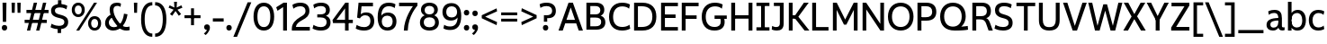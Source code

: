 SplineFontDB: 3.2
FontName: ZameroSans-Regular
FullName: Zamero Sans Regular
FamilyName: Zamero Sans
Weight: Regular
Copyright: Copyright (c) 2024-2025, Zamero Type Foundry
UComments: "2025-7-21: Created with FontForge (http://fontforge.org)+AAoACgAA-Charlie & The Fonts 2"
Version: 002.000
ItalicAngle: 0
UnderlinePosition: -100
UnderlineWidth: 50
Ascent: 800
Descent: 200
InvalidEm: 0
LayerCount: 2
Layer: 0 0 "Back" 1
Layer: 1 0 "Fore" 0
XUID: [1021 474 1118879153 6842]
StyleMap: 0x0000
FSType: 0
OS2Version: 0
OS2_WeightWidthSlopeOnly: 0
OS2_UseTypoMetrics: 1
CreationTime: 1753108689
ModificationTime: 1754679346
PfmFamily: 33
TTFWeight: 400
TTFWidth: 5
LineGap: 90
VLineGap: 90
OS2TypoAscent: 0
OS2TypoAOffset: 1
OS2TypoDescent: 0
OS2TypoDOffset: 1
OS2TypoLinegap: 90
OS2WinAscent: 0
OS2WinAOffset: 1
OS2WinDescent: 0
OS2WinDOffset: 1
HheadAscent: 0
HheadAOffset: 1
HheadDescent: 0
HheadDOffset: 1
OS2Vendor: 'ZAM '
MarkAttachClasses: 1
DEI: 91125
LangName: 1033 "" "" "" "" "" "" "" "" "Marco Mahone" "Marco Mahone" "Zamero Sans is a new version of my first ever font made from scratch, Mahone Sans. The uppercase English letters and numbers are based off of the letters and numbers from Charlie and the Alphabet and Charlie and the Numbers. +AAoACgAA-In this new version, everything was redone from scratch to make things more convinient for me. The x-height is now bigger to make everything look more like how I imagined the design to look. There are now 12 weights, 9 widths, and italic styles, along with an expanded character set that even contains Greek and Cyrillic. I've added support for localization, small caps, more ordinal characters, lots of fun symbols, and much MUCH better tabular figures as well." "https://github.com/Bronnel721" "https://github.com/Bronnel721" "This Font Software is licensed under the SIL Open Font License, Version 1.1.+AAoA-This license is copied below, and is also available with a FAQ at:+AAoA-http://scripts.sil.org/OFL+AAoACgAK------------------------------------------------------------+AAoA-SIL OPEN FONT LICENSE Version 1.1 - 26 February 2007+AAoA------------------------------------------------------------+AAoACgAA-PREAMBLE+AAoA-The goals of the Open Font License (OFL) are to stimulate worldwide+AAoA-development of collaborative font projects, to support the font creation+AAoA-efforts of academic and linguistic communities, and to provide a free and+AAoA-open framework in which fonts may be shared and improved in partnership+AAoA-with others.+AAoACgAA-The OFL allows the licensed fonts to be used, studied, modified and+AAoA-redistributed freely as long as they are not sold by themselves. The+AAoA-fonts, including any derivative works, can be bundled, embedded, +AAoA-redistributed and/or sold with any software provided that any reserved+AAoA-names are not used by derivative works. The fonts and derivatives,+AAoA-however, cannot be released under any other type of license. The+AAoA-requirement for fonts to remain under this license does not apply+AAoA-to any document created using the fonts or their derivatives.+AAoACgAA-DEFINITIONS+AAoAIgAA-Font Software+ACIA refers to the set of files released by the Copyright+AAoA-Holder(s) under this license and clearly marked as such. This may+AAoA-include source files, build scripts and documentation.+AAoACgAi-Reserved Font Name+ACIA refers to any names specified as such after the+AAoA-copyright statement(s).+AAoACgAi-Original Version+ACIA refers to the collection of Font Software components as+AAoA-distributed by the Copyright Holder(s).+AAoACgAi-Modified Version+ACIA refers to any derivative made by adding to, deleting,+AAoA-or substituting -- in part or in whole -- any of the components of the+AAoA-Original Version, by changing formats or by porting the Font Software to a+AAoA-new environment.+AAoACgAi-Author+ACIA refers to any designer, engineer, programmer, technical+AAoA-writer or other person who contributed to the Font Software.+AAoACgAA-PERMISSION & CONDITIONS+AAoA-Permission is hereby granted, free of charge, to any person obtaining+AAoA-a copy of the Font Software, to use, study, copy, merge, embed, modify,+AAoA-redistribute, and sell modified and unmodified copies of the Font+AAoA-Software, subject to the following conditions:+AAoACgAA-1) Neither the Font Software nor any of its individual components,+AAoA-in Original or Modified Versions, may be sold by itself.+AAoACgAA-2) Original or Modified Versions of the Font Software may be bundled,+AAoA-redistributed and/or sold with any software, provided that each copy+AAoA-contains the above copyright notice and this license. These can be+AAoA-included either as stand-alone text files, human-readable headers or+AAoA-in the appropriate machine-readable metadata fields within text or+AAoA-binary files as long as those fields can be easily viewed by the user.+AAoACgAA-3) No Modified Version of the Font Software may use the Reserved Font+AAoA-Name(s) unless explicit written permission is granted by the corresponding+AAoA-Copyright Holder. This restriction only applies to the primary font name as+AAoA-presented to the users.+AAoACgAA-4) The name(s) of the Copyright Holder(s) or the Author(s) of the Font+AAoA-Software shall not be used to promote, endorse or advertise any+AAoA-Modified Version, except to acknowledge the contribution(s) of the+AAoA-Copyright Holder(s) and the Author(s) or with their explicit written+AAoA-permission.+AAoACgAA-5) The Font Software, modified or unmodified, in part or in whole,+AAoA-must be distributed entirely under this license, and must not be+AAoA-distributed under any other license. The requirement for fonts to+AAoA-remain under this license does not apply to any document created+AAoA-using the Font Software.+AAoACgAA-TERMINATION+AAoA-This license becomes null and void if any of the above conditions are+AAoA-not met.+AAoACgAA-DISCLAIMER+AAoA-THE FONT SOFTWARE IS PROVIDED +ACIA-AS IS+ACIA, WITHOUT WARRANTY OF ANY KIND,+AAoA-EXPRESS OR IMPLIED, INCLUDING BUT NOT LIMITED TO ANY WARRANTIES OF+AAoA-MERCHANTABILITY, FITNESS FOR A PARTICULAR PURPOSE AND NONINFRINGEMENT+AAoA-OF COPYRIGHT, PATENT, TRADEMARK, OR OTHER RIGHT. IN NO EVENT SHALL THE+AAoA-COPYRIGHT HOLDER BE LIABLE FOR ANY CLAIM, DAMAGES OR OTHER LIABILITY,+AAoA-INCLUDING ANY GENERAL, SPECIAL, INDIRECT, INCIDENTAL, OR CONSEQUENTIAL+AAoA-DAMAGES, WHETHER IN AN ACTION OF CONTRACT, TORT OR OTHERWISE, ARISING+AAoA-FROM, OUT OF THE USE OR INABILITY TO USE THE FONT SOFTWARE OR FROM+AAoA-OTHER DEALINGS IN THE FONT SOFTWARE." "http://scripts.sil.org/OFL"
Encoding: UnicodeBmp
UnicodeInterp: none
NameList: AGL For New Fonts
DisplaySize: -48
AntiAlias: 1
FitToEm: 0
WinInfo: 972 27 9
BeginPrivate: 0
EndPrivate
Grid
-1000 547.958007812 m 4
 2000 547.958007812 l 1028
  Named: "OSF Height"
-1000 557.875 m 4
 2000 557.875 l 1028
  Named: "OSF Overshoot"
-1000 751.001953125 m 0
 2000 751.001953125 l 1024
  Named: "Ascender Height"
-1000 530.93359375 m 0
 2000 530.93359375 l 1024
  Named: "X-Height Overshoot"
-1000 521.010742188 m 0
 2000 521.010742188 l 1024
  Named: "X-Height"
-1000 -189.994140625 m 0
 2000 -189.994140625 l 1024
  Named: "Descender Height"
-1000 -9.998046875 m 0
 2000 -9.998046875 l 1024
  Named: "Bottom Overshoot"
-1000 738.9921875 m 0
 2000 738.9921875 l 1024
  Named: "Overshoot Cap Height"
-1000 731.0078125 m 0
 2000 731.0078125 l 1024
  Named: "Cap Height"
EndSplineSet
AnchorClass2: "Anchor-3"""  "Anchor-2"""  "Anchor-0""" 
BeginChars: 65538 235

StartChar: O
Encoding: 79 79 0
Width: 810
Flags: W
HStem: -10.0078 98.7998<299.88 510.34> 636.192 102.8<299.88 510.34>
VStem: 50 111.4<237.21 486.152> 649.6 110.4<237.21 486.152>
AnchorPoint: "Anchor-3" 419 0 basechar 0
AnchorPoint: "Anchor-2" 405 0 basechar 0
AnchorPoint: "Anchor-0" 405 731.008 basechar 0
LayerCount: 2
Fore
SplineSet
161.400390625 363.372856784 m 0
 161.400390625 194.468195758 254.669224322 88.7919921875 405 88.7919921875 c 0
 555.947898079 88.7919921875 649.599609375 194.468268918 649.599609375 363.373046875 c 0
 649.599609375 532.281463149 555.948023416 636.192382812 405 636.192382812 c 0
 254.669099497 636.192382812 161.400390625 532.281390747 161.400390625 363.372856784 c 0
50 364.692001047 m 0
 50 589.4728941 191.923393468 738.9921875 405 738.9921875 c 0
 618.076606532 738.9921875 760 589.4728941 760 364.692001047 c 0
 760 139.911175312 618.076691538 -10.0078125 405 -10.0078125 c 0
 191.923308462 -10.0078125 50 139.911175312 50 364.692001047 c 0
EndSplineSet
Validated: 1
EndChar

StartChar: I
Encoding: 73 73 1
Width: 452
VWidth: 0
Flags: W
HStem: 0 91<45 174.5 277.5 407> 30 61<174.5 277.5> 639 92<45 174.5 277.5 407> 639 62<174.5 277.5>
VStem: 174.5 103<30 701>
AnchorPoint: "Anchor-3" 240 0 basechar 0
AnchorPoint: "Anchor-2" 227 0 basechar 0
AnchorPoint: "Anchor-0" 225 731 basechar 0
LayerCount: 2
Fore
SplineSet
407 0 m 257x88
 45 0 l 257
 45 91 l 257
 407 91 l 257
 407 0 l 257x88
407 639 m 257x28
 45 639 l 257
 45 731 l 257
 407 731 l 257
 407 639 l 257x28
174.5 30 m 257x58
 174.5 701 l 257
 277.5 701 l 257
 277.5 30 l 257
 174.5 30 l 257x58
EndSplineSet
Validated: 5
EndChar

StartChar: H
Encoding: 72 72 2
Width: 729
VWidth: 0
Flags: W
HStem: 0 21G<70 178 551 659> 314 94<150 588> 711.008 20G<70 178 551 659>
VStem: 70 108<0 314 408 731.008> 150 28<314 408> 551 108<0 314 408 731.008> 551 37<314 408>
AnchorPoint: "Anchor-2" 362 0 basechar 0
AnchorPoint: "Anchor-0" 362 731.008 basechar 0
LayerCount: 2
Fore
SplineSet
150 408 m 5xea
 588 408 l 5
 588 314 l 5
 150 314 l 5
 150 408 l 5xea
551 0 m 257xe4
 551 731.0078125 l 261
 659 731.0078125 l 257
 659 0 l 257
 551 0 l 257xe4
70 0 m 261xf0
 70 731.0078125 l 261
 178 731.0078125 l 261
 178 0 l 261
 70 0 l 261xf0
EndSplineSet
Validated: 5
EndChar

StartChar: L
Encoding: 76 76 3
Width: 568
VWidth: 0
Flags: W
HStem: 0 97<177 523> 711.008 20G<70 177>
VStem: 70 107<97 731.008>
AnchorPoint: "Anchor-0" 123 731.008 basechar 0
AnchorPoint: "Anchor-2" 302 0 basechar 0
LayerCount: 2
Fore
SplineSet
70 0 m 1
 70 731.0078125 l 1
 177 731.0078125 l 5
 177 97 l 1
 523 97 l 1
 523 0 l 1
 70 0 l 1
EndSplineSet
EndChar

StartChar: F
Encoding: 70 70 4
Width: 583
VWidth: 0
Flags: W
HStem: 0 21G<70 177> 300 97<150 483> 633.008 98<177 538>
VStem: 70 107<0 300 397 633.008> 150 27<300 397>
AnchorPoint: "Anchor-2" 302 0 basechar 0
AnchorPoint: "Anchor-0" 302 731.015 basechar 0
LayerCount: 2
Fore
SplineSet
150 397 m 1xe8
 483 397 l 1
 483 300 l 1
 150 300 l 1
 150 397 l 1xe8
70 731.0078125 m 5xf0
 538 731.0078125 l 5
 538 633.0078125 l 5
 177 633.0078125 l 5
 177 0 l 5
 70 0 l 5
 70 731.0078125 l 5xf0
EndSplineSet
Validated: 5
EndChar

StartChar: E
Encoding: 69 69 5
Width: 583
VWidth: 0
Flags: W
HStem: 0 97<177 538> 322 97<150 473> 634.008 97<177 538>
VStem: 150 27<322 419>
AnchorPoint: "Anchor-3" 457 0 basechar 0
AnchorPoint: "Anchor-2" 302 0 basechar 0
AnchorPoint: "Anchor-0" 302 731.015 basechar 0
LayerCount: 2
Fore
SplineSet
150 419 m 5
 473 419 l 5
 473 322 l 5
 150 322 l 5
 150 419 l 5
70 731.0078125 m 1
 538 731.0078125 l 1
 538 634.0078125 l 1
 177 634.0078125 l 1
 177 97 l 1
 538 97 l 1
 538 0 l 1
 70 0 l 1
 70 731.0078125 l 1
EndSplineSet
Validated: 5
EndChar

StartChar: T
Encoding: 84 84 6
Width: 612
VWidth: 0
Flags: W
HStem: 0 21G<253.5 358.5> 635.008 96<45 253.5 358.5 567> 635.008 65.9922<253.5 358.5>
VStem: 253.5 105<0 701>
AnchorPoint: "Anchor-2" 307 0 basechar 0
AnchorPoint: "Anchor-0" 305 731 basechar 0
LayerCount: 2
Fore
SplineSet
567 635.0078125 m 261xd0
 45 635.0078125 l 261
 45 731.0078125 l 261
 567 731.0078125 l 261
 567 635.0078125 l 261xd0
253.5 0 m 257
 253.5 701 l 257
 358.5 701 l 257xb0
 358.5 0 l 257
 253.5 0 l 257
EndSplineSet
EndChar

StartChar: N
Encoding: 78 78 7
Width: 735
VWidth: 0
Flags: W
HStem: 0 21G<70 172 550.812 665> 711.008 20G<70 184.188 563 665>
VStem: 70 102<0 554.008> 563 102<177 731.008>
AnchorPoint: "Anchor-2" 365 0 basechar 0
AnchorPoint: "Anchor-0" 365 731.008 basechar 0
LayerCount: 2
Fore
SplineSet
70 0 m 1
 70 731.0078125 l 1
 170 731.0078125 l 1
 563 177 l 5
 563 731.0078125 l 5
 665 731.0078125 l 1
 665 0 l 1
 565 0 l 1
 172 554.0078125 l 1
 172 0 l 1
 70 0 l 1
EndSplineSet
Validated: 1
EndChar

StartChar: M
Encoding: 77 77 8
Width: 826
VWidth: 0
Flags: W
HStem: 0 21G<70 174 652 756> 711.008 20G<70 187.588 638.231 756>
VStem: 70 104<0 543.008> 652 104<0 543.008>
AnchorPoint: "Anchor-2" 411 0 basechar 0
AnchorPoint: "Anchor-0" 411 731.008 basechar 0
LayerCount: 2
Fore
SplineSet
70 0 m 1
 70 731.0078125 l 1
 177 731.0078125 l 1
 411 289 l 1
 649 731.0078125 l 1
 756 731.0078125 l 1
 756 0 l 1
 652 0 l 1
 652 543.0078125 l 1
 444 155 l 1
 378 155 l 1
 174 543.0078125 l 1
 174 0 l 1
 70 0 l 1
EndSplineSet
Validated: 1
EndChar

StartChar: Q
Encoding: 81 81 9
Width: 865
Flags: W
HStem: -10.0078 108.8<299.875 509.637> 636.192 102.8<298.902 510.041>
VStem: 50 111.4<243.324 491.775> 649.6 111.4<244.767 491.676>
AnchorPoint: "Anchor-2" 455 0 basechar 0
AnchorPoint: "Anchor-0" 405 731.008 basechar 0
LayerCount: 2
Fore
SplineSet
161.400390625 368.373046875 m 0
 161.400390625 202.543950489 254.669224322 98.7919921875 405 98.7919921875 c 0
 555.947898079 98.7919921875 649.599609375 203.313677861 649.599609375 370.373046875 c 0
 649.599609375 534.947610089 555.948023416 636.192382812 405 636.192382812 c 0
 254.669099497 636.192382812 161.400390625 534.18585382 161.400390625 368.373046875 c 0
50 364.9921875 m 0
 50 587.876718178 189.604661839 738.9921875 403 738.9921875 c 0
 619.374715703 738.9921875 761 597.109134634 761 372.9921875 c 0
 761 184.687285809 635.006835938 99.0087890625 635.006835938 99.0087890625 c 1
 721.183118246 102.179052737 817 116.9921875 817 116.9921875 c 1
 825 14.9921875 l 1
 825 14.9921875 744.093333333 -10.0078125 455 -10.0078125 c 0
 196.471083365 -10.0078125 50 128.412068449 50 364.9921875 c 0
EndSplineSet
Validated: 1
EndChar

StartChar: C
Encoding: 67 67 10
Width: 678
Flags: W
HStem: -10.0078 99.7998<298.706 545.421> 636.192 102.8<301.347 537.81>
VStem: 50 112.4<229.451 485.34>
AnchorPoint: "Anchor-2" 395 0 basechar 0
AnchorPoint: "Anchor-0" 396 731.008 basechar 0
LayerCount: 2
Fore
SplineSet
50 356.9921875 m 0
 50 580.915039062 180.273651541 738.9921875 410 738.9921875 c 0
 561.777464304 738.9921875 630.728515625 687.216796875 630.728515625 687.216796875 c 1
 606.446289062 574.676757812 l 1
 606.446289062 574.676757812 549.513308203 636.192382812 413 636.192382812 c 0
 243.120275825 636.192382812 162.400390625 516.813719202 162.400390625 355.791992188 c 0
 162.400390625 193.787774032 243.081054687 89.7919921875 415 89.7919921875 c 0
 551.157547777 89.7919921875 617.084960938 149.7421875 617.084960938 149.7421875 c 1
 638 45 l 1
 638 45 561.898363675 -10.0078125 410 -10.0078125 c 0
 179.642535199 -10.0078125 50 132.518554688 50 356.9921875 c 0
EndSplineSet
Validated: 1
EndChar

StartChar: G
Encoding: 71 71 11
Width: 791
Flags: W
HStem: -10.0078 99.7998<298.232 513.488> 305 94<407 551 665 746> 305 44<551 665> 637.192 101.8<303.374 540.586>
VStem: 50 111.4<236.629 485.788> 579 108<151.578 303.473>
AnchorPoint: "Anchor-0" 395 731.008 basechar 0
AnchorPoint: "Anchor-2" 395 0 basechar 0
LayerCount: 2
Fore
SplineSet
407 399 m 1xdc
 746 399 l 1
 746 305 l 1
 407 305 l 1
 407 399 l 1xdc
402 -10.0078125 m 0
 167.300735688 -10.0078125 50 143.518554688 50 364.9921875 c 0
 50 585.915039062 181.083007812 738.9921875 414 738.9921875 c 0
 564.401751754 738.9921875 632.728515625 686.216796875 632.728515625 686.216796875 c 5
 608.446289062 574.676757812 l 5
 608.446289062 574.676757812 552.102147003 637.192382812 417 637.192382812 c 0
 243.039392329 637.192382812 161.400390625 521.185095116 161.400390625 360.791992188 c 0
 161.400390625 203.581054688 238.567639497 89.7919921875 403 89.7919921875 c 0
 527.253683393 89.7919921875 579 139.823587839 579 234 c 0
 579 308.531837686 551 349 551 349 c 1
 665 349 l 1xbc
 665 349 687 289.330827068 687 221 c 0
 687 80.8474007623 593.583528202 -10.0078125 402 -10.0078125 c 0
EndSplineSet
EndChar

StartChar: S
Encoding: 83 83 12
Width: 589
Flags: W
HStem: -9.99805 97.9893<143.769 375.279> 642.003 96.9893<204.2 423.792>
VStem: 48.8838 109.989<477.983 601.319> 429.483 109.517<134.28 264.03>
AnchorPoint: "Anchor-2" 285.593 0.0117188 basechar 0
AnchorPoint: "Anchor-0" 286.593 731 basechar 0
LayerCount: 2
Fore
SplineSet
514.295898438 687.286132812 m 1
 486.865234375 586.505859375 l 1
 486.865234375 586.505859375 424.267578125 642.002929688 301.778320312 642.002929688 c 0
 206.653320312 642.002929688 158.873046875 605.21484375 158.873046875 533 c 0
 158.873046875 473.334960938 207.3125 446.211914062 294.239257812 424.0390625 c 0
 473.412109375 378.134373223 539 321.494068047 539 196.296875 c 0
 539 65.3115234375 442.756835938 -9.998046875 273.978515625 -9.998046875 c 0
 130.6640625 -9.998046875 35 48.2158203125 35 48.2158203125 c 1
 63.6572265625 148.078125 l 1
 63.6572265625 148.078125 145.205078125 87.9912109375 272.978515625 87.9912109375 c 0
 362.0703125 87.9912109375 429.483398438 119.5390625 429.483398438 196 c 0
 429.483398438 267.654296875 390.833007812 298.012695312 261.233398438 327.452148438 c 0
 108.323242188 362.355735323 48.8837890625 431.270889289 48.8837890625 533.723632812 c 0
 48.8837890625 664.713867188 139.28125 738.9921875 298.778320312 738.9921875 c 0
 445.79296875 738.9921875 514.295898438 687.286132812 514.295898438 687.286132812 c 1
EndSplineSet
Validated: 1
EndChar

StartChar: D
Encoding: 68 68 13
Width: 739
Flags: W
HStem: 0 99<177 422.616> 632.008 99<177 422.707>
VStem: 70 107<99 632.008> 578.6 110.4<242.698 488.096>
AnchorPoint: "Anchor-2" 302 0 basechar 0
AnchorPoint: "Anchor-0" 302 731.015 basechar 0
LayerCount: 2
Fore
SplineSet
297 731.0078125 m 2
 565.507736085 731.0078125 689 583.118446321 689 364.9921875 c 0
 689 147.471100908 565.250202423 -2.82274204011e-14 297 0 c 2
 70 0 l 1
 70 731.0078125 l 1
 297 731.0078125 l 2
280 632.0078125 m 2
 177 632.0078125 l 5
 177 99 l 5
 280 99 l 2
 464.272507701 99 578.599609375 175.050856701 578.599609375 365.791992188 c 0
 578.599609375 555.977771803 464.253227697 632.0078125 280 632.0078125 c 2
EndSplineSet
Validated: 1
EndChar

StartChar: P
Encoding: 80 80 14
Width: 644
Flags: W
HStem: 0 21G<70 180> 250 96<161 412.952> 634.008 97<180 410.209>
VStem: 70 110<0 250 346 634.008> 161 19<250 346> 479.6 114.4<406.148 569.811>
AnchorPoint: "Anchor-2" 302 0 basechar 0
AnchorPoint: "Anchor-0" 292 731.015 basechar 0
LayerCount: 2
Fore
SplineSet
161 250 m 1xec
 161 346 l 1xec
 303 346 l 2
 411.983593421 346 479.599609375 385.408443681 479.599609375 486.791992188 c 0
 479.599609375 591.963867187 411.972070419 634.0078125 303 634.0078125 c 2
 180 634.0078125 l 1
 180 0 l 1
 70 0 l 1
 70 731.0078125 l 1xf4
 317 731.0078125 l 2
 506.736333917 731.0078125 594 632.604492188 594 485.9921875 c 0
 594 344.75390625 506.5546875 250 317 250 c 2
 161 250 l 1xec
EndSplineSet
EndChar

StartChar: R
Encoding: 82 82 15
Width: 654
Flags: W
HStem: 0 21G<70 178 513.467 639> 292 89<141 384.689> 634.008 97<178 417.529>
VStem: 70 108<0 292 381 634.008> 141 37<292 381> 473.6 112.4<432.819 582.773>
AnchorPoint: "Anchor-2" 342 0 basechar 0
AnchorPoint: "Anchor-0" 298 731.015 basechar 0
LayerCount: 2
Fore
SplineSet
141 292 m 1xec
 141 381 l 1xec
 315 381 l 2
 412.875371643 381 473.599609375 417.142912498 473.599609375 507.791992188 c 0
 473.599609375 597.961142006 415.162784176 634.0078125 321 634.0078125 c 2
 178 634.0078125 l 1
 178 0 l 1
 70 0 l 1
 70 731.0078125 l 1xf4
 338 731.0078125 l 2
 507.872241197 731.0078125 586 642.514098701 586 511.9921875 c 0
 586 344.606777323 450.451171875 326.877929688 450.451171875 326.877929688 c 1
 450.451171875 326.877929688 512.405656853 325.150139753 561.3359375 199.475585938 c 2
 639 0 l 5
 521 0 l 5
 455.046875 175.096679688 l 2
 418.506997238 270.937116181 373.688162016 292 270 292 c 2
 141 292 l 1xec
EndSplineSet
Validated: 5
EndChar

StartChar: B
Encoding: 66 66 16
Width: 647
Flags: W
HStem: 1.99219 93<179 425.654> 328 89<134 411.894> 638.008 93<179 410.21>
VStem: 134 45<328 417> 457.6 110.4<459.409 594.007> 481.6 115.4<141.671 283.27>
AnchorPoint: "Anchor-2" 302 0 basechar 0
AnchorPoint: "Anchor-0" 302 731.015 basechar 0
LayerCount: 2
Fore
SplineSet
70 731.0078125 m 1xf4
 334 731.0078125 l 2
 497.594304797 731.0078125 568 650.443359375 568 538.9921875 c 0xf8
 568 409.569335938 463.087890625 380.067382812 463.087890625 380.067382812 c 1
 463.087890625 380.067382812 597 354.924804688 597 199.0078125 c 0
 597 79.80859375 513.955282522 1.9921875 347 1.9921875 c 2
 70 1.9921875 l 1
 70 731.0078125 l 1xf4
134 417 m 1
 324 417 l 2
 406.447759597 417 457.599609375 451.609255478 457.599609375 527.791992188 c 0xf8
 457.599609375 605.266973868 402.609426697 638.0078125 314 638.0078125 c 2
 179 638.0078125 l 1
 179 94.9921875 l 1
 324 94.9921875 l 2
 420.660734388 94.9921875 481.599609375 126.75390625 481.599609375 211.208007812 c 0xf4
 481.599609375 295.422851562 425.574988572 328 323 328 c 6
 134 328 l 5
 134 417 l 1
EndSplineSet
Validated: 5
EndChar

StartChar: K
Encoding: 75 75 17
Width: 662
VWidth: 0
Flags: W
HStem: 0 21G<70 176 491.605 642> 317 95<138 278> 711.008 20G<70 176 473.929 623>
VStem: 70 106<0 317 412 731.008> 138 38<317 412> 226 52<344 382>
AnchorPoint: "Anchor-2" 322 0 basechar 0
AnchorPoint: "Anchor-0" 322 731.008 basechar 0
LayerCount: 2
Fore
SplineSet
138 412 m 1xec
 278 412 l 1
 278 317 l 1
 138 317 l 1
 138 412 l 1xec
508 0 m 257
 226 344 l 1
 226 382 l 1
 489 731.0078125 l 257
 623 731.0078125 l 257
 335 372 l 1
 642 0 l 257
 508 0 l 257
70 0 m 257xf4
 70 731.0078125 l 257
 176 731.0078125 l 257
 176 0 l 257
 70 0 l 257xf4
EndSplineSet
Validated: 5
EndChar

StartChar: V
Encoding: 86 86 18
Width: 689
VWidth: 0
Flags: W
HStem: 0 21G<275.668 410.414> 711.008 20G<15 141.83 547.065 674>
AnchorPoint: "Anchor-2" 345 0 basechar 0
AnchorPoint: "Anchor-0" 341 731.008 basechar 0
LayerCount: 2
Fore
SplineSet
403 0 m 1
 283 0 l 1
 15 731.0078125 l 1
 135 731.0078125 l 1
 342.908203125 122.2421875 l 5
 554 731.0078125 l 1
 674 731.0078125 l 1
 403 0 l 1
EndSplineSet
Validated: 1
EndChar

StartChar: A
Encoding: 65 65 19
Width: 719
VWidth: 0
Flags: W
HStem: 0 21G<20 145.3 574.64 699> 184 98<170 553> 711.008 20G<291.367 426.661>
AnchorPoint: "Anchor-3" 619 0 basechar 0
AnchorPoint: "Anchor-0" 363 731.008 basechar 0
AnchorPoint: "Anchor-2" 364 0 basechar 0
LayerCount: 2
Fore
SplineSet
299 731.0078125 m 1
 419 731.0078125 l 1
 699 0 l 1
 582 0 l 1
 359.091796875 605.765625 l 1
 138 0 l 1
 20 0 l 1
 299 731.0078125 l 1
170 282 m 1
 553 282 l 1
 553 184 l 1
 170 184 l 1
 170 282 l 1
EndSplineSet
Validated: 5
EndChar

StartChar: W
Encoding: 87 87 20
Width: 979
VWidth: 0
Flags: W
HStem: 0 21G<197.856 337.904 630.264 770.445> 711.008 20G<15 130.842 847.954 964>
AnchorPoint: "Anchor-2" 495 0 basechar 0
AnchorPoint: "Anchor-0" 491 731.008 basechar 0
LayerCount: 2
Fore
SplineSet
332 0 m 1
 203 0 l 1
 15 731.0078125 l 1
 126 731.0078125 l 1
 272.908203125 124.2421875 l 5
 435 689.0078125 l 1
 538 689.0078125 l 1
 699.908203125 124.2421875 l 5
 853 731.0078125 l 1
 964 731.0078125 l 1
 765 0 l 1
 636 0 l 1
 486.201171875 522.340820312 l 1
 332 0 l 1
EndSplineSet
Validated: 1
EndChar

StartChar: X
Encoding: 88 88 21
Width: 653
VWidth: 0
Flags: W
HStem: 0 21G<15 156.748 493.679 638> 711.008 20G<27 164.257 484.353 626>
VStem: 291 59<349 379>
AnchorPoint: "Anchor-0" 333 731.008 basechar 0
AnchorPoint: "Anchor-2" 333 0 basechar 0
LayerCount: 2
Fore
SplineSet
145 0 m 257
 15 0 l 257
 245 368 l 1
 27 731.0078125 l 257
 153 731.0078125 l 257
 350 381 l 1
 350 349 l 1
 145 0 l 257
506 0 m 257
 291 349 l 1
 291 379 l 1
 496 731.0078125 l 257
 626 731.0078125 l 257
 398 374 l 1
 638 0 l 257
 506 0 l 257
EndSplineSet
Validated: 5
EndChar

StartChar: U
Encoding: 85 85 22
Width: 723
VWidth: 0
Flags: W
HStem: -10 95<255.861 458.698> 711.008 20G<70 178 538 646>
VStem: 70 108<167.595 731.008> 538 108<167.595 731.008>
AnchorPoint: "Anchor-2" 359 0 basechar 0
AnchorPoint: "Anchor-0" 359 731.008 basechar 0
LayerCount: 2
Fore
SplineSet
356 85 m 4
 492.333067162 85 538 157.218675595 538 282 c 2
 538 731.0078125 l 1
 646 731.0078125 l 1
 646 270 l 2
 646 116 580.678082192 -10 357 -10 c 0
 135.317241379 -10 70 116 70 270 c 2
 70 731.0078125 l 1
 178 731.0078125 l 1
 178 282 l 2
 178 157.219119407 222.663549157 85 356 85 c 4
EndSplineSet
Validated: 1
EndChar

StartChar: J
Encoding: 74 74 23
Width: 422
VWidth: 0
Flags: W
HStem: -9.99805 96.998<49.6733 216.167> 639 92<80 246>
VStem: 246 106<118.078 639>
AnchorPoint: "Anchor-2" 162 0 basechar 0
AnchorPoint: "Anchor-0" 204 731 basechar 0
LayerCount: 2
Fore
SplineSet
246 639 m 1
 80 639 l 1
 80 731 l 1
 352 731 l 1
 352 180 l 26
 352 31.798828125 269.072265625 -9.998046875 162 -9.998046875 c 0
 69.68359375 -9.998046875 20 20 20 20 c 1
 32 118 l 1
 32 118 82.08984375 87 139 87 c 0
 214.771763393 87 246 117.68359375 246 188 c 10
 246 639 l 1
EndSplineSet
Validated: 1
EndChar

StartChar: Y
Encoding: 89 89 24
Width: 644
VWidth: 0
Flags: W
HStem: 0 21G<264.5 373.5> 247 61<283.406 355> 711.008 20G<15 148.352 495.282 629>
VStem: 264.5 109<0 308>
AnchorPoint: "Anchor-2" 321 0 basechar 0
AnchorPoint: "Anchor-0" 314 731.008 basechar 0
LayerCount: 2
Fore
SplineSet
355 247 m 5
 283.40625 247 l 5
 15 731.0078125 l 5
 138 731.0078125 l 5
 318.807617188 381.6875 l 5
 506 731.0078125 l 5
 629 731.0078125 l 5
 355 247 l 5
264.5 0 m 261
 264.5 308 l 261
 373.5 308 l 261
 373.5 0 l 261
 264.5 0 l 261
EndSplineSet
Validated: 5
EndChar

StartChar: Z
Encoding: 90 90 25
Width: 596
VWidth: 0
Flags: W
HStem: 0 100<182.542 551> 630.008 101<55 413.458>
AnchorPoint: "Anchor-2" 301 0 basechar 0
AnchorPoint: "Anchor-0" 301 731.016 basechar 0
LayerCount: 2
Fore
SplineSet
45 83 m 1
 413.458007812 630.0078125 l 1
 55 630.0078125 l 1
 55 731.0078125 l 1
 551 731.0078125 l 1
 551 653.0078125 l 1
 182.541992188 100 l 5
 551 100 l 1
 551 0 l 1
 45 0 l 1
 45 83 l 1
EndSplineSet
Validated: 1
EndChar

StartChar: i
Encoding: 105 105 26
Width: 231
VWidth: 0
Flags: W
HStem: 0 21G<65 166> 501.011 20G<65 166> 618.002 133<65.3011 165.699>
VStem: 50.5 130<633.197 735.912> 65 101<0 521.011>
AnchorPoint: "Anchor-3" 130 0 basechar 0
AnchorPoint: "Anchor-2" 117 0 basechar 0
LayerCount: 2
Fore
Refer: 59 729 N 1 0 0 1 10.5 12 2
Refer: 28 305 N 1 0 0 1 0 0 2
EndChar

StartChar: o
Encoding: 111 111 27
Width: 611
Flags: W
HStem: -10.0078 84.7998<222.441 389.069> 442.192 88.7998<222.441 389.069>
VStem: 45 99.4004<160.482 359.226> 466.6 99.4004<157.315 359.227>
AnchorPoint: "Anchor-3" 320 0 basechar 0
AnchorPoint: "Anchor-2" 306 0 basechar 0
AnchorPoint: "Anchor-0" 306 523.008 basechar 0
LayerCount: 2
Fore
SplineSet
144.400390625 259.373046875 m 0
 144.400390625 145.830575592 206.199417217 74.7919921875 305.807617188 74.7919921875 c 0
 405.421209458 74.7919921875 466.599609375 145.830271366 466.599609375 259.373046875 c 0
 466.599609375 372.560509513 405.421209458 442.192382812 305.807617188 442.192382812 c 0
 206.199417217 442.192382812 144.400390625 372.560244952 144.400390625 259.373046875 c 0
45 260.692382812 m 0
 45 423.017578125 150.498488216 530.9921875 305.807617188 530.9921875 c 0
 461.117327695 530.9921875 566 423.017578125 566 260.692382812 c 0
 566 98.3007812502 461.118039505 -10.0078125 305.807617188 -10.0078125 c 0
 150.497776408 -10.0078125 45 98.30078125 45 260.692382812 c 0
EndSplineSet
EndChar

StartChar: dotlessi
Encoding: 305 305 28
Width: 231
VWidth: 0
Flags: W
HStem: 0 21G<65 166> 501.011 20G<65 166>
VStem: 65 101<0 521.011>
AnchorPoint: "Anchor-0" 117 521.019 basechar 0
AnchorPoint: "Anchor-2" 117 0 basechar 0
AnchorPoint: "Anchor-3" 130 0 basechar 0
LayerCount: 2
Fore
SplineSet
65 0 m 257
 65 521.010742188 l 261
 166 521.010742188 l 261
 166 0 l 257
 65 0 l 257
EndSplineSet
EndChar

StartChar: n
Encoding: 110 110 29
Width: 591
VWidth: 0
Flags: W
HStem: 0 21G<65 165 427.6 528> 442.819 88.1729<240.496 386.626> 501.011 20G<65 165>
VStem: 65 100<0 521.011> 116 49<270.692 427.012> 427.6 100.4<0 397.124>
AnchorPoint: "Anchor-2" 293 0 basechar 0
AnchorPoint: "Anchor-0" 295 521.019 basechar 0
LayerCount: 2
Fore
SplineSet
165 254 m 1xd4
 116 270.692382812 l 1xcc
 116 427.01171875 199.358764648 530.9921875 341 530.9921875 c 4
 470.95703125 530.9921875 528 455.100211175 528 314 c 6
 528 0 l 5
 427.599609375 0 l 5
 427.599609375 305.373046875 l 6
 427.599609375 397.406576266 393.157415275 442.819335938 314 442.819335938 c 4
 225.11590808 442.819335938 165 376 165 254 c 1xd4
65 0 m 257xb4
 65 521.010742188 l 257
 165 521.010742188 l 257
 165 0 l 257
 65 0 l 257xb4
EndSplineSet
EndChar

StartChar: space
Encoding: 32 32 30
Width: 290
VWidth: 0
Flags: W
LayerCount: 2
EndChar

StartChar: h
Encoding: 104 104 31
Width: 591
VWidth: 0
Flags: W
HStem: 0 21G<65 164 428.6 528> 442.819 88.1729<239.803 386.947> 731.011 20G<65 164>
VStem: 65 99<0 751.011> 114 50<270.692 427.012> 428.6 99.4004<0 397.124>
AnchorPoint: "Anchor-2" 293 0 basechar 0
AnchorPoint: "Anchor-0" 114 751.019 basechar 0
LayerCount: 2
Fore
SplineSet
164 254 m 1xf4
 114 270.692382812 l 1xec
 114 427.01171875 198.099731445 530.9921875 341 530.9921875 c 4
 470.95703125 530.9921875 528 455.100211175 528 314 c 6
 528 0 l 5
 428.599609375 0 l 5
 428.599609375 305.373046875 l 6
 428.599609375 397.406576266 393.854225905 442.819335938 314 442.819335938 c 4
 224.51937055 442.819335938 164 376 164 254 c 1xf4
65 0 m 257xf4
 65 751.010742188 l 257
 164 751.010742188 l 257
 164 0 l 257
 65 0 l 257xf4
EndSplineSet
EndChar

StartChar: u
Encoding: 117 117 32
Width: 591
VWidth: 0
Flags: W
HStem: -10 88.1729<204.374 350.281> -0.0185547 21G<426 526> 500.992 20G<63 163.4 426 526>
VStem: 63 100.4<123.868 520.992> 426 100<250.3 520.992> 426 48<93.9805 250.3>
AnchorPoint: "Anchor-3" 467 0 basechar 0
AnchorPoint: "Anchor-2" 291 0 basechar 0
AnchorPoint: "Anchor-0" 293 521.019 basechar 0
LayerCount: 2
Fore
SplineSet
426 266.9921875 m 5xb8
 474 250.299804688 l 5xb4
 474 93.9804687498 391.011005435 -10 250 -10 c 4
 120.04296875 -10 63 65.8916015625 63 206.9921875 c 6
 63 520.9921875 l 5
 163.400390625 520.9921875 l 5
 163.400390625 215.619140625 l 6
 163.400390625 123.5859375 197.843288806 78.1728515625 277 78.1728515625 c 4
 365.883541751 78.1728515625 426 144.9921875 426 266.9921875 c 5xb8
526 520.9921875 m 261x78
 526 -0.0185546875 l 261x78
 426 -0.0185546875 l 261x74
 426 520.9921875 l 261
 526 520.9921875 l 261x78
EndSplineSet
EndChar

StartChar: m
Encoding: 109 109 33
Width: 894
VWidth: 0
Flags: W
HStem: 0 21G<65 165 396.6 499 730.6 831> 444.819 86.1729<228.023 359.876 560.197 693.662> 501.011 20G<65 165>
VStem: 65 100<0 521.011> 116 49<279.692 430.607> 396.6 102.4<0 401.719> 452 47<289.692 434.602> 730.6 100.4<0 407.664>
AnchorPoint: "Anchor-2" 450 0 basechar 0
AnchorPoint: "Anchor-0" 451 521.019 basechar 0
LayerCount: 2
Fore
SplineSet
499 263 m 5xc5
 452 289.692382812 l 5xc3
 452 434.601539682 526.837646484 530.9921875 654 530.9921875 c 4
 777.007457386 530.9921875 831 458.247917987 831 323 c 6
 831 0 l 5
 730.599609375 0 l 5
 730.599609375 314.373046875 l 6
 730.599609375 401.719402025 699.189308984 444.819335938 627 444.819335938 c 4
 550.643196203 444.819335938 499 380.477158122 499 263 c 5xc5
165 263 m 5xd5
 116 279.692382812 l 5xc9
 116 430.606897086 191.578613281 530.9921875 320 530.9921875 c 4
 444.397372159 530.9921875 499 458.247917987 499 323 c 6
 499 0 l 5
 396.599609375 0 l 5
 396.599609375 314.373046875 l 6
 396.599609375 401.719402025 365.189308984 444.819335938 293 444.819335938 c 4
 216.643196203 444.819335938 165 380.477158122 165 263 c 5xd5
65 0 m 261xb1
 65 521.010742188 l 261
 165 521.010742188 l 261
 165 0 l 261
 65 0 l 261xb1
EndSplineSet
EndChar

StartChar: c
Encoding: 99 99 34
Width: 510
Flags: W
HStem: -10.0078 85.7998<228.171 416.227> 443.192 87.7998<227.783 415.684>
VStem: 45 102.4<159.218 359.507>
AnchorPoint: "Anchor-2" 298 0 basechar 0
AnchorPoint: "Anchor-0" 299 523.008 basechar 0
LayerCount: 2
Fore
SplineSet
45 261.9921875 m 0
 45 419.676080354 141.628277043 530.9921875 308.828125 530.9921875 c 0
 422.597408914 530.9921875 474.728515625 487.216796875 474.728515625 487.216796875 c 1
 453.446289062 394.676757812 l 1
 453.446289062 394.676757812 412.949247532 443.192382812 316.66796875 443.192382812 c 0
 201.922445104 443.192382812 147.400390625 365.536431322 147.400390625 260.791992188 c 0
 147.400390625 148.120102502 202.716762336 75.7919921875 320.587890625 75.7919921875 c 0
 412.311561454 75.7919921875 457.084960938 124.7421875 457.084960938 124.7421875 c 1
 475 33 l 1
 475 33 418.873303323 -10.0078125 307.84765625 -10.0078125 c 0
 140.800035445 -10.0078125 45 95.6248084128 45 261.9921875 c 0
EndSplineSet
EndChar

StartChar: s
Encoding: 115 115 35
Width: 471
Flags: W
HStem: -9.99805 85.9395<100.78 300.595> 445.993 84.9404<163.732 346.936>
VStem: 43.0898 101.39<339.985 426.582> 323.909 102.091<99.3903 192.092>
AnchorPoint: "Anchor-2" 227.063 -0.488281 basechar 0
AnchorPoint: "Anchor-0" 229.913 523.341 basechar 0
LayerCount: 2
Fore
SplineSet
403.231445312 491.8125 m 1
 379.171875 404.271484375 l 1
 379.171875 404.271484375 333.536468004 445.993164062 244.240234375 445.993164062 c 0
 177.834960938 445.993164062 144.479492188 424.52734375 144.479492188 382.390625 c 0
 144.479492188 342.557538942 177.356838057 324.816821126 255.478515625 305.995117188 c 0
 373.688219407 277.515083008 426 234.57992436 426 147.390625 c 0
 426 47.4580078125 349.749023438 -9.998046875 216.030273438 -9.998046875 c 0
 104.46875 -9.998046875 30 35.3056640625 30 35.3056640625 c 1
 55.224609375 122.024414062 l 1
 55.224609375 122.024414062 116.722526773 75.94140625 213.080078125 75.94140625 c 0
 276.170898438 75.94140625 323.909179688 96.125 323.909179688 145.041015625 c 0
 323.909179688 190.817552792 296.233765096 206.656524153 201.921875 229.020507812 c 0
 89.2992272216 255.726483612 43.08984375 297.178710938 43.08984375 379.028320312 c 0
 43.08984375 475.96484375 114.13671875 530.93359375 239.490234375 530.93359375 c 0
 351.186523438 530.93359375 403.231445312 491.8125 403.231445312 491.8125 c 1
EndSplineSet
EndChar

StartChar: r
Encoding: 114 114 36
Width: 383
VWidth: 0
Flags: W
HStem: 0 21G<65 165> 443.819 87.1729<215.455 366.323> 501.011 20G<65 165>
VStem: 65 100<0 521.011> 142 23<318.692 446.186>
AnchorPoint: "Anchor-2" 268 0 basechar 0
AnchorPoint: "Anchor-0" 275 521.019 basechar 0
LayerCount: 2
Fore
SplineSet
365 419 m 5xc8
 365 419 340.913978495 443.819335938 285 443.819335938 c 4
 213.41549644 443.819335938 165 393.632347389 165 302 c 5xd0
 142 318.692382812 l 5
 142 446.18600321 183.031010913 530.9921875 301 530.9921875 c 4
 355.830389683 530.9921875 378 512 378 512 c 5
 365 419 l 5xc8
65 0 m 261
 65 521.010742188 l 261
 165 521.010742188 l 261xb0
 165 0 l 261
 65 0 l 261
EndSplineSet
EndChar

StartChar: l
Encoding: 108 108 37
Width: 312
VWidth: 0
Flags: W
HStem: -9.99805 89.998<175.906 276.458> 731.011 20G<65 166>
VStem: 65 101<89.4399 751.011>
AnchorPoint: "Anchor-2" 172 0 basechar 0
AnchorPoint: "Anchor-0" 116 751.019 basechar 0
LayerCount: 2
Fore
SplineSet
202 -9.998046875 m 4
 103.801522968 -9.998046875 65 38.3335687408 65 135 c 6
 65 751.010742188 l 5
 166 751.010742188 l 5
 166 148 l 6
 166 93.480747236 189.246444143 80 223 80 c 4
 255.768149883 80 275 93 275 93 c 5
 282 10 l 5
 282 10 257.905718027 -9.998046875 202 -9.998046875 c 4
EndSplineSet
EndChar

StartChar: uni0237
Encoding: 567 567 38
Width: 231
VWidth: 0
Flags: W
HStem: -199.998 90.998<-76.2717 46.7153> 501.011 20G<65 166>
VStem: 65 101<-92.3306 521.011>
AnchorPoint: "Anchor-2" 64 -190 basechar 0
AnchorPoint: "Anchor-0" 113 521.019 basechar 0
LayerCount: 2
Fore
SplineSet
11 -199.998046875 m 0
 -56.3448275862 -199.998046875 -82 -180 -82 -180 c 1
 -75 -94 l 1
 -75 -94 -44.5081967213 -109 -12 -109 c 0
 29.8133333333 -109 65 -93.7350362181 65 -32 c 2
 65 521.010742188 l 1
 166 521.010742188 l 1
 166 -43 l 2
 166 -147.666519537 122.100466716 -199.998046875 11 -199.998046875 c 0
EndSplineSet
EndChar

StartChar: j
Encoding: 106 106 39
Width: 231
VWidth: 0
Flags: W
HStem: -199.998 90.998<-76.2717 46.7153> 501.011 20G<65 166> 618.002 133<65.3011 165.699>
VStem: 50.5 130<633.197 735.912> 65 101<-92.3306 521.011>
AnchorPoint: "Anchor-2" 64 -190 basechar 0
LayerCount: 2
Fore
Refer: 59 729 N 1 0 0 1 10.5 12 2
Refer: 38 567 S 1 0 0 1 0 0 2
EndChar

StartChar: e
Encoding: 101 101 40
Width: 570
Flags: W
HStem: -10.0078 87.7998<226.472 442.788> 227 79<130 431.324> 447.192 83.7998<217.458 371.498>
VStem: 130 15.4004<227 306>
AnchorPoint: "Anchor-3" 410 0 basechar 0
AnchorPoint: "Anchor-2" 309 0 basechar 0
AnchorPoint: "Anchor-0" 298 523.008 basechar 0
LayerCount: 2
Fore
SplineSet
45 261.9921875 m 0
 45 419.676080354 136.906257061 530.9921875 295.927734375 530.9921875 c 0
 455.128246544 530.9921875 530 428.249669746 530 257 c 0
 530 239.675 529.6484375 227 529.6484375 227 c 1
 130 227 l 1
 130 306 l 1
 431.32421875 306 l 1
 423.86750548 373.605894416 396.087483646 447.192382812 294.028320312 447.192382812 c 0
 193.274296362 447.192382812 145.400390625 368.684942449 145.400390625 262.791992188 c 0
 145.400390625 150.120102502 198.677571515 77.7919921875 321.408203125 77.7919921875 c 0
 431.539466812 77.7919921875 485.733398438 122.7421875 485.733398438 122.7421875 c 1
 501.6484375 30 l 1
 501.6484375 30 440.927358998 -10.0078125 315.528320312 -10.0078125 c 0
 143.66334488 -10.0078125 45 95.6248084128 45 261.9921875 c 0
EndSplineSet
EndChar

StartChar: b
Encoding: 98 98 41
Width: 609
VWidth: 0
Flags: W
HStem: -10 84.1729<228.442 392.605> 0 21G<65 165> 443.819 87.1729<239.153 394.122> 731.011 20G<65 165>
VStem: 65 100<170.3 751.011> 127 38<300.692 438.996> 136 29<62.0233 170.3> 462.34 101.66<150.302 366.906>
AnchorPoint: "Anchor-2" 303 0 basechar 0
AnchorPoint: "Anchor-0" 114 751.019 basechar 0
LayerCount: 2
Fore
SplineSet
65 0 m 257x79
 65 751.010742188 l 257
 165 751.010742188 l 257x79
 165 0 l 257x73
 65 0 l 257x79
564 264 m 0
 564 83.2222366898 468.470073544 -10 329.059570312 -10 c 0
 202.062994344 -10 136 62.0233279829 136 170.299804688 c 1xb3
 165 236.9921875 l 1
 165 129.804134407 223.523184024 74.1728515625 309.459960938 74.1728515625 c 0
 406.229873631 74.1728515625 462.33984375 132.978218907 462.33984375 260.619140625 c 0
 462.33984375 378.840473754 406.864473267 443.819335938 316.3203125 443.819335938 c 0
 226.290420437 443.819335938 165 383.175299064 165 284 c 1xb9
 127 300.692382812 l 1xb5
 127 438.995646538 203.670267421 530.9921875 341.799804688 530.9921875 c 0
 473.704485816 530.9921875 564 423.608787154 564 264 c 0
EndSplineSet
EndChar

StartChar: d
Encoding: 100 100 42
Width: 608
VWidth: 0
Flags: W
HStem: -10.0088 83.1729<217.058 376.301> -0.00878906 21G<443 543> 445.811 85.1729<219.455 379.047> 731.002 20G<443 543>
VStem: 45 103.4<148.507 365.925> 443 100<201.291 751.002> 443 38<313.684 444.18> 443 29<74.3979 201.291>
AnchorPoint: "Anchor-2" 312 -0.00878906 basechar 0
AnchorPoint: "Anchor-0" 494.012 751.01 basechar 0
LayerCount: 2
Fore
SplineSet
543 -0.0087890625 m 257x7c
 443 -0.0087890625 l 257x79
 443 751.001953125 l 257
 543 751.001953125 l 257
 543 -0.0087890625 l 257x7c
45 260.991210938 m 0
 45 422.393407726 141.234359732 530.983398438 281.307617188 530.983398438 c 0
 409.925612099 530.983398438 481 444.17989285 481 313.68359375 c 1xba
 443 276.991210938 l 1
 443 388.129214538 386.042691798 445.810546875 301.828125 445.810546875 c 0
 204.473515792 445.810546875 148.400390625 379.058246022 148.400390625 257.610351562 c 0
 148.400390625 131.338627616 204.974517181 73.1640625 297.908203125 73.1640625 c 4
 384.460505997 73.1640625 443 136.126292272 443 239.983398438 c 1xbc
 472 201.291015625 l 1
 472 74.3979309678 406.669621566 -10.0087890625 280.328125 -10.0087890625 c 0xb9
 140.831920187 -10.0087890625 45 82.1927662037 45 260.991210938 c 0
EndSplineSet
EndChar

StartChar: p
Encoding: 112 112 43
Width: 608
VWidth: 0
Flags: W
HStem: -10.0586 84.1729<233.188 392.624> 446.761 84.1729<233.69 392.606> 501.011 20G<65 165>
VStem: 65 100<-189.994 521.011> 127 38<75.946 205.241> 136 29<317.634 445.728> 462.548 100.452<152.641 370.136>
AnchorPoint: "Anchor-2" 113 -189.988 basechar 0
AnchorPoint: "Anchor-0" 295 521.019 basechar 0
LayerCount: 2
Fore
SplineSet
563 255.93359375 m 0xc6
 563 96.9226098079 476.870572805 -10.05859375 326.700195312 -10.05859375 c 0
 198.079682192 -10.05859375 127 75.9459833184 127 205.241210938 c 1xca
 165 241.93359375 l 1
 165 131.453915234 225.495075706 74.1142578125 314.940429688 74.1142578125 c 0
 406.628505466 74.1142578125 462.547851562 139.802495463 462.547851562 259.314453125 c 0
 462.547851562 387.639973728 404.480266879 446.760742188 309.059570312 446.760742188 c 4
 223.123026485 446.760742188 165 383.421084766 165 278.94140625 c 1xd2
 136 317.633789062 l 1
 136 445.727945201 202.331096276 530.93359375 330.620117188 530.93359375 c 0
 468.359419882 530.93359375 563 437.371129919 563 255.93359375 c 0xc6
65 -189.994140625 m 257xb2
 65 521.010742188 l 257
 165 521.010742188 l 257
 165 -189.994140625 l 257
 65 -189.994140625 l 257xb2
EndSplineSet
EndChar

StartChar: q
Encoding: 113 113 44
Width: 608
VWidth: 0
Flags: W
HStem: -10.0586 85.1729<216.94 380.287> 443.761 87.1729<220.776 374.312> 501.011 20G<443 543>
VStem: 45 101.4<152.108 365.101> 443 100<-189.917 521.011> 443 38<300.711 438.968> 443 29<61.9956 170.318>
AnchorPoint: "Anchor-2" 494.052 -189.911 basechar 0
AnchorPoint: "Anchor-0" 307 521.019 basechar 0
LayerCount: 2
Fore
SplineSet
45 258.94140625 m 0xd2
 45 421.539209462 139.614643581 530.93359375 277.307617188 530.93359375 c 0
 408.506989135 530.93359375 481 438.967870831 481 300.7109375 c 1xd4
 443 284.018554688 l 1
 443 389.180843776 386.026537608 443.760742188 301.788085938 443.760742188 c 0
 205.149317894 443.760742188 146.400390625 378.42719227 146.400390625 259.560546875 c 0
 146.400390625 133.288822928 204.467605857 75.1142578125 299.887695312 75.1142578125 c 4
 385.259162251 75.1142578125 443 130.430225427 443 237.010742188 c 1xd8
 472 170.318359375 l 1
 472 61.9955522765 406.655974457 -10.05859375 280.288085938 -10.05859375 c 0
 140.832043933 -10.05859375 45 81.4625072338 45 258.94140625 c 0xd2
543 -189.916992188 m 257xb8
 443 -189.916992188 l 257
 443 521.010742188 l 257
 543 521.010742188 l 257
 543 -189.916992188 l 257xb8
EndSplineSet
EndChar

StartChar: g
Encoding: 103 103 45
Width: 607
VWidth: 0
Flags: W
HStem: -199.996 88.7998<150.706 376.971> 2.94141 81.1729<216.864 375.993> 443.761 87.1729<219.856 372.849> 501.011 20G<442 542>
VStem: 45 102.4<157.483 365.423> 442 100<-46.6198 55.083 204.318 521.011> 442 38<304.711 440.566> 442 29<83.3843 204.318>
AnchorPoint: "Anchor-2" 303 -189.988 basechar 0
AnchorPoint: "Anchor-0" 307 521.019 basechar 0
LayerCount: 2
Fore
SplineSet
45 267.94140625 m 0xe9
 45 425.158980557 138.818787682 530.93359375 275.408203125 530.93359375 c 0
 407.19187355 530.93359375 480 440.565727869 480 304.7109375 c 5xea
 442 287.018554688 l 1
 442 390.205868522 384.647111157 443.760742188 299.84765625 443.760742188 c 0
 205.037601233 443.760742188 147.400390625 379.491255473 147.400390625 262.560546875 c 0
 147.400390625 140.396416242 205.097045023 84.1142578125 299.908203125 84.1142578125 c 0
 384.670901662 84.1142578125 442 141.821949835 442 253.010742188 c 1xec
 471 204.318359375 l 5
 471 83.3843017279 405.667534426 2.94140625 279.328125 2.94140625 c 0
 140.429343698 2.94140625 45 93.101598669 45 267.94140625 c 0xe9
442 55.0830078125 m 2xdc
 442 521.010742188 l 257
 542 521.010742188 l 257
 542 44.0830078125 l 258
 542 -122.813404288 453.10765003 -199.99609375 284.208007812 -199.99609375 c 0
 166.161093017 -199.99609375 88 -160.98828125 88 -160.98828125 c 1
 102.915039062 -67.24609375 l 1
 102.915039062 -67.24609375 171.430363822 -111.196289062 270.408203125 -111.196289062 c 0
 388.938056617 -111.196289062 442 -65.9883499542 442 55.0830078125 c 2xdc
EndSplineSet
EndChar

StartChar: a
Encoding: 97 97 46
Width: 569
VWidth: 0
Flags: W
HStem: -10.0088 81.1729<174.127 316.432 478.235 545.826> 255.811 69.1729<224.434 378> 445.192 85.7998<151.695 332.877>
VStem: 45 106.4<94.0863 204.716> 373 99<78.53 117 171.308 255.811 315.011 404.69> 373 28<62.4206 171.308>
AnchorPoint: "Anchor-0" 264.729 523.008 basechar 0
AnchorPoint: "Anchor-2" 268 0 basechar 0
LayerCount: 2
Fore
SplineSet
394 255.810546875 m 5xf4
 237.997359945 252.475435938 151.400390625 230.24413826 151.400390625 152.610351562 c 0
 151.400390625 96.8523128335 185.305104736 71.1640625 241 71.1640625 c 0
 319.742590726 71.1640625 373 120.545162797 373 202 c 1xf8
 401 171.307617188 l 1
 401 62.4206349108 340.037289097 -10.0087890625 221 -10.0087890625 c 0
 115.860447961 -10.0087890625 45 41.7057364003 45 141.991210938 c 0
 45 263.384528318 155.638436482 321.449648246 378 324.983398438 c 5
 394 255.810546875 l 5xf4
373 315.010742188 m 2
 373 376.752434875 360.931940364 445.192382812 252.728515625 445.192382812 c 0
 156.94527114 445.192382812 111.282226562 397.676757812 111.282226562 397.676757812 c 1
 91 487.216796875 l 1
 91 487.216796875 149.660582944 530.9921875 265.728515625 530.9921875 c 0
 424.075532972 530.9921875 472 443.589837844 472 319.010742188 c 2
 472 117 l 2
 472 83.8382352942 490.319335938 76 511 76 c 0
 534.088656144 76 545 84 545 84 c 1
 549 7 l 1
 549 7 530.880766916 -7.998046875 483 -7.998046875 c 0
 409.699691414 -7.998046875 373 29.4197349057 373 105 c 2
 373 315.010742188 l 2
EndSplineSet
EndChar

StartChar: t
Encoding: 116 116 47
Width: 397
VWidth: 0
Flags: W
HStem: -9.99805 90.998<243.133 354.15> 439 82<40 356>
VStem: 123 102<97.9521 678.011>
AnchorPoint: "Anchor-2" 224 0 basechar 0
AnchorPoint: "Anchor-0" 172 688.019 basechar 0
LayerCount: 2
Fore
SplineSet
40 439 m 5
 40 521 l 1
 356 521 l 1
 356 439 l 5
 40 439 l 5
274 -9.998046875 m 0
 165.766877548 -9.998046875 123 46.6672209306 123 160 c 2
 123 678.010742188 l 1
 225 698.010742188 l 1
 225 171 l 2
 225 98.841796875 252.607596063 81 297 81 c 0
 325.895743534 81 353 92 353 92 c 1
 360 6 l 1
 360 6 336.276322798 -9.998046875 274 -9.998046875 c 0
EndSplineSet
EndChar

StartChar: f
Encoding: 102 102 48
Width: 400
VWidth: 0
Flags: W
HStem: 0.00195312 21G<114 216> 438 83<40 360> 674.013 86.998<236.443 376.92>
VStem: 114 102<0.00195312 652.752>
AnchorPoint: "Anchor-0" 251 751.019 basechar 0
AnchorPoint: "Anchor-2" 212 0 basechar 0
LayerCount: 2
Fore
SplineSet
283 761.010742188 m 0
 355.413793103 761.010742188 383 738.012695312 383 738.012695312 c 1
 375 653.012695312 l 1
 375 653.012695312 347.489656518 674.012695312 302 674.012695312 c 0
 249.856355965 674.012695312 216 655.575791004 216 581.012695312 c 2
 216 0.001953125 l 1
 114 0.001953125 l 1
 114 591.012695312 l 2
 114 704.34597715 161.86465242 761.010742188 283 761.010742188 c 0
40 438 m 5
 40 521 l 1
 360 521 l 1
 360 438 l 5
 40 438 l 5
EndSplineSet
EndChar

StartChar: v
Encoding: 118 118 49
Width: 519
VWidth: 0
Flags: W
HStem: 0 21G<190.783 325.332> 501.011 20G<10 122.682 395.216 509>
AnchorPoint: "Anchor-2" 260 0 basechar 0
AnchorPoint: "Anchor-0" 256 521.011 basechar 0
LayerCount: 2
Fore
SplineSet
318 0 m 1
 198 0 l 1
 10 521.010742188 l 1
 116 521.010742188 l 1
 257.908203125 96.2421875 l 1
 402 521.010742188 l 1
 509 521.010742188 l 1
 318 0 l 1
EndSplineSet
EndChar

StartChar: w
Encoding: 119 119 50
Width: 761
VWidth: 0
Flags: W
HStem: 0 21G<144.626 276.72 473.517 605.796> 501.011 20G<10 121.563 640.099 751>
AnchorPoint: "Anchor-2" 386 0 basechar 0
AnchorPoint: "Anchor-0" 382 521.011 basechar 0
LayerCount: 2
Fore
SplineSet
271 0 m 5
 150 0 l 5
 10 521.010742188 l 5
 117 521.010742188 l 5
 213.908203125 96.2421875 l 5
 325 489.010742188 l 5
 430 489.010742188 l 5
 540.908203125 96.2421875 l 5
 645 521.010742188 l 5
 751 521.010742188 l 5
 600 0 l 5
 479 0 l 5
 377.201171875 371.34375 l 5
 271 0 l 5
EndSplineSet
EndChar

StartChar: k
Encoding: 107 107 51
Width: 544
VWidth: 0
Flags: W
HStem: 0 21G<65 164 387.387 529> 221 95<143 257> 501.008 20G<373.66 510> 731.011 20G<65 164>
VStem: 65 99<0 221 316 751.011> 143 21<221 316> 198 59<248 286>
AnchorPoint: "Anchor-2" 283 0 basechar 0
AnchorPoint: "Anchor-0" 114 751.019 basechar 0
LayerCount: 2
Fore
SplineSet
143 316 m 5xf6
 257 316 l 5
 257 221 l 5
 143 221 l 5
 143 316 l 5xf6
404 0 m 257
 198 248 l 5
 198 286 l 5
 390 521.0078125 l 257
 510 521.0078125 l 257
 304 276 l 5
 529 0 l 257
 404 0 l 257
65 0 m 257xfa
 65 751.010742188 l 257
 164 751.010742188 l 257
 164 0 l 257
 65 0 l 257xfa
EndSplineSet
EndChar

StartChar: x
Encoding: 120 120 52
Width: 523
VWidth: 0
Flags: W
HStem: 0 21G<10 147.245 373.51 513> 501.008 20G<21 157.583 363.167 500>
VStem: 233 52<245 281>
AnchorPoint: "Anchor-0" 259 521.011 basechar 0
AnchorPoint: "Anchor-2" 260 0 basechar 0
LayerCount: 2
Fore
SplineSet
135 0 m 257
 10 0 l 257
 194 271 l 1
 21 521.0078125 l 257
 146 521.0078125 l 257
 285 281 l 1
 285 245 l 1
 135 0 l 257
386 0 m 257
 233 245 l 1
 233 281 l 1
 375 521.0078125 l 257
 500 521.0078125 l 257
 323 271 l 1
 513 0 l 257
 386 0 l 257
EndSplineSet
EndChar

StartChar: y
Encoding: 121 121 53
Width: 521
VWidth: 0
Flags: W
HStem: 501.011 20G<10 129.567 390.639 511>
AnchorPoint: "Anchor-2" 170 -188.994 basechar 0
AnchorPoint: "Anchor-0" 256 521.011 basechar 0
LayerCount: 2
Fore
SplineSet
208.71484375 47.6708984375 m 1
 10 521.010742188 l 1
 122 521.010742188 l 1
 261.908203125 151.2421875 l 1
 398 521.010742188 l 1
 511 521.010742188 l 1
 217 -189.994140625 l 1
 97 -189.994140625 l 1
 208.71484375 47.6708984375 l 1
EndSplineSet
EndChar

StartChar: z
Encoding: 122 122 54
Width: 504
VWidth: 0
Flags: W
HStem: 0 90<184.542 454> 430.011 91<60 319.458>
AnchorPoint: "Anchor-2" 256 0 basechar 0
AnchorPoint: "Anchor-0" 256 521.019 basechar 0
LayerCount: 2
Fore
SplineSet
50 73 m 5
 319.458007812 430.010742188 l 5
 60 430.010742188 l 5
 60 521.010742188 l 5
 454 521.010742188 l 5
 454 453.010742188 l 5
 184.541992188 90 l 5
 454 90 l 5
 454 0 l 5
 50 0 l 5
 50 73 l 5
EndSplineSet
EndChar

StartChar: period
Encoding: 46 46 55
Width: 230
Flags: W
HStem: -10.0078 155<60.6191 169.381>
VStem: 40 150<10.1052 125.001>
LayerCount: 2
Fore
SplineSet
40 67.6923828125 m 0
 40 114.114214553 69.984375 144.9921875 115 144.9921875 c 0
 160.015625 144.9921875 190 114.114214553 190 67.6923828125 c 0
 190 21.0807735595 160.016601562 -10.0078125 115 -10.0078125 c 0
 69.9833984375 -10.0078125 40 21.0807735595 40 67.6923828125 c 0
EndSplineSet
Validated: 1
EndChar

StartChar: comma
Encoding: 44 44 56
Width: 249
Flags: W
HStem: -152 296.992
VStem: 48 161<13.2912 119.491>
LayerCount: 2
Fore
SplineSet
48 68.6923828125 m 4
 48 114.513671875 79.5830078125 144.9921875 127 144.9921875 c 4
 176.217773438 144.9921875 209 110.91796875 209 55 c 4
 209 -59.2919921875 90 -152 90 -152 c 1
 40 -110 l 1
 40 -110 101.78515625 -67.501953125 126.361328125 -11.1591796875 c 1
 74.40234375 -6.671875 48 24.943359375 48 68.6923828125 c 4
EndSplineSet
Validated: 1
EndChar

StartChar: colon
Encoding: 58 58 57
Width: 230
Flags: W
HStem: -10.0078 155<60.6191 169.381> 375.992 155<60.6191 169.381>
VStem: 40 150<10.1052 125.001 396.105 511.001>
LayerCount: 2
Fore
Refer: 55 46 N 1 0 0 1 0 0 2
Refer: 55 46 S 1 0 0 1 0 386 2
Validated: 1
EndChar

StartChar: semicolon
Encoding: 59 59 58
Width: 249
Flags: W
HStem: -152 296.992 375.992 155<71.6191 180.381>
VStem: 48 161<13.2912 119.491> 51 150<396.105 511.001>
LayerCount: 2
Fore
Refer: 55 46 N 1 0 0 1 11 386 2
Refer: 56 44 N 1 0 0 1 0 0 2
Validated: 1
EndChar

StartChar: dotaccent
Encoding: 729 729 59
Width: 210
Flags: W
HStem: 606.002 133<54.8011 155.199>
VStem: 40 130<621.197 723.912>
LayerCount: 2
Fore
SplineSet
40 672.702148438 m 4
 40 712.518010717 65.9864583333 739.001953125 105 739.001953125 c 4
 144.013541667 739.001953125 170 712.518010717 170 672.702148438 c 4
 170 632.689334718 144.014388021 606.001953125 105 606.001953125 c 4
 65.9856119792 606.001953125 40 632.689334718 40 672.702148438 c 4
EndSplineSet
Validated: 1
EndChar

StartChar: exclam
Encoding: 33 33 60
Width: 250
VWidth: 0
Flags: W
HStem: -10.0078 155<70.6191 179.381> 711.008 20G<71 179>
VStem: 50 150<10.1052 125.001> 71 108<290.001 731.008> 79 92<227 668.007>
LayerCount: 2
Fore
SplineSet
79 227 m 261xc8
 71 731.0078125 l 261
 179 731.0078125 l 261xd0
 171 227 l 261
 79 227 l 261xc8
EndSplineSet
Refer: 55 46 N 1 0 0 1 10 0 2
Validated: 1
EndChar

StartChar: question
Encoding: 63 63 61
Width: 522
VWidth: 0
Flags: W
HStem: -10.0078 155<131.619 240.381> 316.034 80.2188<173.802 313.228> 645.003 93.9893<94.7379 309.213>
VStem: 111 150<10.1052 125.001> 139 93<227 316.257> 368.423 103.577<445.071 589.504>
LayerCount: 2
Fore
SplineSet
230.793945312 316.256835938 m 5xec
 232 227 l 5
 139 227 l 5
 140 401.0078125 l 5
 140 401.0078125 169.937084363 396.252929688 207.583007812 396.252929688 c 4
 301.373349389 396.252929688 368.422851562 425.5546875 368.422851562 515 c 4
 368.422851562 600.040039062 314.296037653 645.002929688 210.517578125 645.002929688 c 4
 100.602390771 645.002929688 44.4306640625 594.505859375 44.4306640625 594.505859375 c 5
 20 693.286132812 l 5
 20 693.286132812 82.1458677454 738.9921875 215.517578125 738.9921875 c 4
 379.219419342 738.9921875 472 657.576688685 472 514 c 4
 472 401.972145379 408.549671869 316.034179688 259.760742188 316.034179688 c 4
 241.59148018 316.034179688 230.793945312 316.256835938 230.793945312 316.256835938 c 5xec
EndSplineSet
Refer: 55 46 S 1 0 0 1 71 0 2
EndChar

StartChar: quotesingle
Encoding: 39 39 62
Width: 237
VWidth: 0
Flags: W
HStem: 450 281.008<79 158>
VStem: 71 95<485.126 731.008> 79 79<450 695.882>
LayerCount: 2
Fore
SplineSet
79 450 m 257xa0
 71 731.0078125 l 257
 166 731.0078125 l 261xc0
 158 450 l 261
 79 450 l 257xa0
EndSplineSet
Validated: 1
EndChar

StartChar: quotedbl
Encoding: 34 34 63
Width: 397
VWidth: 0
Flags: W
HStem: 450 281.008<79 158 239 318>
VStem: 71 95<485.126 731.008> 79 79<450 695.882> 231 95<485.126 731.008> 239 79<450 695.882>
LayerCount: 2
Fore
Refer: 62 39 N 1 0 0 1 160 0 2
Refer: 62 39 N 1 0 0 1 0 0 2
Validated: 1
EndChar

StartChar: quoteright
Encoding: 8217 8217 64
Width: 249
Flags: W
HStem: 442 296.992
VStem: 48 161<607.291 713.491>
LayerCount: 2
Fore
Refer: 56 44 S 1 0 0 1 0 594 2
Validated: 1
EndChar

StartChar: quotedblright
Encoding: 8221 8221 65
Width: 453
Flags: W
HStem: 441.934 296.992 442 296.992
VStem: 48 161<607.291 713.491> 252 161<607.225 713.425>
LayerCount: 2
Fore
Refer: 56 44 S 1 0 0 1 204 593.934 2
Refer: 56 44 N 1 0 0 1 0 594 2
EndChar

StartChar: quotedblbase
Encoding: 8222 8222 66
Width: 453
Flags: W
HStem: -152.066 296.992 -152 296.992
VStem: 48 161<13.2912 119.491> 252 161<13.2248 119.425>
LayerCount: 2
Fore
Refer: 65 8221 S 1 0 0 1 0 -594 2
EndChar

StartChar: quotesinglbase
Encoding: 8218 8218 67
Width: 249
Flags: W
HStem: -152 296.992
VStem: 48 161<13.2912 119.491>
LayerCount: 2
Fore
Refer: 56 44 N 1 0 0 1 0 0 2
Validated: 1
EndChar

StartChar: quotedblleft
Encoding: 8220 8220 68
Width: 453
Flags: W
HStem: 444 296.992 444.066 296.992
VStem: 40 161<469.568 575.767> 244 161<469.501 575.701>
LayerCount: 2
Fore
Refer: 65 8221 N -1 0 0 -1 453 1182.99 2
EndChar

StartChar: quoteleft
Encoding: 8216 8216 69
Width: 249
Flags: W
HStem: 442 296.992
VStem: 40 161<467.501 573.701>
LayerCount: 2
Fore
Refer: 64 8217 N -1 0 0 -1 249 1180.99 2
Validated: 1
EndChar

StartChar: hyphen
Encoding: 45 45 70
Width: 380
VWidth: 0
Flags: W
HStem: 227 89<40 340>
VStem: 40 300<227 316>
LayerCount: 2
Fore
SplineSet
40 227 m 5
 40 316 l 5
 340 316 l 5
 340 227 l 5
 40 227 l 5
EndSplineSet
EndChar

StartChar: zero.tf
Encoding: 57344 57344 71
Width: 600
Flags: W
HStem: -10.0078 96.7998<225.144 375.078> 638.192 100.8<225.144 375.078>
VStem: 33 107.4<201.959 521.552> 460.6 106.4<201.959 521.552>
LayerCount: 2
Fore
SplineSet
140.400390625 363.373046875 m 0
 140.400390625 193.238084491 190.353178448 86.7919921875 300 86.7919921875 c 4
 410.270633835 86.7919921875 460.599609375 193.238084491 460.599609375 363.373046875 c 0
 460.599609375 533.519569766 410.270725396 638.192382812 300 638.192382812 c 0
 190.353087405 638.192382812 140.400390625 533.519569766 140.400390625 363.373046875 c 0
33 364.692382812 m 0
 33 589.47265625 128.376594835 738.9921875 300 738.9921875 c 0
 471.623405165 738.9921875 567 589.47265625 567 364.692382812 c 0
 567 139.911132812 471.623473633 -10.0078125 300 -10.0078125 c 4
 128.376526367 -10.0078125 33 139.911132812 33 364.692382812 c 0
EndSplineSet
EndChar

StartChar: one.tf
Encoding: 57345 57345 72
Width: 600
VWidth: 0
Flags: W
HStem: 0 94<55 249 355 535> 20 74<249 355> 711.008 20G<226 355>
VStem: 249 106<20 616.008>
LayerCount: 2
Fore
SplineSet
355 731.0078125 m 1x70
 355 20 l 1
 249 20 l 1
 249 616.0078125 l 1
 93 519.0078125 l 1
 56 611.0078125 l 1
 260 731.0078125 l 1
 355 731.0078125 l 1x70
55 94 m 5xb0
 535 94 l 5
 535 0 l 5
 55 0 l 5
 55 94 l 5xb0
EndSplineSet
EndChar

StartChar: two.tf
Encoding: 57346 57346 73
Width: 600
Flags: W
HStem: 0 101<156.287 544> 641.003 97.9893<165.98 370.51>
VStem: 424.127 107.989<447.217 589.131>
LayerCount: 2
Fore
SplineSet
44 58 m 2
 44 193.643779751 153.648240165 290.622008151 279.760742188 360.0390625 c 0
 364.666075721 406.774144731 424.126953125 436.389249148 424.126953125 517 c 0
 424.126953125 596.925749219 371.791363874 641.002929688 279.221679688 641.002929688 c 0
 161 641.002929688 87.134765625 575.509765625 87.134765625 575.505859375 c 1
 59.7041015625 677.286132812 l 1
 59.7041015625 677.286132812 135.20703125 738.9921875 282.221679688 738.9921875 c 0
 439.205941717 738.9921875 532.116210938 659.442780313 532.116210938 520.723632812 c 0
 532.116210938 395.297448673 458.781997212 340.764011534 329.766601562 276.452148438 c 0
 227.490856068 225.469521835 168.439588883 177.749759351 156.287109375 101 c 1
 544 101 l 5
 544 0 l 5
 44 0 l 1
 44 58 l 2
EndSplineSet
EndChar

StartChar: three.tf
Encoding: 57347 57347 74
Width: 600
Flags: W
HStem: -9.99805 95.9893<147.008 370.893> 334.452 84.5869<173.645 367.108> 646.003 92.9893<161.142 366.946>
VStem: 415.011 107.989<463.187 600.097> 434.011 107.989<145.652 281.854>
LayerCount: 2
Back
SplineSet
239.754882812 331.452148438 m 4
 147.905420974 331.452148438 162.573519652 419.0390625 259.760742188 419.0390625 c 4
 351.857825345 419.0390625 414.126953125 444.085638389 414.126953125 527 c 4
 414.126953125 602.929589751 364.31985611 641.002929688 276.221679688 641.002929688 c 4
 156.052221156 641.002929688 91.134765625 573.509884905 91.134765625 573.505859375 c 5
 63.7041015625 675.286132812 l 5
 63.7041015625 675.286132812 130.131702003 738.9921875 279.221679688 738.9921875 c 4
 431.808110852 738.9921875 522.116210938 665.557946754 522.116210938 530.723632812 c 4
 522.116210938 401.308997943 406.258789062 376.3671875 406.258789062 376.3671875 c 5
 406.258789062 376.3671875 538.116210938 345.515992333 538.116210938 194 c 4
 538.116210938 69.6557789526 442.602915846 -9.998046875 281.221679688 -9.998046875 c 4
 130.242904469 -9.998046875 52.7041015625 51.7080078125 52.7041015625 51.7080078125 c 5
 80.134765625 153.48828125 l 5
 80.134765625 153.484375 156.307244137 87.9912109375 278.221679688 87.9912109375 c 4
 375.263491397 87.9912109375 430.126953125 130.646549469 430.126953125 207.994140625 c 4
 430.126953125 286.692149435 367.031677727 331.452148438 239.754882812 331.452148438 c 4
EndSplineSet
Fore
SplineSet
173.64453125 419.0390625 m 5xe8
 255.64453125 419.0390625 l 6
 351.917914248 419.0390625 415.010742188 444.78125 415.010742188 530 c 4
 415.010742188 607.927734375 365.397460938 646.002929688 274.10546875 646.002929688 c 4
 153.5546875 646.002929688 88.4306640625 580.509765625 88.4306640625 580.505859375 c 5
 63 678.286132812 l 5
 63 678.286132812 130.841696534 738.9921875 283.10546875 738.9921875 c 4
 433.807298845 738.9921875 523 666.592882045 523 538 c 4xf0
 523 403.474885486 409.142578125 378.3671875 409.142578125 378.3671875 c 5
 409.142578125 378.3671875 542 356.902449412 542 205 c 4
 542 68.9275146111 443.140508118 -9.998046875 276.10546875 -9.998046875 c 4
 121.434842386 -9.998046875 42 47.7080078125 42 47.7080078125 c 5
 69.4306640625 145.48828125 l 5
 69.4306640625 145.48473284 147.751913888 85.9912109375 273.10546875 85.9912109375 c 4
 376.53559138 85.9912109375 434.010742188 133.764648438 434.010742188 212 c 4
 434.010742188 292.86328125 377.532564164 334.452148438 261.638671875 334.452148438 c 6
 173.638671875 334.452148438 l 5
 173.64453125 419.0390625 l 5xe8
EndSplineSet
EndChar

StartChar: four.tf
Encoding: 57348 57348 75
Width: 600
Flags: W
HStem: 0 21G<357 457> 193 92<130 574> 711 20G<349.791 457>
VStem: 357 100<0 583>
LayerCount: 2
Fore
SplineSet
365 731 m 25
 457 731 l 25
 457 0 l 25
 357 0 l 25
 357 583 l 29
 130 285 l 25
 574 285 l 25
 574 193 l 25
 33 193 l 25
 19 276 l 25
 365 731 l 25
EndSplineSet
EndChar

StartChar: five.tf
Encoding: 57349 57349 76
Width: 600
Flags: W
HStem: -9.99805 95.9893<137.825 369.008> 398.452 79.915<218.916 384.625> 630.008 101<197 514>
VStem: 444.011 105.989<158.646 340.18>
LayerCount: 2
Fore
SplineSet
327 478.3671875 m 0
 470.28233941 478.3671875 550 388.362984942 550 241 c 0
 550 86.0015658993 446.307112755 -9.998046875 271.10546875 -9.998046875 c 0
 115.113466793 -9.998046875 35 47.7080078125 35 47.7080078125 c 1
 62.4306640625 145.48828125 l 1
 62.4306640625 145.48473284 140.367373199 85.9912109375 265.10546875 85.9912109375 c 0
 389.566266281 85.9912109375 444.010742188 150.830183983 444.010742188 247 c 0
 444.010742188 336.430994275 403.771854092 398.452148438 300.638671875 398.452148438 c 0
 186.519220526 398.452148438 153.638671875 315.452148438 153.638671875 315.452148438 c 1
 73.64453125 336.0390625 l 1
 114 731.0078125 l 1
 514 731.0078125 l 1
 514 630.0078125 l 1
 197 630.0078125 l 1
 175 425 l 1
 175 425 214.8854442 478.3671875 327 478.3671875 c 0
EndSplineSet
EndChar

StartChar: six.tf
Encoding: 57350 57350 77
Width: 600
Flags: W
HStem: -10.0078 88.7998<220.873 389.767> 390.192 85.7998<219.991 390.542> 641.003 97.9893<253.388 466.07>
VStem: 40 101.978<388.101 514.1> 456.6 105.4<147.231 325.754>
LayerCount: 2
Fore
SplineSet
154.400390625 237.373046875 m 4
 154.400390625 143.873046875 205.987304688 78.7919921875 307 78.7919921875 c 4
 405.864257812 78.7919921875 456.599609375 143.455078125 456.599609375 236.373046875 c 4
 456.599609375 327.638671875 407.090820312 390.192382812 305 390.192382812 c 4
 203.459960938 390.192382812 154.400390625 328.053710938 154.400390625 237.373046875 c 4
141.977539062 388.100585938 m 1
 141.977539062 388.100585938 183.682617188 475.9921875 329 475.9921875 c 0
 482.387695312 475.9921875 562 373.516601562 562 236.692382812 c 0
 562 92.7382812502 472.339074219 -10.0078125 311 -10.0078125 c 0
 136.80510245 -10.0078125 40 115.32421875 40 346 c 0
 40 621.2734375 152.76171875 738.9921875 346.89453125 738.9921875 c 0
 482.555664062 738.9921875 535 692.286132812 535 692.286132812 c 1
 512.569335938 591.505859375 l 1
 512.569335938 591.508789062 466.109375 641.002929688 344 641.002929688 c 0
 213.228515625 641.002929688 141.977539062 544.94179354 141.977539062 388.100585938 c 1
EndSplineSet
EndChar

StartChar: seven.tf
Encoding: 57351 57351 78
Width: 600
VWidth: 0
Flags: W
HStem: 0 21G<176 290.463> 634.008 97<50 425>
VStem: 176 109<0 158.045>
LayerCount: 2
Fore
SplineSet
549 731.0078125 m 1
 549 647 l 5
 549 647 295.926797853 395.613007896 285 0 c 1
 176 0 l 1
 181.450927324 330.868788223 425 634.0078125 425 634.0078125 c 1
 50 634.0078125 l 1
 50 731.0078125 l 1
 549 731.0078125 l 1
EndSplineSet
EndChar

StartChar: eight.tf
Encoding: 57352 57352 79
Width: 600
Flags: W
HStem: -10.0078 90.7998<205.27 398.198> 345.134 81.7168<210.544 390.089> 366.051 46.8828<149.588 450.412> 650.192 88.7998<216.799 383.508>
VStem: 37 105.4<137.668 289.388> 66 101.4<470.716 605.408> 433.6 100.4<470.716 605.408> 458.6 104.4<137.668 289.388>
LayerCount: 2
Fore
SplineSet
167.400390625 536.611328125 m 0xd6
 167.400390625 472.668591765 210.543510771 426.850585938 300 426.850585938 c 0
 390.088719811 426.850585938 433.599609375 472.668591765 433.599609375 536.611328125 c 0
 433.599609375 600.574989734 391.731630453 650.192382812 300 650.192382812 c 0
 208.902341136 650.192382812 167.400390625 600.574989734 167.400390625 536.611328125 c 0xd6
66 547 m 0
 66 657.406892917 153.147351727 738.9921875 300 738.9921875 c 0
 446.852648273 738.9921875 534 657.406892917 534 547 c 0
 534 436.053445924 450.411523628 366.05078125 300 366.05078125 c 0xb6
 149.588476372 366.05078125 66 436.053445924 66 547 c 0
142.400390625 214.373046875 m 0xd9
 142.400390625 136.698891075 191.727202131 80.7919921875 300 80.7919921875 c 0
 408.897397196 80.7919921875 458.599609375 136.698891075 458.599609375 214.373046875 c 0
 458.599609375 290.904833503 406.946688228 345.133789062 300 345.133789062 c 0
 193.677607159 345.133789062 142.400390625 290.904833503 142.400390625 214.373046875 c 0xd9
37 203.692382812 m 0
 37 329.349131814 130.947731991 412.93359375 300 412.93359375 c 0xb9
 469.052268009 412.93359375 563 329.349131814 563 203.692382812 c 0
 563 78.1802308118 465.052335452 -10.0078125 300 -10.0078125 c 0
 134.947664548 -10.0078125 37 78.1802308118 37 203.692382812 c 0
EndSplineSet
EndChar

StartChar: nine.tf
Encoding: 57353 57353 80
Width: 600
Flags: W
HStem: -10.0082 97.9893<133.93 346.612> 252.992 85.7998<209.458 380.009> 650.192 88.7998<210.233 379.127>
VStem: 38 105.4<403.23 581.753> 458.022 101.978<214.884 340.883>
LayerCount: 2
Fore
Refer: 77 57350 S -1 0 0 -1 600 728.984 2
EndChar

StartChar: slash
Encoding: 47 47 81
Width: 519
VWidth: 0
Flags: W
LayerCount: 2
Fore
SplineSet
10 -200 m 29
 407 761 l 29
 509 761 l 29
 112 -200 l 29
 10 -200 l 29
EndSplineSet
EndChar

StartChar: backslash
Encoding: 92 92 82
Width: 519
VWidth: 0
Flags: W
LayerCount: 2
Fore
SplineSet
509 -200 m 29
 407 -200 l 29
 10 761 l 29
 112 761 l 29
 509 -200 l 29
EndSplineSet
EndChar

StartChar: zero
Encoding: 48 48 83
Width: 664
Flags: W
HStem: -10.0078 96.7998<249.883 414.337> 638.192 100.8<249.883 414.337>
VStem: 45 108.4<211.776 516.02> 511.6 107.4<211.776 516.02>
LayerCount: 2
Fore
SplineSet
153.400390625 363.373046875 m 4
 153.400390625 193.23828125 209.300330775 86.7919921875 332 86.7919921875 c 4
 455.316240966 86.7919921875 511.599609375 193.23828125 511.599609375 363.373046875 c 4
 511.599609375 533.51953125 455.316240966 638.192382812 332 638.192382812 c 4
 209.300330775 638.192382812 153.400390625 533.51953125 153.400390625 363.373046875 c 4
45 364.692382812 m 4
 45 589.47265625 147.521294183 738.9921875 332 738.9921875 c 4
 516.478705817 738.9921875 619 589.47265625 619 364.692382812 c 4
 619 139.911132812 516.478705817 -10.0078125 332 -10.0078125 c 4
 147.521294183 -10.0078125 45 139.911132812 45 364.692382812 c 4
EndSplineSet
EndChar

StartChar: one
Encoding: 49 49 84
Width: 384
VWidth: 0
Flags: W
HStem: 0 21G<193 299> 711.008 20G<170 299>
VStem: 193 106<0 616.008>
LayerCount: 2
Fore
SplineSet
299 731.0078125 m 5
 299 0 l 5
 193 0 l 5
 193 616.0078125 l 5
 37 519.0078125 l 5
 0 611.0078125 l 5
 204 731.0078125 l 5
 299 731.0078125 l 5
EndSplineSet
EndChar

StartChar: two
Encoding: 50 50 85
Width: 600
Flags: W
HStem: 0 101<172.287 560> 641.003 97.9893<181.98 386.51>
VStem: 440.127 107.989<447.217 589.131>
LayerCount: 2
Fore
Refer: 73 57346 S 1 0 0 1 16 0 2
EndChar

StartChar: three
Encoding: 51 51 86
Width: 580
Flags: W
HStem: -9.99805 95.9893<140.008 363.893> 334.452 84.5869<166.645 360.108> 646.003 92.9893<154.142 359.946>
VStem: 408.011 107.989<463.187 600.097> 427.011 107.989<145.652 281.854>
LayerCount: 2
Fore
Refer: 74 57347 S 1 0 0 1 -7 0 2
EndChar

StartChar: four
Encoding: 52 52 87
Width: 620
Flags: W
HStem: 0 21G<363 463> 193 92<126 580> 711 20G<355.352 463>
VStem: 363 100<0 583>
LayerCount: 2
Fore
SplineSet
371 731 m 29
 463 731 l 29
 463 0 l 29
 363 0 l 29
 363 583 l 29
 126 285 l 29
 580 285 l 29
 580 193 l 29
 29 193 l 29
 15 276 l 29
 371 731 l 29
EndSplineSet
EndChar

StartChar: five
Encoding: 53 53 88
Width: 595
Flags: W
HStem: -9.99805 95.9893<137.825 369.008> 398.452 79.915<218.916 384.625> 630.008 101<197 514>
VStem: 444.011 105.989<158.646 340.18>
LayerCount: 2
Fore
Refer: 76 57349 N 1 0 0 1 0 0 2
EndChar

StartChar: six
Encoding: 54 54 89
Width: 612
Flags: W
HStem: -10.0078 88.7998<225.873 394.767> 390.192 85.7998<224.991 395.542> 641.003 97.9893<258.388 471.07>
VStem: 45 101.978<388.101 514.1> 461.6 105.4<147.231 325.754>
LayerCount: 2
Fore
Refer: 77 57350 S 1 0 0 1 5 0 2
EndChar

StartChar: seven
Encoding: 55 55 90
Width: 584
VWidth: 0
Flags: W
HStem: 0 21G<172 286.546> 634.008 97<40 425>
VStem: 172 109<0 158.045>
LayerCount: 2
Fore
SplineSet
549 731.0078125 m 5
 549 647 l 5
 549 647 292.092773438 395.61328125 281 0 c 5
 172 0 l 5
 177.538085938 330.869140625 425 634.0078125 425 634.0078125 c 5
 40 634.0078125 l 5
 40 731.0078125 l 5
 549 731.0078125 l 5
EndSplineSet
EndChar

StartChar: eight
Encoding: 56 56 91
Width: 616
Flags: W
HStem: -10.0078 90.7998<213.27 406.198> 345.134 81.7168<218.544 398.089> 366.051 46.8828<157.588 458.412> 650.192 88.7998<224.799 391.508>
VStem: 45 105.4<137.668 289.388> 74 101.4<470.716 605.408> 441.6 100.4<470.716 605.408> 466.6 104.4<137.668 289.388>
LayerCount: 2
Fore
Refer: 79 57352 S 1 0 0 1 8 0 2
EndChar

StartChar: nine
Encoding: 57 57 92
Width: 612
Flags: W
HStem: -10.0082 97.9893<140.93 353.612> 252.992 85.7998<216.458 387.009> 650.192 88.7998<217.233 386.127>
VStem: 45 105.4<403.23 581.753> 465.022 101.978<214.884 340.883>
LayerCount: 2
Fore
Refer: 77 57350 S -1 0 0 -1 607 728.984 2
EndChar

StartChar: ampersand
Encoding: 38 38 93
Width: 764
Flags: W
HStem: -9.99805 93<206.831 382.719 559.442 724.342> 650.992 88<311.056 473.062>
VStem: 45 104.52<135.138 276.485> 172.505 104.424<429.102 616.235> 570.435 98.6895<344.383 427.206>
LayerCount: 2
Fore
SplineSet
226.587890625 426 m 1
 258.361328125 352 l 1
 258.361328125 352 149.51953125 304 149.51953125 205 c 0
 149.51953125 136 200.151367188 83.001953125 286.823242188 83.001953125 c 0
 446.376953125 83.001953125 544.826171875 244 570.434570312 443 c 1
 669.124023438 426 l 1
 632.944335938 180 482.817382812 -9.998046875 270.079101562 -9.998046875 c 0
 129.419921875 -9.998046875 45 83 45 186 c 0
 45 370 226.587890625 426 226.587890625 426 c 1
369.393554688 738.9921875 m 0
 458.082841572 738.9921875 487.537109375 712.9921875 487.537109375 712.9921875 c 1
 474.732421875 620.9921875 l 1
 474.732421875 620.9921875 446.871601338 650.9921875 384.237304688 650.9921875 c 0
 322.189453125 650.9921875 276.928710938 620.279224537 276.928710938 543.9921875 c 0
 276.928710938 451.9921875 321.00390625 356.588867188 378.337890625 278 c 0
 457.129882812 170 521.208984375 89.001953125 641.989257812 89.001953125 c 0
 688.219726562 89.001953125 723.39453125 102 723.39453125 102 c 1
 729 3 l 1
 729 3 693.244140625 -9.998046875 634.954101562 -9.998046875 c 0
 486.77734375 -9.998046875 403.274414062 85.24609375 314.3203125 202 c 0
 233.557617188 308 172.504882812 429.9921875 172.504882812 546.9921875 c 0
 172.504882812 674.9921875 248.318929119 738.9921875 369.393554688 738.9921875 c 0
EndSplineSet
EndChar

StartChar: uni203D
Encoding: 8253 8253 94
Width: 522
VWidth: 0
Flags: W
HStem: -10.0078 155<131.619 240.381> 308.034 85.2188<175.512 311.557> 645.003 93.9893<97.8232 309.213>
VStem: 111 150<10.1052 125.001> 131 108<298.751 801.008> 139 92<227 729.257> 368.423 103.577<444.202 589.504>
LayerCount: 2
Fore
SplineSet
139 227 m 261xe6
 131 801.0078125 l 261
 239 801.0078125 l 261xea
 231 227 l 261
 139 227 l 261xe6
181 311 m 5
 170 397.0078125 l 5
 170 397.0078125 186 393.252929688 207.583007812 393.252929688 c 4
 301.373046875 393.252929688 368.422851562 425.5546875 368.422851562 515 c 4
 368.422851562 600.040039062 314.296037653 645.002929688 210.517578125 645.002929688 c 4
 100.602390771 645.002929688 44.4306640625 594.505859375 44.4306640625 594.505859375 c 5
 20 693.286132812 l 5
 20 693.286132812 82.1458677454 738.9921875 215.517578125 738.9921875 c 4
 379.219419342 738.9921875 472 657.577148438 472 514 c 4
 472 401.971679688 394.549804688 308.034179688 225.760742188 308.034179688 c 4
 198 308.034179688 181 311 181 311 c 5
EndSplineSet
Refer: 55 46 S 1 0 0 1 71 0 2
EndChar

StartChar: fraction
Encoding: 8260 8260 95
Width: 230
VWidth: 0
Flags: W
HStem: 0 21G<-174.5 -76.9571> 711.008 20G<306.957 404.5>
LayerCount: 2
Fore
SplineSet
-174.5 0 m 1
 320.5 731.0078125 l 29
 404.5 731.0078125 l 25
 -90.5 0 l 1
 -174.5 0 l 1
EndSplineSet
EndChar

StartChar: percent
Encoding: 37 37 96
Width: 915
VWidth: 0
Flags: W
HStem: -10 74.0312<619.955 739.996> 0 21G<168.2 265.743> 291.569 77.2314<619.047 740.899> 360.191 74.0312<165.356 285.396> 661.761 77.2314<164.447 286.3> 711.008 20G<649.657 747.2>
VStem: 45 83.5303<472.526 623.33> 321.87 83.5303<471.508 624.333> 499.6 83.5303<102.335 253.138> 776.47 83.5303<101.316 254.142>
LayerCount: 2
Fore
SplineSet
583.129882812 178.504882812 m 0xa3c0
 583.129882812 108.088133298 621.979940489 64.03125 680.045898438 64.03125 c 0
 738.032845191 64.03125 776.469726562 108.087190865 776.469726562 178.504882812 c 0
 776.469726562 248.505373336 738.032845191 291.569335938 680.045898438 291.569335938 c 0
 621.979940489 291.569335938 583.129882812 248.505373336 583.129882812 178.504882812 c 0xa3c0
499.599609375 179.560546875 m 0
 499.599609375 293.20703125 574.266601562 368.80078125 680.045898438 368.80078125 c 0
 785.782226562 368.80078125 860 293.20703125 860 179.560546875 c 0
 860 65.8447265625 785.783203125 -10 680.045898438 -10 c 0
 574.265625 -10 499.599609375 65.8447265625 499.599609375 179.560546875 c 0
128.530273438 548.696289062 m 0
 128.530273438 478.279539548 167.380331114 434.22265625 225.446289062 434.22265625 c 0
 283.433235816 434.22265625 321.870117188 478.278597115 321.870117188 548.696289062 c 0
 321.870117188 618.696779586 283.433235816 661.760742188 225.446289062 661.760742188 c 0x1bc0
 167.380331114 661.760742188 128.530273438 618.696779586 128.530273438 548.696289062 c 0
45 549.751953125 m 0
 45 663.3984375 119.666992188 738.9921875 225.446289062 738.9921875 c 0
 331.182617188 738.9921875 405.400390625 663.3984375 405.400390625 549.751953125 c 0
 405.400390625 436.036132812 331.18359375 360.19140625 225.446289062 360.19140625 c 0
 119.666015625 360.19140625 45 436.036132812 45 549.751953125 c 0
EndSplineSet
Refer: 95 8260 N 1 0 0 1 342.7 0 2
EndChar

StartChar: perthousand
Encoding: 8240 8240 97
Width: 1215
VWidth: 0
Flags: W
HStem: -10 74.0312<620.386 738.723 921.223 1039.57> 0 21G<168.2 265.743> 291.569 77.2314<619.477 741.66 918.276 1040.47> 360.191 74.0312<165.356 285.396> 661.761 77.2314<164.447 286.3> 711.008 20G<649.657 747.2>
VStem: 45 83.5303<472.526 623.33> 321.87 83.5303<471.508 624.333> 499.6 83.5303<102.335 253.138> 776.47 106.66<108.088 248.505> 809.6 40.4004<65.8447 293.207> 1076.47 83.5303<101.316 254.142>
LayerCount: 2
Fore
SplineSet
883.129882812 178.504882812 m 4xa3d0
 883.129882812 108.088133298 921.979940489 64.03125 980.045898438 64.03125 c 4
 1038.03284519 64.03125 1076.46972656 108.087190865 1076.46972656 178.504882812 c 4
 1076.46972656 248.505373336 1038.03284519 291.569335938 980.045898438 291.569335938 c 4
 921.979940489 291.569335938 883.129882812 248.505373336 883.129882812 178.504882812 c 4xa3d0
809.599609375 179.560546875 m 4xa3b0
 809.599609375 293.20703125 882.197648175 368.80078125 985.045898438 368.80078125 c 4
 1087.84435721 368.80078125 1160 293.20703125 1160 179.560546875 c 4
 1160 65.8447265625 1087.84530663 -10 985.045898438 -10 c 4
 882.196698673 -10 809.599609375 65.8447265625 809.599609375 179.560546875 c 4xa3b0
583.129882812 178.504882812 m 0
 583.129882812 108.088133298 621.979940489 64.03125 680.045898438 64.03125 c 0
 738.032845191 64.03125 776.469726562 108.087190865 776.469726562 178.504882812 c 0xa3d0
 776.469726562 248.505373336 738.032845191 291.569335938 680.045898438 291.569335938 c 0
 621.979940489 291.569335938 583.129882812 248.505373336 583.129882812 178.504882812 c 0
499.599609375 179.560546875 m 0
 499.599609375 293.20703125 572.197648175 368.80078125 675.045898438 368.80078125 c 0
 777.844357206 368.80078125 850 293.20703125 850 179.560546875 c 4xa3b0
 850 65.8447265625 777.845306634 -10 675.045898438 -10 c 0
 572.196698673 -10 499.599609375 65.8447265625 499.599609375 179.560546875 c 0
128.530273438 548.696289062 m 0
 128.530273438 478.279539548 167.380331114 434.22265625 225.446289062 434.22265625 c 0
 283.433235816 434.22265625 321.870117188 478.278597115 321.870117188 548.696289062 c 0
 321.870117188 618.696779586 283.433235816 661.760742188 225.446289062 661.760742188 c 0x1b90
 167.380331114 661.760742188 128.530273438 618.696779586 128.530273438 548.696289062 c 0
45 549.751953125 m 0
 45 663.3984375 119.666992188 738.9921875 225.446289062 738.9921875 c 0
 331.182617188 738.9921875 405.400390625 663.3984375 405.400390625 549.751953125 c 0
 405.400390625 436.036132812 331.18359375 360.19140625 225.446289062 360.19140625 c 0
 119.666015625 360.19140625 45 436.036132812 45 549.751953125 c 0
EndSplineSet
Refer: 95 8260 N 1 0 0 1 342.7 0 2
EndChar

StartChar: uni2031
Encoding: 8241 8241 98
Width: 1492
VWidth: 0
Flags: W
HStem: -10 74.0312<620.386 738.723 915.291 1032.66 1209.22 1327.57> 0 21G<168.2 265.743> 291.569 77.2314<619.477 741.66 912.35 1035.59 1206.28 1328.47> 360.191 74.0312<165.356 285.396> 661.761 77.2314<164.447 286.3> 711.008 20G<649.657 747.2>
VStem: 45 83.5303<472.526 623.33> 321.87 83.5303<471.508 624.333> 499.6 83.5303<102.335 253.138> 776.47 100.66<108.088 248.505> 801.6 48.4004<65.8447 293.207> 1070.47 100.66<108.088 248.505> 1097.6 48.4004<65.8447 293.207> 1364.47 83.5303<101.316 254.142>
LayerCount: 2
Fore
SplineSet
1171.12988281 178.504882812 m 0xa394
 1171.12988281 108.088133298 1209.97994049 64.03125 1268.04589844 64.03125 c 0
 1326.03284519 64.03125 1364.46972656 108.087190865 1364.46972656 178.504882812 c 0
 1364.46972656 248.505373336 1326.03284519 291.569335938 1268.04589844 291.569335938 c 0
 1209.97994049 291.569335938 1171.12988281 248.505373336 1171.12988281 178.504882812 c 0xa394
1097.59960938 179.560546875 m 0xa38c
 1097.59960938 293.20703125 1170.19764818 368.80078125 1273.04589844 368.80078125 c 0
 1375.84435721 368.80078125 1448 293.20703125 1448 179.560546875 c 0
 1448 65.8447265625 1375.84530663 -10 1273.04589844 -10 c 0
 1170.19669867 -10 1097.59960938 65.8447265625 1097.59960938 179.560546875 c 0xa38c
877.129882812 178.504882812 m 0xa3d4
 877.129882812 108.088133298 915.979940489 64.03125 974.045898438 64.03125 c 0
 1032.03284519 64.03125 1070.46972656 108.087190865 1070.46972656 178.504882812 c 0
 1070.46972656 248.505373336 1032.03284519 291.569335938 974.045898438 291.569335938 c 0
 915.979940489 291.569335938 877.129882812 248.505373336 877.129882812 178.504882812 c 0xa3d4
801.599609375 179.560546875 m 0xa3ac
 801.599609375 293.20703125 872.956276143 368.80078125 974.045898438 368.80078125 c 0
 1075.08163559 368.80078125 1146 293.20703125 1146 179.560546875 c 0
 1146 65.8447265625 1075.08256874 -10 974.045898438 -10 c 0
 872.955342876 -10 801.599609375 65.8447265625 801.599609375 179.560546875 c 0xa3ac
583.129882812 178.504882812 m 0
 583.129882812 108.088133298 621.979940489 64.03125 680.045898438 64.03125 c 0
 738.032845191 64.03125 776.469726562 108.087190865 776.469726562 178.504882812 c 0xa3c4
 776.469726562 248.505373336 738.032845191 291.569335938 680.045898438 291.569335938 c 0
 621.979940489 291.569335938 583.129882812 248.505373336 583.129882812 178.504882812 c 0
499.599609375 179.560546875 m 0
 499.599609375 293.20703125 572.197648175 368.80078125 675.045898438 368.80078125 c 0
 777.844357206 368.80078125 850 293.20703125 850 179.560546875 c 0xa3a4
 850 65.8447265625 777.845306634 -10 675.045898438 -10 c 0
 572.196698673 -10 499.599609375 65.8447265625 499.599609375 179.560546875 c 0
128.530273438 548.696289062 m 0
 128.530273438 478.279539548 167.380331114 434.22265625 225.446289062 434.22265625 c 0
 283.433235816 434.22265625 321.870117188 478.278597115 321.870117188 548.696289062 c 0
 321.870117188 618.696779586 283.433235816 661.760742188 225.446289062 661.760742188 c 0x1b84
 167.380331114 661.760742188 128.530273438 618.696779586 128.530273438 548.696289062 c 0
45 549.751953125 m 0
 45 663.3984375 119.666992188 738.9921875 225.446289062 738.9921875 c 0
 331.182617188 738.9921875 405.400390625 663.3984375 405.400390625 549.751953125 c 0
 405.400390625 436.036132812 331.18359375 360.19140625 225.446289062 360.19140625 c 0
 119.666015625 360.19140625 45 436.036132812 45 549.751953125 c 0
EndSplineSet
Refer: 95 8260 N 1 0 0 1 342.7 0 2
EndChar

StartChar: numbersign
Encoding: 35 35 99
Width: 735
VWidth: 0
Flags: W
HStem: 0 21G<98.5 194.726 354.5 450.726> 202 89<35 650> 456 89<85 700> 711.008 20G<284.274 380.5 540.274 636.5>
LayerCount: 2
Fore
SplineSet
35 202 m 1
 35 291 l 1
 650 291 l 5
 650 202 l 5
 35 202 l 1
85 456 m 1
 85 545 l 1
 700 545 l 5
 700 456 l 5
 85 456 l 1
354.5 0 m 5
 545.5 731.0078125 l 5
 636.5 731.0078125 l 5
 445.5 0 l 5
 354.5 0 l 5
98.5 0 m 1
 289.5 731.0078125 l 1
 380.5 731.0078125 l 1
 189.5 0 l 1
 98.5 0 l 1
EndSplineSet
EndChar

StartChar: underscore
Encoding: 95 95 100
Width: 770
VWidth: 0
Flags: W
HStem: -98.998 89<35 735>
LayerCount: 2
Fore
SplineSet
35 -98.998046875 m 1
 35 -9.998046875 l 1
 735 -9.998046875 l 5
 735 -98.998046875 l 5
 35 -98.998046875 l 1
EndSplineSet
EndChar

StartChar: bar
Encoding: 124 124 101
Width: 227
VWidth: 0
Flags: W
VStem: 65 97<-200 761>
LayerCount: 2
Fore
SplineSet
65 -200 m 5
 65 761 l 5
 162 761 l 5
 162 -200 l 5
 65 -200 l 5
EndSplineSet
EndChar

StartChar: brokenbar
Encoding: 166 166 102
Width: 227
VWidth: 0
Flags: W
VStem: 65 97<-200 221 340 761>
LayerCount: 2
Fore
SplineSet
65 340 m 1
 65 761 l 1
 162 761 l 1
 162 340 l 1
 65 340 l 1
65 -200 m 1
 65 221 l 5
 162 221 l 5
 162 -200 l 1
 65 -200 l 1
EndSplineSet
EndChar

StartChar: exclamdown
Encoding: 161 161 103
Width: 250
VWidth: 0
Flags: W
HStem: -210.008 20G<71 179> 376.008 155<70.6191 179.381>
VStem: 50 150<395.999 510.895> 71 108<-210.008 230.999> 79 92<-147.007 294>
LayerCount: 2
Fore
Refer: 60 33 S -1 0 0 -1 250 521 2
EndChar

StartChar: questiondown
Encoding: 191 191 104
Width: 522
VWidth: 0
Flags: W
HStem: -218.008 93.9893<212.787 427.262> 124.731 80.2188<208.772 348.198> 375.992 155<281.619 390.381>
VStem: 50 103.577<-68.5196 75.9131> 261 150<395.983 510.879> 290 93<204.728 293.984>
LayerCount: 2
Fore
Refer: 61 63 S -1 0 0 -1 522 520.984 2
EndChar

StartChar: uni2E18
Encoding: 11800 11800 105
Width: 522
VWidth: 0
Flags: W
HStem: -217.992 93.9893<212.787 424.177> 127.747 85.2188<210.443 346.488> 376.008 155<281.619 390.381>
VStem: 50 103.577<-68.5041 76.7979> 261 150<395.999 510.895> 283 108<-280.008 222.249> 291 92<-208.257 294>
LayerCount: 2
Fore
Refer: 94 8253 S -1 0 0 -1 522 521 2
EndChar

StartChar: dollar
Encoding: 36 36 106
Width: 565
Flags: W
HStem: 10 13<227 322> 706 12<237 332>
VStem: 44 107<475.599 588.34> 227 95<-96 23> 237 95<706 825> 414 106<148.767 270.878>
LayerCount: 2
Fore
SplineSet
227 -96 m 5xf4
 227 23 l 5
 322 23 l 5
 322 -96 l 5
 227 -96 l 5xf4
237 706 m 1xec
 237 825 l 1
 332 825 l 1
 332 706 l 1
 237 706 l 1xec
496 668 m 1
 470 568 l 1
 470 568 409 624 292 624 c 0
 198 624 151 594 151 533 c 0
 151 471.455445545 197.796875 443.160504332 286 422 c 0
 456.98688989 380.979131134 520 325.729468599 520 210 c 0
 520 82.8205128205 428 10 265 10 c 4
 123.397460938 10 30 66 30 66 c 1
 59 166 l 1
 59 166 139.388671875 105 266 105 c 0
 350.4296875 105 414 135.45 414 210 c 0
 414 274.695652174 377.162977125 301.469963181 253 330 c 0
 102.229492188 364.64388692 44 429.5 44 529 c 0
 44 649.179347826 133.36328125 718 290 718 c 0
 430 718 496 668 496 668 c 1
EndSplineSet
EndChar

StartChar: sterling
Encoding: 163 163 107
Width: 576
Flags: W
HStem: 0 101<164.312 531> 315 89<56 426> 645.003 93.9893<243.614 440.186>
VStem: 88.7041 108.989<428.94 602.184> 157 101<196.048 312.668>
LayerCount: 2
Fore
SplineSet
56 315 m 1xe0
 56 404 l 1
 426 404 l 1
 426 315 l 1
 56 315 l 1xe0
164.3125 101 m 1
 531 101 l 1
 531 0 l 1
 35 0 l 1
 35 91 l 1
 35 91 157 161 157 277 c 0xe8
 157 366.363897236 88.7041015625 420.187868089 88.7041015625 535 c 0
 88.7041015625 664.714138759 167.609302131 738.9921875 326.598632812 738.9921875 c 0
 462.128169102 738.9921875 509.116210938 691.286132812 509.116210938 691.286132812 c 1
 490.685546875 589.505859375 l 1
 490.685546875 589.509765625 442.058439015 645.002929688 335 645.002929688 c 0
 233.042517235 645.002929688 197.693359375 598.13136772 197.693359375 527 c 0xf0
 197.693359375 436.738482289 258 376.145228216 258 283 c 0xe8
 258 167 164.3125 101 164.3125 101 c 1
EndSplineSet
EndChar

StartChar: Euro
Encoding: 8364 8364 108
Width: 653
Flags: W
HStem: -10.0078 100.8<332.979 562.49> 245 81<35 467.898> 388 81<35 493.466> 637.192 101.8<332.738 544.37>
VStem: 108 113.4<276.572 449.36>
LayerCount: 2
Fore
SplineSet
35 326 m 1
 482.534179688 326 l 1
 467.8984375 245 l 1
 35 245 l 1
 35 326 l 1
35 469 m 1
 508.1015625 469 l 1
 493.465820312 388 l 1
 35 388 l 1
 35 469 l 1
108 365.9921875 m 0
 108 584.639648438 221.316105585 738.9921875 430 738.9921875 c 0
 557.023124343 738.9921875 614.728515625 691.216796875 614.728515625 691.216796875 c 5
 595.446289062 582.676757812 l 5
 595.446289062 582.676757812 548.225504687 637.192382812 435 637.192382812 c 0
 287.808332774 637.192382812 221.400390625 541.645507812 221.400390625 365.791992188 c 0
 221.400390625 178.306640625 289.024148069 90.7919921875 441 90.7919921875 c 0
 551.554520261 90.7919921875 605.084960938 135.7421875 605.084960938 135.7421875 c 1
 618 30 l 1
 618 30 564.58464437 -10.0078125 434 -10.0078125 c 0
 222.252807289 -10.0078125 108 136.013671875 108 365.9921875 c 0
EndSplineSet
EndChar

StartChar: yen
Encoding: 165 165 109
Width: 614
VWidth: 0
Flags: W
HStem: 0 21G<253.5 354.5> 165 81<66.5 547.5> 287 102<278.406 330> 308 81<66.5 253.5 354.5 547.5> 711.008 20G<10 144.044 469.543 604>
VStem: 253.5 101<0 348>
LayerCount: 2
Fore
SplineSet
330 287 m 1xec
 278.40625 287 l 1
 10 731.0078125 l 1
 133 731.0078125 l 1
 303.807617188 421.6875 l 1
 481 731.0078125 l 1
 604 731.0078125 l 1
 330 287 l 1xec
253.5 0 m 257
 253.5 348 l 257
 354.5 348 l 257
 354.5 0 l 257
 253.5 0 l 257
66.5 246 m 5
 547.5 246 l 1
 547.5 165 l 1
 66.5 165 l 5
 66.5 246 l 5
66.5 389 m 5xdc
 547.5 389 l 1
 547.5 308 l 1
 66.5 308 l 5
 66.5 389 l 5xdc
EndSplineSet
EndChar

StartChar: cent
Encoding: 162 162 110
Width: 521
Flags: W
HStem: 74.002 12.998<263.828 358.828> 603.002 12<263.828 358.828>
VStem: 45 100.4<246.926 443.693> 263.828 95<-32 87 603.002 722.002>
LayerCount: 2
Fore
SplineSet
263.828125 -32 m 1
 263.828125 87 l 1
 358.828125 87 l 1
 358.828125 -32 l 1
 263.828125 -32 l 1
263.828125 603.001953125 m 1
 263.828125 722.001953125 l 1
 358.828125 722.001953125 l 1
 358.828125 603.001953125 l 1
 263.828125 603.001953125 l 1
45 346.001953125 m 0
 45 503.685845979 141.628277043 615.001953125 308.828125 615.001953125 c 0
 430.140863865 615.001953125 485.728515625 571.2265625 485.728515625 571.2265625 c 5
 464.446289062 477.686523438 l 5
 464.446289062 477.686523438 420.692390336 526.202148438 316.66796875 526.202148438 c 0
 200.566656536 526.202148438 145.400390625 449.823430256 145.400390625 346.801757812 c 0
 145.400390625 235.956979852 201.355565619 164.801757812 320.587890625 164.801757812 c 0
 419.703371233 164.801757812 468.084960938 213.751953125 468.084960938 213.751953125 c 5
 486 117.009765625 l 5
 486 117.009765625 426.179704719 74.001953125 307.84765625 74.001953125 c 0
 140.800035445 74.001953125 45 179.634574038 45 346.001953125 c 0
EndSplineSet
EndChar

StartChar: mu
Encoding: 181 181 111
Width: 595
VWidth: 0
Flags: W
HStem: -10 88.1729<210.842 357.588> -0.0185547 21G<430 530> 501.011 20G<65 165 430 530>
VStem: 65 100<-189.994 521.011> 113 52<51.9019 300.996> 430 100<250.3 520.992> 430 45<93.9805 250.3>
LayerCount: 2
Fore
SplineSet
65 -189.994140625 m 257x30
 65 521.010742188 l 257
 165 521.010742188 l 257
 165 -189.994140625 l 257
 65 -189.994140625 l 257x30
430 266.9921875 m 1xb4
 475 250.299804688 l 5
 475 93.98046875 395.366159629 -10 264 -10 c 0
 157.841264205 -10 113 51.9018625886 113 166.9921875 c 2
 113 300.9921875 l 1xaa
 113 301 165 301 165 301 c 1
 165 225.626953125 l 2
 165 126.892579332 201.989859395 78.1728515625 287 78.1728515625 c 0
 372.304338728 78.1728515625 430 144.9921875 430 266.9921875 c 1xb4
530 520.9921875 m 257x64
 530 -0.0185546875 l 257x64
 430 -0.0185546875 l 257x62
 430 520.9921875 l 257
 530 520.9921875 l 257x64
EndSplineSet
EndChar

StartChar: parenleft
Encoding: 40 40 112
Width: 394
Flags: W
HStem: -200.008 90.7998<277.742 357> 670.192 90.7998<277.742 357>
VStem: 45 100.4<89.4797 480.347>
LayerCount: 2
Fore
SplineSet
357 760.9921875 m 1
 359 670.192382812 l 1
 214.833873588 670.192382812 145.400390625 524.384623729 145.400390625 287.373046875 c 0
 145.400390625 43.4220471697 214.833873588 -109.208007812 359 -109.208007812 c 1
 357 -200.0078125 l 5
 156.451720506 -200.0078125 45 -24.4770421086 45 288.692382812 c 0
 45 592.325122965 156.451720506 760.9921875 357 760.9921875 c 1
EndSplineSet
EndChar

StartChar: parenright
Encoding: 41 41 113
Width: 394
Flags: W
HStem: -200.008 90.7998<37 116.258> 670.192 90.7998<37 116.258>
VStem: 248.6 100.4<89.4797 480.347>
LayerCount: 2
Fore
SplineSet
37 760.9921875 m 5
 237.548261089 760.9921875 349 592.325195312 349 288.692382812 c 0
 349 -24.4765625 237.548261089 -200.0078125 37 -200.0078125 c 1
 35 -109.208007812 l 1
 179.166015625 -109.208007812 248.599609375 43.421875 248.599609375 287.373046875 c 0
 248.599609375 524.384765625 179.166015625 670.192382812 35 670.192382812 c 1
 37 760.9921875 l 5
EndSplineSet
EndChar

StartChar: bracketleft
Encoding: 91 91 114
Width: 374
VWidth: 0
Flags: W
HStem: -200 85<163 334> 676 85<163 334>
VStem: 65 269<-200 -115 676 761> 65 98<-115 676>
LayerCount: 2
Fore
SplineSet
65 -200 m 1xe0
 65 761 l 1
 334 761 l 1
 334 676 l 1xe0
 163 676 l 1
 163 -115 l 1xd0
 334 -115 l 1
 334 -200 l 1
 65 -200 l 1xe0
EndSplineSet
EndChar

StartChar: bracketright
Encoding: 93 93 115
Width: 374
VWidth: 0
Flags: W
HStem: -200 85<40 211> 676 85<40 211>
VStem: 40 269<-200 -115 676 761> 211 98<-115 676>
LayerCount: 2
Fore
SplineSet
309 -200 m 1xe0
 40 -200 l 1
 40 -115 l 1xe0
 211 -115 l 1
 211 676 l 1xd0
 40 676 l 1
 40 761 l 1
 309 761 l 1
 309 -200 l 1xe0
EndSplineSet
EndChar

StartChar: braceleft
Encoding: 123 123 116
Width: 420
VWidth: 0
Flags: W
HStem: -210 87.998<259.936 377.571> 251.456 84.5869<40.0059 137.116> 683.004 87.998<259.936 379.632>
VStem: 145.366 98<-104.39 243.968 344.93 665.392>
LayerCount: 2
Back
SplineSet
203 -55.001953125 m 6
 203 -108.719726562 228.234375 -122.001953125 269 -122.001953125 c 4
 297.379882812 -122.001953125 324 -109.001953125 324 -109.001953125 c 5
 331 -192.001953125 l 5
 331 -192.001953125 307.275390625 -210 245 -210 c 4
 144.651367188 -210 105 -162.001953125 105 -66.001953125 c 6
 105 166.005859375 l 6
 104.84375 231.469726562 101.045898438 251.456054688 35.6396484375 251.456054688 c 6
 3.6396484375 251.456054688 l 5
 3.6337890625 336.04296875 l 5
 35.6337890625 336.04296875 l 6
 102.650390625 336.04296875 105 357.145507812 105 427.00390625 c 6
 105 627.00390625 l 6
 105 723.00390625 144.651367188 771.001953125 245 771.001953125 c 4
 307.275390625 771.001953125 331 753.00390625 331 753.00390625 c 5
 324 670.00390625 l 5
 324 670.00390625 297.379882812 683.00390625 269 683.00390625 c 4
 228.234375 683.00390625 203 669.721679688 203 616.00390625 c 6
 203 -55.001953125 l 6
EndSplineSet
Fore
SplineSet
243.366210938 204 m 6
 243.366210938 -45.001953125 l 6
 243.366210938 -107.059570312 273.954101562 -122.001953125 323.366210938 -122.001953125 c 4
 350.71484375 -122.001953125 376.366210938 -109.001953125 376.366210938 -109.001953125 c 5
 383.366210938 -192.001953125 l 5
 383.366210938 -192.001953125 360.193359375 -210 299.366210938 -210 c 4
 188.982421875 -210 145.366210938 -158.66796875 145.366210938 -56.001953125 c 6
 145.366210938 186.005859375 l 6
 145.366210938 236.147460938 132.209960938 251.456054688 80.005859375 251.456054688 c 6
 40.005859375 251.456054688 l 1
 40 336.04296875 l 1
 80 336.04296875 l 6
 133.490234375 336.04296875 145.366210938 352.505859375 145.366210938 407.00390625 c 6
 145.366210938 617.00390625 l 6
 145.366210938 719.669921875 188.982421875 771.001953125 299.366210938 771.001953125 c 4
 361.376953125 771.001953125 385 753 385 753 c 5
 378.366210938 670.00390625 l 5
 378.366210938 670.00390625 351.74609375 683.00390625 323.366210938 683.00390625 c 4
 273.954101562 683.00390625 243.366210938 668.059570312 243.366210938 606.00390625 c 6
 243.366210938 394 l 6
 243.366210938 333.13671875 222.29296875 308.389648438 184.005859375 296.456054688 c 5
 222.20703125 282.860351562 243.366210938 260.220703125 243.366210938 204 c 6
EndSplineSet
EndChar

StartChar: braceright
Encoding: 125 125 117
Width: 420
VWidth: 0
Flags: W
HStem: -210 87.998<42.4287 160.064> 251.456 84.5869<282.884 379.994> 683.004 87.998<40.3681 160.064>
VStem: 176.634 98<-104.39 243.968 344.93 665.392>
LayerCount: 2
Fore
SplineSet
176.633789062 204 m 2
 176.633789062 260.220703125 197.79296875 282.860351562 235.994140625 296.456054688 c 1
 197.70703125 308.389648438 176.633789062 333.13671875 176.633789062 394 c 2
 176.633789062 606.00390625 l 2
 176.633789062 668.059570312 146.045898438 683.00390625 96.6337890625 683.00390625 c 0
 68.25390625 683.00390625 41.6337890625 670.00390625 41.6337890625 670.00390625 c 1
 35 753 l 1
 35 753 58.623046875 771.001953125 120.633789062 771.001953125 c 0
 231.017578125 771.001953125 274.633789062 719.669921875 274.633789062 617.00390625 c 2
 274.633789062 407.00390625 l 2
 274.633789062 352.505859375 286.509765625 336.04296875 340 336.04296875 c 2
 380 336.04296875 l 5
 379.994140625 251.456054688 l 5
 339.994140625 251.456054688 l 2
 287.790039062 251.456054688 274.633789062 236.147460938 274.633789062 186.005859375 c 2
 274.633789062 -56.001953125 l 2
 274.633789062 -158.66796875 231.017578125 -210 120.633789062 -210 c 0
 59.806640625 -210 36.6337890625 -192.001953125 36.6337890625 -192.001953125 c 1
 43.6337890625 -109.001953125 l 1
 43.6337890625 -109.001953125 69.28515625 -122.001953125 96.6337890625 -122.001953125 c 0
 146.045898438 -122.001953125 176.633789062 -107.059570312 176.633789062 -45.001953125 c 2
 176.633789062 204 l 2
EndSplineSet
EndChar

StartChar: minus
Encoding: 8722 8722 118
Width: 550
VWidth: 0
Flags: W
HStem: 317 86<52.5 497.5>
LayerCount: 2
Fore
SplineSet
52.5 317 m 5
 52.5 403 l 5
 497.5 403 l 5
 497.5 317 l 5
 52.5 317 l 5
EndSplineSet
EndChar

StartChar: plus
Encoding: 43 43 119
Width: 550
VWidth: 0
Flags: W
HStem: 321 80<52.5 497.5>
VStem: 234 82<125 595>
LayerCount: 2
Fore
SplineSet
52.5 321 m 5
 52.5 401 l 5
 497.5 401 l 5
 497.5 321 l 5
 52.5 321 l 5
316 125 m 1
 234 125 l 1
 234 595 l 1
 316 595 l 1
 316 125 l 1
EndSplineSet
EndChar

StartChar: multiply
Encoding: 215 215 120
Width: 550
VWidth: 0
Flags: W
LayerCount: 2
Fore
SplineSet
440.759765625 592.755859375 m 1
 501.5 534.015625 l 1
 111.240234375 127.244140625 l 1
 50.5 185.984375 l 1
 440.759765625 592.755859375 l 1
499.5 185.984375 m 1
 438.759765625 127.244140625 l 1
 48.5 534.015625 l 1
 109.240234375 592.755859375 l 1
 499.5 185.984375 l 1
EndSplineSet
EndChar

StartChar: divide
Encoding: 247 247 121
Width: 550
VWidth: 0
Flags: W
HStem: 121.973 121.051<228.076 321.924> 321 80<52.5 497.5> 478.977 121.051<228.076 321.924>
VStem: 215.05 119.9<134.89 230.012 491.988 587.11>
CounterMasks: 1 e0
LayerCount: 2
Fore
SplineSet
52.5 321 m 5
 52.5 401 l 5
 497.5 401 l 5
 497.5 321 l 5
 52.5 321 l 5
334.950195312 182.307617188 m 0
 334.950195312 146.321289062 310.163085938 121.97265625 275 121.97265625 c 0
 239.836914062 121.97265625 215.049804688 146.321289062 215.049804688 182.307617188 c 0
 215.049804688 218.481445312 239.8359375 243.0234375 275 243.0234375 c 0
 310.1640625 243.0234375 334.950195312 218.481445312 334.950195312 182.307617188 c 0
215.049804688 539.692382812 m 0
 215.049804688 575.678710938 239.836914062 600.02734375 275 600.02734375 c 0
 310.163085938 600.02734375 334.950195312 575.678710938 334.950195312 539.692382812 c 0
 334.950195312 503.518554688 310.1640625 478.9765625 275 478.9765625 c 0
 239.8359375 478.9765625 215.049804688 503.518554688 215.049804688 539.692382812 c 0
EndSplineSet
EndChar

StartChar: equal
Encoding: 61 61 122
Width: 550
VWidth: 0
Flags: W
HStem: 233 79<52.5 497.5> 410 79<52.5 497.5>
LayerCount: 2
Fore
SplineSet
52.5 233 m 1
 52.5 312 l 1
 497.5 312 l 1
 497.5 233 l 1
 52.5 233 l 1
52.5 410 m 1
 52.5 489 l 1
 497.5 489 l 1
 497.5 410 l 1
 52.5 410 l 1
EndSplineSet
EndChar

StartChar: notequal
Encoding: 8800 8800 123
Width: 550
VWidth: 0
Flags: W
HStem: 233 79<52.5 497.5> 410 79<52.5 497.5>
LayerCount: 2
Fore
SplineSet
68 146 m 1
 391 617 l 1
 457 590 l 1
 134 119 l 5
 68 146 l 1
EndSplineSet
Refer: 122 61 N 1 0 0 1 0 0 2
EndChar

StartChar: plusminus
Encoding: 177 177 124
Width: 550
VWidth: 0
Flags: W
HStem: 75 80<52.5 497.5> 361 80<52.5 497.5>
VStem: 234 82<205 595>
LayerCount: 2
Fore
SplineSet
52.5 75 m 5
 52.5 155 l 5
 497.5 155 l 5
 497.5 75 l 5
 52.5 75 l 5
52.5 361 m 1
 52.5 441 l 1
 497.5 441 l 1
 497.5 361 l 1
 52.5 361 l 1
316 205 m 1
 234 205 l 1
 234 595 l 1
 316 595 l 1
 316 205 l 1
EndSplineSet
EndChar

StartChar: .notdef
Encoding: 65536 -1 125
Width: 950
VWidth: 0
Flags: W
HStem: -84.9082 44.9404<330.98 614.223> 4.42866 4.86439<543.125 546.087> 34.8613 103.434<389.987 427.975 443.043 501.541> 61.5623 146.468<249.499 347.596> 196.025 9.95312<506.542 542.38> 304.323 53.3525<264.79 317.328 439.696 493.583> 385.186 111.916<434.411 560.966> 518.221 149.762<655.736 737.981> 526.768 21G<528.112 529.425> 567.182 149.76<416.357 471.341> 768.952 44.9404<335.777 619.02>
VStem: 26.2002 45<217.193 496.056> 109.092 59.6963<219.458 374.337> 210.28 24.4297<250.91 341.357> 264.384 53.3506<304.73 357.269> 344.92 149.761<590.521 693.602> 404.662 21.2031<252.874 338.291> 439.279 54.7207<303.512 358.488> 536.172 33.8955<581.861 652.149> 609.44 71<240.744 350.218> 611.56 149.76<573.308 644.643> 721.932 118.976<247.099 409.136> 878.8 45<233.343 512.2>
LayerCount: 2
Back
SplineSet
1154 277.001953125 m 0
 1154 459.001953125 1286.09082031 601.001953125 1474 601.001953125 c 0
 1669.99804688 601.001953125 1805 468.001953125 1805 286.001953125 c 0
 1805 104.001953125 1669.99804688 -40.998046875 1474 -40.998046875 c 0
 1286.09082031 -40.998046875 1154 95.001953125 1154 277.001953125 c 0
1334 502.001953125 m 1
 1345.91992188 628.354492188 1365.984375 711.866210938 1402 804.001953125 c 1
 1468 796.001953125 l 1
 1447.68847656 720.682617188 1427.84765625 678.919921875 1414 506.001953125 c 1
 1334 502.001953125 l 1
1346 819.001953125 m 0
 1346 876.001953125 1393 923.001953125 1450 923.001953125 c 0
 1507 923.001953125 1554 876.001953125 1554 819.001953125 c 0
 1554 762.001953125 1507 715.001953125 1450 715.001953125 c 0
 1393 715.001953125 1346 762.001953125 1346 819.001953125 c 0
1601 492.001953125 m 1
 1625.39453125 605.802734375 1694.29199219 681.018554688 1768 764.001953125 c 1
 1870 716.001953125 l 1
 1799.97558594 672.001953125 1731.01171875 624.001953125 1696 496.001953125 c 1
 1601 492.001953125 l 1
1728 751.001953125 m 0
 1728 808.001953125 1775 855.001953125 1832 855.001953125 c 0
 1889 855.001953125 1936 808.001953125 1936 751.001953125 c 0
 1936 694.001953125 1889 647.001953125 1832 647.001953125 c 0
 1775 647.001953125 1728 694.001953125 1728 751.001953125 c 0
1185 316.001953125 m 0
 1185 245.315429688 1230.96777344 188.001953125 1299 188.001953125 c 0
 1367.03222656 188.001953125 1413 245.315429688 1413 316.001953125 c 0
 1413 386.688476562 1367.03222656 444.001953125 1299 444.001953125 c 0
 1230.96777344 444.001953125 1185 386.688476562 1185 316.001953125 c 0
1450 316.001953125 m 0
 1450 242.001953125 1500.40332031 182.001953125 1575 182.001953125 c 0
 1649.59667969 182.001953125 1700 242.001953125 1700 316.001953125 c 0
 1700 390.001953125 1649.59667969 450.001953125 1575 450.001953125 c 0
 1500.40332031 450.001953125 1450 390.001953125 1450 316.001953125 c 0
1290 323.001953125 m 0
 1290 345.001953125 1307 362.001953125 1329 362.001953125 c 0
 1351 362.001953125 1368 345.001953125 1368 323.001953125 c 0
 1368 301.001953125 1351 284.001953125 1329 284.001953125 c 0
 1307 284.001953125 1290 301.001953125 1290 323.001953125 c 0
1535 323.001953125 m 0
 1535 345.001953125 1552 362.001953125 1574 362.001953125 c 0
 1596 362.001953125 1613 345.001953125 1613 323.001953125 c 0
 1613 301.001953125 1596 284.001953125 1574 284.001953125 c 0
 1552 284.001953125 1535 301.001953125 1535 323.001953125 c 0
1498 169.001953125 m 0
 1382 169.001953125 1330 78.001953125 1330 78.001953125 c 1
 1330 78.001953125 1357.68164062 92.001953125 1402 92.001953125 c 0
 1495.44042969 92.001953125 1521.59960938 45.001953125 1582 45.001953125 c 0
 1614.40722656 45.001953125 1632 61.0634765625 1632 91.001953125 c 0
 1632 139.083984375 1575.82617188 169.001953125 1498 169.001953125 c 0
1397 174.001953125 m 1
 1410 174.001953125 l 1
 1410 57.001953125 l 1
 1397 57.001953125 l 1
 1397 174.001953125 l 1
1486 174.001953125 m 1
 1499 174.001953125 l 1
 1499 57.001953125 l 1
 1486 57.001953125 l 1
 1486 174.001953125 l 1
1580 156.001953125 m 1
 1593 156.001953125 l 1
 1593 39.001953125 l 1
 1580 39.001953125 l 1
 1580 156.001953125 l 1
444.599609375 69.8037109375 m 4
 318.290039062 69.8037109375 228.404296875 160.452148438 228.404296875 280.599609375 c 4
 228.404296875 341.23828125 250.881835938 395.82421875 289.904296875 434.84765625 c 4
 305.33203125 450.275390625 323.25390625 463.182617188 343.2265625 473.034179688 c 5
 347.153320312 499.038085938 352.166015625 522.217773438 358.572265625 544.63671875 c 5
 347.376953125 558.67578125 340.603515625 576.448242188 340.603515625 595.799804688 c 4
 340.603515625 634.709960938 368.0546875 667.619140625 404.515625 676.084960938 c 5
 341.583007812 665.0078125 288.78125 637.478515625 248.423828125 597.122070312 c 4
 191.854492188 540.551757812 158.49609375 457.37109375 158.49609375 354.672851562 c 4
 158.49609375 169.219726562 281.825195312 47.4384765625 469 47.4384765625 c 4
 560.6875 47.4384765625 635.948242188 78.41015625 689.416992188 131.87890625 c 4
 746.084960938 188.546875 779.50390625 271.887695312 779.50390625 374.672851562 c 4
 779.50390625 446.444335938 761.033203125 508.6171875 727.545898438 557.875 c 5
 727.579101562 556.920898438 727.595703125 555.961914062 727.595703125 555 c 4
 727.595703125 509.7421875 690.458007812 472.603515625 645.200195312 472.603515625 c 4
 638.301757812 472.603515625 631.575195312 473.474609375 625.1484375 475.1015625 c 5
 616.060546875 464.124023438 607.890625 450.659179688 601.104492188 432.4375 c 5
 638.78515625 394.2734375 660.196289062 341.719726562 660.196289062 282.400390625 c 4
 660.196289062 159.340820312 571.473632812 69.8037109375 444.599609375 69.8037109375 c 4
423 638.204101562 m 0
 399.858398438 638.204101562 380.595703125 618.942382812 380.595703125 595.799804688 c 0
 380.595703125 578.524414062 390.159179688 568.9609375 395.1328125 563.98828125 c 0
 399.03515625 560.084960938 400.986328125 554.965820312 400.986328125 549.845703125 c 0
 400.986328125 541.708007812 389.734375 519.047851562 381.291992188 456.70703125 c 0
 380.317382812 449.51171875 375.581054688 443.671875 369.32421875 441.008789062 c 0
 349.805664062 432.702148438 332.59765625 420.971679688 318.189453125 406.563476562 c 0
 287.048828125 375.422851562 268.396484375 331.212890625 268.396484375 280.599609375 c 0
 268.396484375 182.33203125 340.505859375 109.795898438 444.599609375 109.795898438 c 0
 549.352539062 109.795898438 620.204101562 181.299804688 620.204101562 282.400390625 c 0
 620.204101562 314.3515625 612.354492188 369.672851562 564.822265625 411.735351562 c 0
 562.615234375 413.689453125 558.068359375 418.6875 558.068359375 426.724609375 c 0
 558.068359375 428.711914062 558.362304688 430.700195312 558.951171875 432.616210938 c 0
 562.99609375 445.795898438 574.873046875 482.249023438 605.098632812 512.475585938 c 0
 609.001953125 516.377929688 614.12109375 518.329101562 619.241210938 518.329101562 c 0
 627.885742188 518.329101562 631.321289062 512.595703125 645.200195312 512.595703125 c 0
 668.341796875 512.595703125 687.603515625 531.857421875 687.603515625 555 c 0
 687.603515625 578.141601562 668.341796875 597.404296875 645.200195312 597.404296875 c 0
 622.05859375 597.404296875 602.795898438 578.142578125 602.795898438 555 c 0
 602.795898438 546.228515625 605.11328125 543.724609375 605.11328125 538.254882812 c 0
 605.11328125 533.75390625 603.604492188 529.251953125 600.587890625 525.578125 c 0
 579.87890625 500.357421875 562.188476562 476.328125 550.342773438 448.462890625 c 0
 549.728515625 447.018554688 544.743164062 436.305664062 531.939453125 436.305664062 c 0
 529.12890625 436.305664062 526.318359375 436.893554688 523.708984375 438.0703125 c 0
 499.682617188 448.900390625 471.681640625 455.00390625 440.400390625 455.00390625 c 0
 422.860351562 455.00390625 413.426757812 452.856445312 409.94921875 452.856445312 c 0
 398.8984375 452.856445312 389.953125 461.802734375 389.953125 472.852539062 c 0
 389.953125 473.59765625 392.688476562 503.916015625 400.66015625 538.041015625 c 0
 402.748046875 546.977539062 410.741210938 553.462890625 420.129882812 553.462890625 c 0
 420.36328125 553.462890625 420.596679688 553.458984375 420.830078125 553.451171875 c 2
 420.830078125 553.451171875 422.661132812 553.396484375 423 553.396484375 c 0
 446.141601562 553.396484375 465.404296875 572.658203125 465.404296875 595.799804688 c 0
 465.404296875 618.94140625 446.142578125 638.204101562 423 638.204101562 c 0
469 7.4462890625 m 0
 259.453125 7.4462890625 118.50390625 147.501953125 118.50390625 354.672851562 c 0
 118.50390625 574.794921875 260.34765625 721.538085938 469 721.538085938 c 0
 678.592773438 721.538085938 819.49609375 581.791992188 819.49609375 374.672851562 c 0
 819.49609375 154.520507812 677.62109375 7.4462890625 469 7.4462890625 c 0
415.8515625 677.885742188 m 5
 418.208007812 678.090820312 420.592773438 678.196289062 423 678.196289062 c 4
 468.2578125 678.196289062 505.396484375 641.057617188 505.396484375 595.799804688 c 4
 505.396484375 555.044921875 475.309570312 520.997070312 436.489257812 514.518554688 c 5
 435.311523438 508.586914062 434.1640625 502.135742188 433.047851562 494.884765625 c 5
 435.486328125 494.958984375 437.936523438 494.99609375 440.400390625 494.99609375 c 4
 469.595703125 494.99609375 496.999023438 490.420898438 521.879882812 481.80078125 c 5
 533.689453125 504.499023438 548.270507812 524.434570312 563.61328125 543.512695312 c 4
 563.080078125 547.2734375 562.803710938 551.111328125 562.803710938 555 c 4
 562.803710938 599.508789062 598.72265625 636.1640625 642.958007812 637.366210938 c 5
 595.001953125 665.939453125 536.099609375 681.545898438 469 681.545898438 c 4
 450.608398438 681.545898438 432.876953125 680.302734375 415.8515625 677.885742188 c 5
EndSplineSet
Fore
SplineSet
252.813718059 64.0618041616 m 0xd63e22
 252.813718059 62.6805072958 251.69549188 61.5622943853 250.314208283 61.5622943853 c 0
 248.684440673 61.5622943853 225.990431395 77.5057762179 205.047208533 98.4489990808 c 0
 123.545737075 179.950470539 109.092271559 286.883113212 109.092271559 352.708984375 c 0
 109.092271559 469.314068509 148.463995543 562.234277802 212.544758588 626.315040847 c 0
 259.065525229 672.835807488 310.634615421 694.15467402 311.837162606 694.15467402 c 0
 313.218459472 694.15467402 314.336672383 693.036447841 314.336672383 691.655164244 c 0
 314.336672383 689.837509643 303.427259691 671.377603234 303.427259691 642.061523447 c 0
 303.427259843 602.48816474 323.136523688 579.010006253 323.136523688 576.727223936 c 0
 323.136523688 575.421522059 315.376602455 550.32366259 308.356469191 507.439450745 c 0
 308.30274951 507.111290852 308.067222501 506.183520473 307.084371739 505.649082888 c 0
 221.970560702 459.367367055 168.788587816 369.055772856 168.788587816 263.821289062 c 0
 168.788587816 218.200756279 179.82584012 133.213906696 252.081975236 65.8295711146 c 0
 252.569803785 65.3417425657 252.813718059 64.7017733636 252.813718059 64.0618041616 c 0xd63e22
545.62175985 4.42865793907 m 0
 544.240462984 4.42865793907 543.122250074 5.54688411792 543.122250074 6.92816771542 c 0
 543.122250074 8.01752428884 543.820445509 8.95461857656 544.8102598 9.29305066963 c 0
 583.571033411 22.5459303874 617.561340976 43.6867972567 645.1429429 71.2683991802 c 0
 693.895348145 120.020804425 721.932115309 188.195752593 721.932115309 265.982421875 c 0
 721.932115309 336.654275374 697.957843268 400.442811671 655.007364388 448.691787085 c 0
 654.58682216 449.164208631 654.376551045 449.758405383 654.376551045 450.352602136 c 0
 654.376551045 452.933546506 666.595846451 474.611462014 669.022228064 477.037843627 c 0
 669.510056613 477.525672176 670.150025815 477.769586451 670.789995017 477.769586451 c 0
 671.378444127 477.769586451 677.496084439 476.729017503 686.440429688 476.729017503 c 0
 718.499171757 476.729017503 747.561390519 489.866974459 768.616807311 510.922391251 c 0
 787.691103474 529.996687406 793.516241416 548.777278579 794.668867755 549.929904918 c 0
 795.156696304 550.417733467 795.796665506 550.661647741 796.436634708 550.661647741 c 0
 797.351593727 550.661647741 798.158056018 550.169282221 798.593680334 549.426861806 c 0
 825.446622888 503.662261347 840.907728441 441.105226992 840.907728441 376.708984375 c 0xc63e26
 840.907728441 184.598582374 717.127340796 36.6571843828 546.086838698 4.47200281411 c 0
 545.93327467 4.44310623075 545.77751726 4.42865793907 545.62175985 4.42865793907 c 0
586.860351562 103.494140625 m 1
 601.548144531 105.370787235 609.440429688 116.025361252 609.440429688 128.815429688 c 0xc63e32
 609.440429688 150.247635002 595.953649619 168.776705482 573.1953125 180.99609375 c 1
 586.860351562 103.494140625 l 1
518.06640625 122.482421875 m 1
 536.42577897 113.272913832 551.144644162 103.396299234 571.887695312 102.990234375 c 1
 557.310546875 185.665039062 l 1
 543.150327629 192.466231013 525.245416811 196.19609019 505.055664062 196.2734375 c 1
 518.06640625 122.482421875 l 1
435.45703125 181.28125 m 1
 443.04296875 138.250976562 l 1
 467.979636159 137.536585195 486.524765225 132.576667984 502.28125 126.590820312 c 1
 490.038085938 196.025390625 l 1xce3e22
 468.639648438 194.783552624 450.500390625 188.998693078 435.45703125 181.28125 c 1
421.321289062 174.703125 m 1
 396.329389946 155.065209353 384.693359375 127.805664062 384.693359375 127.805664062 c 1
 384.693359375 127.805664062 401.237365015 137.551520973 427.974609375 138.294921875 c 1xe63e22
 421.321289062 174.703125 l 1
439.279296875 331 m 0xc63e62
 439.279296875 346.8203125 451.205078125 359.043945312 466.639648438 359.043945312 c 0
 482.073242188 359.043945312 494 346.8203125 494 331 c 0
 494 315.1796875 482.073242188 302.956054688 466.639648438 302.956054688 c 0
 451.205078125 302.956054688 439.279296875 315.1796875 439.279296875 331 c 0xc63e62
264.383789062 331 m 0
 264.383789062 346.047851562 276.01171875 357.67578125 291.059570312 357.67578125 c 0
 306.107421875 357.67578125 317.734375 346.047851562 317.734375 331 c 0
 317.734375 315.952148438 306.107421875 304.323242188 291.059570312 304.323242188 c 0
 276.01171875 304.323242188 264.383789062 315.952148438 264.383789062 331 c 0
425.865234375 295.58203125 m 0xce3ea2
 425.865234375 246.099609375 462.398332271 205.978515625 516.469726562 205.978515625 c 0
 569.881247716 205.978515625 605.969726562 246.099609375 605.969726562 295.58203125 c 0
 605.969726562 345.064453125 569.329486114 385.185546875 515.1015625 385.185546875 c 0
 461.84756103 385.185546875 425.865234375 345.064453125 425.865234375 295.58203125 c 0xce3ea2
234.709960938 295.58203125 m 0
 234.709960938 247.233398438 268.571715556 208.030273438 318.686523438 208.030273438 c 0
 369.994933841 208.030273438 404.662109375 247.233398438 404.662109375 295.58203125 c 0
 404.662109375 343.930664062 369.994933841 383.133789062 318.686523438 383.133789062 c 0
 268.571715556 383.133789062 234.709960938 343.930664062 234.709960938 295.58203125 c 0
344.919921875 642.061523438 m 0xe73f32
 344.919921875 683.1015625 378.759765625 716.94140625 419.799804688 716.94140625 c 0
 460.83984375 716.94140625 494.680664062 683.1015625 494.680664062 642.061523438 c 0
 494.680664062 601.022460938 460.83984375 567.181640625 419.799804688 567.181640625 c 0xe67f32
 418.645507812 567.181640625 416.35546875 567.26171875 416.35546875 567.26171875 c 1
 411.967773438 548.48046875 407.82421875 526.609375 404.138671875 494.524414062 c 1
 415.944335938 496.22265625 428.140625 497.1015625 440.680664062 497.1015625 c 0
 481.374023438 497.1015625 518.416015625 489.138671875 550.52734375 474.6640625 c 1
 566.165039062 511.448242188 589.061523438 542.220703125 614.340820312 573.0078125 c 1
 612.530273438 579.413085938 611.559570312 586.153320312 611.559570312 593.1015625 c 0
 611.559570312 634.141601562 645.400390625 667.982421875 686.440429688 667.982421875 c 0
 727.479492188 667.982421875 761.319335938 634.141601562 761.319335938 593.1015625 c 0xc73f2a
 761.319335938 552.061523438 727.479492188 518.220703125 686.440429688 518.220703125 c 0
 675.356445312 518.220703125 664.797851562 520.688476562 655.2890625 525.1015625 c 1
 635.50390625 505.087890625 618.065429688 478.883789062 605.876953125 439.170898438 c 1
 652.938476562 397.525390625 680.440429688 336.772460938 680.440429688 265.982421875 c 0
 680.440429688 131.495117188 584.706054688 34.861328125 445.719726562 34.861328125 c 0
 307.466796875 34.861328125 210.280273438 132.78125 210.280273438 263.821289062 c 0
 210.280273438 361.462890625 263.083984375 443.114257812 345.97265625 478.392578125 c 1
 351.510742188 519.284179688 359.017578125 553.412109375 369.388671875 586.916015625 c 1
 354.390625 600.653320312 344.919921875 620.349609375 344.919921875 642.061523438 c 0xe73f32
26.2001953125 352.732421875 m 0
 26.2001953125 629.67578125 205.624023438 813.892578125 475 813.892578125 c 0
 744.375976562 813.892578125 923.799804688 639.262695312 923.799804688 376.732421875 c 0
 923.799804688 99.7958984375 744.375976562 -84.908203125 475 -84.908203125 c 0
 205.624023438 -84.908203125 26.2001953125 90.193359375 26.2001953125 352.732421875 c 0
71.2001953125 352.708984375 m 0
 71.2001953125 117.14453125 232.6328125 -39.9677734375 475 -39.9677734375 c 0
 717.3671875 -39.9677734375 878.799804688 126.747070312 878.799804688 376.708984375 c 0
 878.799804688 612.265625 717.3671875 768.952148438 475 768.952148438 c 0
 232.6328125 768.952148438 71.2001953125 602.678710938 71.2001953125 352.708984375 c 0
570.067884691 593.101562537 m 0
 570.067884691 588.835821807 570.299191279 586.028273615 570.299191279 585.702256877 c 0
 570.299191279 583.180351429 552.410556276 565.83899218 530.912658396 528.032452259 c 0
 530.772415266 527.785818493 530.110779458 526.768475228 528.738750231 526.768475228 c 0xc6be22
 527.485513513 526.768475228 508.477979835 533.132972011 478.538679984 536.499559053 c 0
 477.279131313 536.641191632 476.320456788 537.706417279 476.320456788 538.98330798 c 0
 476.320456788 542.177427951 486.219333774 544.12730456 501.981556627 559.889527412 c 0
 523.014130479 580.922101265 536.172349684 609.96707468 536.172349684 642.061523438 c 0
 536.172349684 673.13101054 523.834374888 701.384425078 503.906453313 722.266173037 c 0
 503.446307674 722.748343003 503.216234854 723.369888785 503.216234854 723.991434566 c 0
 503.216234854 725.372731432 504.334461033 726.490944343 505.715744631 726.490944343 c 0
 506.985107004 726.490944343 567.703910155 724.369005578 629.694955771 699.2519365 c 0
 629.862365258 699.184106774 631.253618502 698.571190017 631.253618502 696.935326295 c 0
 631.253618502 693.671372076 620.59054975 691.609497684 604.261810448 675.280758382 c 0
 583.2058613 654.224809234 570.067884691 625.161566789 570.067884691 593.101562537 c 0
EndSplineSet
EndChar

StartChar: ampersand.alt
Encoding: 65537 128626 126
Width: 729
Flags: W
HStem: -9.99805 94.9893<224.386 414.15> 334.452 89.5869<233.929 480 587 689> 334.452 45.5479<480 587> 646.003 92.9893<231.788 444.693>
VStem: 58 103.989<139.851 280.017> 77 107.989<467.264 602.264> 483 104<150.211 263>
LayerCount: 2
Fore
SplineSet
689 424.0390625 m 1xd6
 689.005859375 334.452148438 l 1xb6
 338.361328125 334.452148438 l 2xd6
 219.778393683 334.452148438 161.989257812 292.86328125 161.989257812 212 c 0
 161.989257812 133.143776258 218.750440987 84.9912109375 320.89453125 84.9912109375 c 0
 437.032646054 84.9912109375 484.121815777 140.117892266 483 263 c 2
 483 263 483 380 480 380 c 1
 587 380 l 1
 587 249 l 2
 587 96.6886892821 520.748192969 -9.99821405574 323.89453125 -9.998046875 c 0
 156.859375 -9.9979039096 58 68.927734375 58 205 c 0xba
 58 359.530909385 190.857421875 381.3671875 190.857421875 381.3671875 c 1
 190.857421875 381.3671875 77 406.631891712 77 542 c 0
 77 668.0336138 166.192382812 738.9921875 316.89453125 738.9921875 c 0
 469.158203125 738.9921875 537 684.286132812 537 684.286132812 c 1
 511.569335938 586.505859375 l 1
 511.569335938 586.509407785 446.4453125 646.002929688 325.89453125 646.002929688 c 0
 234.602539062 646.002929688 184.989257812 609.240638986 184.989257812 534 c 0
 184.989257812 449.549256759 248.082032531 424.0390625 344.35546875 424.0390625 c 2
 689 424.0390625 l 1xd6
EndSplineSet
EndChar

StartChar: asterisk
Encoding: 42 42 127
Width: 404
Flags: W
HStem: 731.002 20G<162.12 243.343>
LayerCount: 2
Fore
SplineSet
243.342773438 751.001953125 m 5
 234.337890625 591.497070312 l 5
 365.6640625 653.13671875 l 5
 394 587.227539062 l 5
 256.090820312 531.217773438 l 5
 357.51171875 409.634765625 l 5
 294.247070312 362.497070312 l 5
 202.731445312 494.700195312 l 5
 111.216796875 362.497070312 l 5
 47.9521484375 409.634765625 l 5
 149.372070312 531.217773438 l 5
 10 587.227539062 l 5
 39.7998046875 653.13671875 l 5
 171.125976562 591.497070312 l 5
 162.120117188 751.001953125 l 5
 243.342773438 751.001953125 l 5
EndSplineSet
EndChar

StartChar: less
Encoding: 60 60 128
Width: 550
VWidth: 0
Flags: W
LayerCount: 2
Fore
SplineSet
157.036132812 361 m 5
 487.5 212 l 5
 475.5 125 l 5
 62.5 317 l 5
 62.5 401 l 5
 475.5 593 l 5
 487.5 510 l 5
 157.036132812 361 l 5
EndSplineSet
EndChar

StartChar: greater
Encoding: 62 62 129
Width: 550
VWidth: 0
Flags: W
LayerCount: 2
Fore
SplineSet
392.963867188 361 m 5
 62.5 510 l 5
 74.5 597 l 5
 487.5 405 l 5
 487.5 317 l 5
 74.5 125 l 5
 62.5 212 l 5
 392.963867188 361 l 5
EndSplineSet
EndChar

StartChar: uni0410
Encoding: 1040 1040 130
Width: 719
HStem: 0 21G<20 145.3 574.64 699> 184 98<170 553> 711.008 20G<291.367 426.661>
AnchorPoint: "Anchor-2" 364 0 basechar 0
AnchorPoint: "Anchor-0" 363 731.008 basechar 0
LayerCount: 2
Fore
Refer: 19 65 N 1 0 0 1 0 0 3
EndChar

StartChar: uni0412
Encoding: 1042 1042 131
Width: 647
HStem: 1.99219 93<179 425.654> 328 89<134 411.894> 638.008 93<179 410.21>
VStem: 134 45<328 417> 457.6 110.4<459.409 594.007> 481.6 115.4<141.671 283.27>
AnchorPoint: "Anchor-0" 302 731.015 basechar 0
AnchorPoint: "Anchor-2" 302 0 basechar 0
LayerCount: 2
Fore
Refer: 16 66 N 1 0 0 1 0 0 3
EndChar

StartChar: uni0415
Encoding: 1045 1045 132
Width: 583
HStem: 0 97<177 538> 322 97<150 473> 634.008 97<177 538>
VStem: 150 27<322 419>
AnchorPoint: "Anchor-0" 302 731.015 basechar 0
AnchorPoint: "Anchor-2" 302 0 basechar 0
LayerCount: 2
Fore
Refer: 5 69 N 1 0 0 1 0 0 3
EndChar

StartChar: uni041A
Encoding: 1050 1050 133
Width: 662
HStem: 0 21G<70 176 491.605 642> 317 95<138 278> 711.008 20G<70 176 473.929 623>
VStem: 70 106<0 317 412 731.008> 138 38<317 412> 226 52<344 382>
AnchorPoint: "Anchor-0" 322 731.008 basechar 0
AnchorPoint: "Anchor-2" 322 0 basechar 0
LayerCount: 2
Fore
Refer: 17 75 N 1 0 0 1 0 0 3
EndChar

StartChar: uni041C
Encoding: 1052 1052 134
Width: 826
HStem: 0 21G<70 174 652 756> 711.008 20G<70 187.588 638.231 756>
VStem: 70 104<0 543.008> 652 104<0 543.008>
AnchorPoint: "Anchor-0" 411 731.008 basechar 0
AnchorPoint: "Anchor-2" 411 0 basechar 0
LayerCount: 2
Fore
Refer: 8 77 N 1 0 0 1 0 0 3
EndChar

StartChar: uni041D
Encoding: 1053 1053 135
Width: 729
HStem: 0 21G<70 178 551 659> 314 94<150 588> 711.008 20G<70 178 551 659>
VStem: 70 108<0 314 408 731.008> 150 28<314 408> 551 37<314 408> 551 108<0 314 408 731.008>
AnchorPoint: "Anchor-0" 362 731.008 basechar 0
AnchorPoint: "Anchor-2" 362 0 basechar 0
LayerCount: 2
Fore
Refer: 2 72 N 1 0 0 1 0 0 3
EndChar

StartChar: uni041E
Encoding: 1054 1054 136
Width: 810
HStem: -10.0078 98.7998<299.88 510.34> 636.192 102.8<299.88 510.34>
VStem: 50 111.4<237.21 486.152> 649.6 110.4<237.21 486.152>
AnchorPoint: "Anchor-0" 405 731.008 basechar 0
AnchorPoint: "Anchor-2" 405 0 basechar 0
LayerCount: 2
Fore
Refer: 0 79 N 1 0 0 1 0 0 3
EndChar

StartChar: uni0420
Encoding: 1056 1056 137
Width: 644
HStem: 0 21G<70 180> 250 96<161 412.952> 634.008 97<180 410.209>
VStem: 70 110<0 250 346 634.008> 161 19<250 346> 479.6 114.4<406.148 569.811>
AnchorPoint: "Anchor-0" 292 731.015 basechar 0
AnchorPoint: "Anchor-2" 302 0 basechar 0
LayerCount: 2
Fore
Refer: 14 80 N 1 0 0 1 0 0 3
EndChar

StartChar: uni0421
Encoding: 1057 1057 138
Width: 678
HStem: -10.0078 99.7998<298.706 545.421> 636.192 102.8<301.347 537.81>
VStem: 50 112.4<229.451 485.34>
AnchorPoint: "Anchor-0" 396 731.008 basechar 0
AnchorPoint: "Anchor-2" 395 0 basechar 0
LayerCount: 2
Fore
Refer: 10 67 N 1 0 0 1 0 0 3
EndChar

StartChar: uni0422
Encoding: 1058 1058 139
Width: 612
HStem: 0 21G<253.5 358.5> 635.008 65.9922<253.5 358.5> 635.008 96<45 253.5 358.5 567>
VStem: 253.5 105<0 701>
AnchorPoint: "Anchor-0" 305 731 basechar 0
AnchorPoint: "Anchor-2" 307 0 basechar 0
LayerCount: 2
Fore
Refer: 6 84 N 1 0 0 1 0 0 3
EndChar

StartChar: uni0425
Encoding: 1061 1061 140
Width: 653
HStem: 0 21G<15 156.748 493.679 638> 711.008 20G<27 164.257 484.353 626>
VStem: 291 59<349 379>
AnchorPoint: "Anchor-2" 333 0 basechar 0
AnchorPoint: "Anchor-0" 333 731.008 basechar 0
LayerCount: 2
Fore
Refer: 21 88 N 1 0 0 1 0 0 3
EndChar

StartChar: uni0430
Encoding: 1072 1072 141
Width: 569
VWidth: 0
Flags: W
HStem: -10.0088 81.1729<174.127 316.432 478.235 545.826> 255.811 69.1729<224.434 378> 445.192 85.7998<151.695 332.877>
VStem: 45 106.4<94.0863 204.716> 373 28<62.4206 171.308> 373 99<78.53 117 171.308 255.811 315.011 404.69>
AnchorPoint: "Anchor-0" 264.729 523.008 basechar 0
AnchorPoint: "Anchor-2" 268 0 basechar 0
LayerCount: 2
Fore
Refer: 46 97 N 1 0 0 1 0 0 2
EndChar

StartChar: uni0435
Encoding: 1077 1077 142
Width: 570
Flags: W
HStem: -10.0078 87.7998<226.472 442.788> 227 79<130 431.324> 447.192 83.7998<217.458 371.498>
VStem: 130 15.4004<227 306>
AnchorPoint: "Anchor-0" 298 523.008 basechar 0
AnchorPoint: "Anchor-2" 309 0 basechar 0
LayerCount: 2
Fore
Refer: 40 101 N 1 0 0 1 0 0 3
EndChar

StartChar: uni043E
Encoding: 1086 1086 143
Width: 611
Flags: W
HStem: -10.0078 84.7998<222.441 389.069> 442.192 88.7998<222.441 389.069>
VStem: 45 99.4004<160.482 359.226> 466.6 99.4004<157.315 359.227>
AnchorPoint: "Anchor-0" 306 523.008 basechar 0
AnchorPoint: "Anchor-2" 306 0 basechar 0
LayerCount: 2
Fore
Refer: 27 111 N 1 0 0 1 0 0 3
EndChar

StartChar: uni0440
Encoding: 1088 1088 144
Width: 608
HStem: -10.0586 84.1729<233.188 392.624> 446.761 84.1729<233.69 392.606> 501.011 20G<65 165>
VStem: 65 100<-189.994 521.011> 127 38<75.946 205.241> 136 29<317.634 445.728> 462.548 100.452<152.641 370.136>
AnchorPoint: "Anchor-0" 295 521.019 basechar 0
AnchorPoint: "Anchor-2" 113 -189.988 basechar 0
LayerCount: 2
Fore
Refer: 43 112 N 1 0 0 1 0 0 3
EndChar

StartChar: uni0441
Encoding: 1089 1089 145
Width: 510
HStem: -10.0078 85.7998<228.171 416.227> 443.192 87.7998<227.783 415.684>
VStem: 45 102.4<159.218 359.507>
AnchorPoint: "Anchor-0" 299 523.008 basechar 0
AnchorPoint: "Anchor-2" 298 0 basechar 0
LayerCount: 2
Fore
Refer: 34 99 N 1 0 0 1 0 0 3
EndChar

StartChar: uni0443
Encoding: 1091 1091 146
Width: 521
HStem: 501.011 20G<10 129.567 390.639 511>
AnchorPoint: "Anchor-0" 256 521.011 basechar 0
AnchorPoint: "Anchor-2" 170 -188.994 basechar 0
LayerCount: 2
Fore
Refer: 53 121 N 1 0 0 1 0 0 3
EndChar

StartChar: uni0445
Encoding: 1093 1093 147
Width: 523
HStem: 0 21G<10 147.245 373.51 513> 501.008 20G<21 157.583 363.167 500>
VStem: 233 52<245 281>
AnchorPoint: "Anchor-2" 260 0 basechar 0
AnchorPoint: "Anchor-0" 259 521.011 basechar 0
LayerCount: 2
Fore
Refer: 52 120 N 1 0 0 1 0 0 3
EndChar

StartChar: uni0405
Encoding: 1029 1029 148
Width: 589
HStem: -9.99805 97.9893<143.769 375.279> 642.003 96.9893<204.2 423.792>
VStem: 48.8838 109.989<477.983 601.319> 429.483 109.517<134.28 264.03>
AnchorPoint: "Anchor-0" 286.593 731 basechar 0
AnchorPoint: "Anchor-2" 285.593 0.0117188 basechar 0
LayerCount: 2
Fore
Refer: 12 83 N 1 0 0 1 0 0 3
EndChar

StartChar: uni0406
Encoding: 1030 1030 149
Width: 452
HStem: 0 91<45 174.5 277.5 407> 30 61<174.5 277.5> 639 62<174.5 277.5> 639 92<45 174.5 277.5 407>
VStem: 174.5 103<30 701>
AnchorPoint: "Anchor-0" 225 731 basechar 0
AnchorPoint: "Anchor-2" 227 0 basechar 0
LayerCount: 2
Fore
Refer: 1 73 N 1 0 0 1 0 0 3
EndChar

StartChar: uni0408
Encoding: 1032 1032 150
Width: 422
HStem: -9.99805 96.998<49.6733 216.167> 639 92<80 246>
VStem: 246 106<118.078 639>
AnchorPoint: "Anchor-0" 204 731 basechar 0
AnchorPoint: "Anchor-2" 162 0 basechar 0
LayerCount: 2
Fore
Refer: 23 74 N 1 0 0 1 0 0 3
EndChar

StartChar: uni0455
Encoding: 1109 1109 151
Width: 471
HStem: -9.99805 85.9395<100.78 300.595> 445.993 84.9404<163.732 346.936>
VStem: 43.0898 101.39<339.985 426.582> 323.909 102.091<99.3903 192.092>
AnchorPoint: "Anchor-0" 229.913 523.341 basechar 0
AnchorPoint: "Anchor-2" 227.063 -0.488281 basechar 0
LayerCount: 2
Fore
Refer: 35 115 N 1 0 0 1 0 0 3
EndChar

StartChar: uni0456
Encoding: 1110 1110 152
Width: 231
HStem: 0 21G<65 166> 501.011 20G<65 166> 618.002 133<65.3011 165.699>
VStem: 50.5 130<633.197 735.912> 65 101<0 521.011>
AnchorPoint: "Anchor-2" 117 0 basechar 0
LayerCount: 2
Fore
Refer: 26 105 N 1 0 0 1 0 0 3
EndChar

StartChar: uni0458
Encoding: 1112 1112 153
Width: 231
HStem: -199.998 90.998<-76.2717 46.7153> 501.011 20G<65 166> 618.002 133<65.3011 165.699>
VStem: 50.5 130<633.197 735.912> 65 101<-92.3306 521.011>
AnchorPoint: "Anchor-2" 64 -190 basechar 0
LayerCount: 2
Fore
Refer: 39 106 N 1 0 0 1 0 0 3
EndChar

StartChar: uni0413
Encoding: 1043 1043 154
Width: 583
VWidth: 0
Flags: W
HStem: 0 21G<70 177> 633.008 98<177 538>
VStem: 70 107<0 633.008>
AnchorPoint: "Anchor-0" 302 731.015 basechar 0
AnchorPoint: "Anchor-2" 302 0 basechar 0
LayerCount: 2
Fore
SplineSet
70 731.0078125 m 1
 538 731.0078125 l 1
 538 633.0078125 l 1
 177 633.0078125 l 1
 177 0 l 1
 70 0 l 1
 70 731.0078125 l 1
EndSplineSet
EndChar

StartChar: uni043A
Encoding: 1082 1082 155
Width: 544
VWidth: 0
Flags: W
HStem: 0 21G<65 164 386.762 529> 212 95<143 257> 501.008 20G<65 164 374.263 510>
VStem: 65 99<0 212 307 521.011> 143 21<212 307> 198 59<239 277>
LayerCount: 2
Fore
Refer: 168 312 N 1 0 0 1 0 0 2
EndChar

StartChar: zero.osf
Encoding: 57354 57354 156
Width: 598
Flags: W
HStem: -10.0078 83.7998<219.258 378.665> 460.192 87.7998<219.258 378.665>
VStem: 45 96.4004<159.863 372.978> 456.6 96.4004<159.862 374.219>
LayerCount: 2
Fore
SplineSet
141.400390625 267.373046875 m 0
 141.400390625 144.951006036 201.6679114 73.7919921875 298.807617188 73.7919921875 c 4
 396.56265436 73.7919921875 456.599609375 144.950019278 456.599609375 267.373046875 c 0
 456.599609375 389.908698252 396.562935046 460.192382812 298.807617188 460.192382812 c 4
 201.667657058 460.192382812 141.400390625 389.908698252 141.400390625 267.373046875 c 0
45 268.692382812 m 0
 45 439.792371478 147.667254947 547.9921875 298.807617188 547.9921875 c 4
 450.53555334 547.9921875 553 429.863469998 553 268.692382812 c 0
 553 98.076412027 450.536602862 -10.0078125 298.807617188 -10.0078125 c 4
 147.666247012 -10.0078125 45 98.076412027 45 268.692382812 c 0
EndSplineSet
EndChar

StartChar: one.osf
Encoding: 57355 57355 157
Width: 355
VWidth: 0
Flags: W
HStem: -1 21G<173 270>
VStem: 173 97<0 449.958>
LayerCount: 2
Fore
SplineSet
270 547.958007812 m 5
 270 -1 l 1
 173 0 l 1
 173 449.958007812 l 1
 128.213867188 411.868164062 30 356.958007812 30 356.958007812 c 1
 0 434.958007812 l 1
 0 434.958007812 116.333984375 499.256835938 180 547.958007812 c 1
 270 547.958007812 l 5
EndSplineSet
EndChar

StartChar: two.osf
Encoding: 57356 57356 158
Width: 561
Flags: W
HStem: 0 93<167.287 521> 475.011 82.9893<166.787 374.717>
VStem: 412.127 96.9893<333.582 440.867>
LayerCount: 2
Fore
SplineSet
60 53 m 2
 60 173.995351005 154.241281598 233.480414012 282.760742188 279.0390625 c 0
 366.175077913 308.876807718 412.126953125 331.067382812 412.126953125 386 c 0
 412.126953125 438.533203125 373.4186551 475.010742188 282.221679688 475.010742188 c 0
 168.923674484 475.010742188 98.134765625 415.517644902 98.134765625 415.513671875 c 1
 75.7041015625 503.293945312 l 1
 75.7041015625 503.293945312 146.795972608 558 285.221679688 558 c 0
 433.698995921 558 509.116210938 495.94140625 509.116210938 387.723632812 c 0
 509.116210938 294.646484375 454.579378182 248.742556051 332.766601562 206.452148438 c 0
 237.940694695 173.485522803 178.554306788 142.628420062 167.287109375 93 c 1
 521 93 l 1
 521 0 l 1
 60 0 l 1
 60 53 l 2
EndSplineSet
EndChar

StartChar: three.osf
Encoding: 57357 57357 159
Width: 564
Flags: W
HStem: -191.057 93.9893<112.659 344.441> 163.394 81.5869<161.645 343.931> 467.944 89.9893<146.324 342.238>
VStem: 388.011 103.989<284.791 424.953> 414.011 104.989<-31.7596 111.515>
LayerCount: 2
Fore
SplineSet
161.64453125 244.98046875 m 1xe8
 234.64453125 244.98046875 l 2
 328.486008001 244.98046875 388.010742188 270.026367188 388.010742188 352.94140625 c 4
 388.010742188 432.884765625 340.73061183 467.944335938 250.10546875 467.944335938 c 0
 137.345703125 467.944335938 76.4306640625 402.451171875 76.4306640625 402.447265625 c 1
 51 497.227539062 l 1
 51 497.227539062 115.143108391 557.93359375 259.10546875 557.93359375 c 0
 405.410205402 557.93359375 492 485.534179688 492 356.94140625 c 0xf0
 492 232.528627576 385.142578125 209.30859375 385.142578125 209.30859375 c 1
 385.142578125 209.30859375 519 187.34850418 519 31.94140625 c 0
 519 -109.19405944 410.140625 -191.056640625 243.10546875 -191.056640625 c 0
 96.1996886024 -191.056640625 35 -143.350585938 35 -143.350585938 c 1
 55.4306640625 -47.5703125 l 1
 55.4306640625 -47.57421875 121.798828125 -97.0673828125 240.10546875 -97.0673828125 c 0
 345.948763353 -97.0673828125 414.010742188 -47.365234375 414.010742188 38.94140625 c 0
 414.010742188 121.125 360.817726896 163.393554688 249.638671875 163.393554688 c 2
 161.638671875 163.393554688 l 1
 161.64453125 244.98046875 l 1xe8
EndSplineSet
EndChar

StartChar: four.osf
Encoding: 57358 57358 160
Width: 610
Flags: W
HStem: 0 91<118 570>
VStem: 362 98<-193 404>
LayerCount: 2
Fore
SplineSet
370 548 m 5
 460 548 l 5
 460 -193 l 5
 362 -193 l 5
 362 404 l 5
 118 91 l 1
 570 91 l 1
 570 0 l 1
 31 0 l 1
 13 82 l 1
 370 548 l 5
EndSplineSet
EndChar

StartChar: five.osf
Encoding: 57359 57359 161
Width: 582
Flags: W
HStem: -192.995 92.9893<113.917 340.971> 228.455 81.915<224.157 381.654> 454.011 94<194 510>
VStem: 433.011 103.989<-11.9501 173.922>
LayerCount: 2
Fore
SplineSet
322 310.370117188 m 0
 458.142057 310.370117188 537 221.124562647 537 75.0029296875 c 0
 537 -90.4930745608 423.306640625 -192.995117188 248.10546875 -192.995117188 c 0
 97.7573637191 -192.995117188 35 -145.2890625 35 -145.2890625 c 1
 55.4306640625 -50.5087890625 l 1
 55.4306640625 -50.5126953125 122.493203944 -100.005859375 242.10546875 -100.005859375 c 0
 367.884113641 -100.005859375 433.010742188 -27.1129142002 433.010742188 81.0029296875 c 0
 433.010742188 168.071642071 395.858779097 228.455078125 300.638671875 228.455078125 c 0
 182.637927827 228.455078125 148.638671875 130.455078125 148.638671875 130.455078125 c 1
 68.64453125 151.041992188 l 1
 114 548.010742188 l 1
 510 548.010742188 l 1
 510 454.010742188 l 1
 194 454.010742188 l 1
 167 240.002929688 l 1
 167 240.002929688 205.672960783 310.370117188 322 310.370117188 c 0
EndSplineSet
EndChar

StartChar: six.osf
Encoding: 57360 57360 162
Width: 602
Flags: W
HStem: -10.0078 84.7998<223.33 386.404> 398.192 83.7998<224.625 388.822> 650.003 88.9795<256.875 469.569>
VStem: 45 101.978<388.101 520.816> 453.6 103.4<144.573 330.548>
LayerCount: 2
Fore
SplineSet
155.400390625 239.373046875 m 4
 155.400390625 142.335423789 206.311196613 74.7919921875 306 74.7919921875 c 4
 403.542539685 74.7919921875 453.599609375 141.917166708 453.599609375 238.373046875 c 4
 453.599609375 333.198651813 404.743972247 398.192382812 304 398.192382812 c 4
 203.808437729 398.192382812 155.400390625 333.614019462 155.400390625 239.373046875 c 4
146.977539062 388.100585938 m 1
 146.977539062 388.100585938 187.567642069 481.9921875 329 481.9921875 c 0
 479.096113868 481.9921875 557 378.231908672 557 239.692382812 c 0
 557 93.9877260705 469.12494553 -10.0078125 311 -10.0078125 c 0
 140.018623155 -10.0078125 45 115.32421875 45 346 c 0
 45 621.266597117 160.005040412 738.982421875 358 738.982421875 c 0
 484.930702938 738.982421875 534 692.286132812 534 692.286132812 c 1
 511.569335938 601.505859375 l 1
 511.569335938 601.508729873 467.038668514 650.002929688 350 650.002929688 c 0
 218.581204015 650.002929688 146.977539062 550.522878378 146.977539062 388.100585938 c 1
EndSplineSet
EndChar

StartChar: seven.osf
Encoding: 57361 57361 163
Width: 558
VWidth: 0
Flags: W
HStem: 456.958 91<40 408>
VStem: 138 110<-181.05 -74.2424>
LayerCount: 2
Fore
SplineSet
523 547.958007812 m 1
 523 473.950195312 l 1
 523 473.950195312 298.907654693 214.563476562 248 -181.049804688 c 5
 138 -181.049804688 l 5
 183.37004872 147.757871051 408 456.958007812 408 456.958007812 c 1
 40 456.958007812 l 1
 40 547.958007812 l 1
 523 547.958007812 l 1
EndSplineSet
EndChar

StartChar: eight.osf
Encoding: 57362 57362 164
Width: 606
Flags: W
HStem: -10.0078 85.7998<209.743 396.542> 351.134 77.7168<214.111 392.521> 371.051 41.8828<155.216 450.784> 657.192 81.7998<221.402 387.64>
VStem: 45 100.4<135.776 293.012> 78 95.4004<473.587 611.885> 433.6 94.4004<473.587 611.885> 461.6 99.4004<135.776 293.012>
LayerCount: 2
Fore
SplineSet
173.400390625 541.611328125 m 0xd6
 173.400390625 477.086383811 214.111328125 428.850585938 303 428.850585938 c 0
 392.520507812 428.850585938 433.599609375 477.086383811 433.599609375 541.611328125 c 0
 433.599609375 606.701507572 394.188232215 657.192382812 303 657.192382812 c 0
 212.444081201 657.192382812 173.400390625 606.701507572 173.400390625 541.611328125 c 0xd6
78 547 m 0
 78 657.407226562 158.71257079 738.9921875 303 738.9921875 c 0
 447.28742921 738.9921875 528 657.407226562 528 547 c 0
 528 439.119385656 450.783864117 371.05078125 303 371.05078125 c 0xb6
 155.216135883 371.05078125 78 439.119385656 78 547 c 0
145.400390625 216.373046875 m 4xd9
 145.400390625 134.628905051 193.1548768 75.7919921875 303 75.7919921875 c 0
 413.467215837 75.7919921875 461.599609375 134.628905051 461.599609375 216.373046875 c 4
 461.599609375 295.246411161 411.452529091 351.133789062 303 351.133789062 c 0
 195.168971205 351.133789062 145.400390625 295.246411161 145.400390625 216.373046875 c 4xd9
45 208.692382812 m 4
 45 331.34692109 133.947265625 412.93359375 303 412.93359375 c 0xb9
 472.052734375 412.93359375 561 331.34692109 561 208.692382812 c 4
 561 80.2440331772 468.052734375 -10.0078125 303 -10.0078125 c 0
 137.947265625 -10.0078125 45 80.2440331772 45 208.692382812 c 4
EndSplineSet
EndChar

StartChar: nine.osf
Encoding: 57363 57363 165
Width: 602
Flags: W
HStem: -190.998 88.9795<132.431 345.125> 65.9922 83.7998<213.178 377.375> 473.192 84.7998<215.596 378.67>
VStem: 45 103.4<217.437 403.411> 455.022 101.978<27.168 159.884>
LayerCount: 2
Fore
Refer: 162 57360 N -1 0 0 -1 602 547.984 2
EndChar

StartChar: lessequal
Encoding: 8804 8804 166
Width: 550
VWidth: 0
Flags: W
HStem: 75 80<52.5 497.5>
LayerCount: 2
Fore
SplineSet
52.5 75 m 1
 52.5 155 l 1
 497.5 155 l 1
 497.5 75 l 1
 52.5 75 l 1
157.036132812 396 m 5
 487.5 277 l 5
 475.5 190 l 5
 62.5 352 l 5
 62.5 436 l 5
 475.5 598 l 5
 487.5 515 l 5
 157.036132812 396 l 5
EndSplineSet
EndChar

StartChar: greaterequal
Encoding: 8805 8805 167
Width: 550
VWidth: 0
Flags: W
HStem: 75 80<52.5 497.5>
LayerCount: 2
Fore
SplineSet
497.5 75 m 1
 52.5 75 l 1
 52.5 155 l 1
 497.5 155 l 1
 497.5 75 l 1
392.963867188 396 m 5
 62.5 515 l 5
 74.5 598 l 5
 487.5 436 l 5
 487.5 352 l 5
 74.5 190 l 5
 62.5 277 l 5
 392.963867188 396 l 5
EndSplineSet
EndChar

StartChar: kgreenlandic
Encoding: 312 312 168
Width: 544
VWidth: 0
Flags: W
HStem: 0 21G<65 164 386.762 529> 212 95<143 257> 501.008 20G<65 164 374.263 510>
VStem: 65 99<0 212 307 521.011> 143 21<212 307> 198 59<239 277>
AnchorPoint: "Anchor-0" 274 521.019 basechar 0
AnchorPoint: "Anchor-2" 283 0 basechar 0
LayerCount: 2
Fore
SplineSet
143 307 m 1xec
 257 307 l 1
 257 212 l 1
 143 212 l 1
 143 307 l 1xec
404 0 m 257
 198 239 l 1
 198 277 l 1
 390 521.0078125 l 257
 510 521.0078125 l 257
 304 267 l 1
 529 0 l 257
 404 0 l 257
65 0 m 257xf4
 65 521.010742188 l 257
 164 521.010742188 l 257
 164 0 l 257
 65 0 l 257xf4
EndSplineSet
EndChar

StartChar: uni043D
Encoding: 1085 1085 169
Width: 581
VWidth: 0
Flags: W
HStem: 0 21G<65 165 416 516> 223 82<123.5 457.5> 501.011 20G<65 165 416 516>
VStem: 65 100<0 223 305 521.011> 123.5 41.5<223 305> 416 100<0 223 305 521.011> 416 41.5<223 305>
AnchorPoint: "Anchor-0" 288 521.019 basechar 0
AnchorPoint: "Anchor-2" 288 0 basechar 0
LayerCount: 2
Fore
SplineSet
416 0 m 257xe4
 416 521.010742188 l 257
 516 521.010742188 l 257
 516 0 l 257
 416 0 l 257xe4
65 0 m 261xf0
 65 521.010742188 l 261
 165 521.010742188 l 261
 165 0 l 261
 65 0 l 261xf0
123.5 305 m 1xea
 457.5 305 l 1
 457.5 223 l 1
 123.5 223 l 1
 123.5 305 l 1xea
EndSplineSet
EndChar

StartChar: uni043F
Encoding: 1087 1087 170
Width: 580
VWidth: 0
Flags: W
HStem: 0 21G<65 165 415 515> 432.011 89<165 415>
VStem: 65 100<0 432.011> 415 100<0 432.011>
AnchorPoint: "Anchor-0" 288 521.019 basechar 0
AnchorPoint: "Anchor-2" 288 0 basechar 0
LayerCount: 2
Fore
SplineSet
165 432.010742188 m 5
 165 0 l 1
 65 0 l 1
 65 521.010742188 l 1
 515 521.010742188 l 1
 515 0 l 1
 415 0 l 1
 415 432.010742188 l 5
 165 432.010742188 l 5
EndSplineSet
EndChar

StartChar: uni041F
Encoding: 1055 1055 171
Width: 723
VWidth: 0
Flags: W
HStem: 0 21G<70 178 545 653> 634.008 97<178 545>
VStem: 70 108<0 634.008> 545 108<0 634.008>
AnchorPoint: "Anchor-0" 359 731.008 basechar 0
AnchorPoint: "Anchor-2" 359 0 basechar 0
LayerCount: 2
Fore
SplineSet
70 731.0078125 m 1
 653 731.0078125 l 1
 653 0 l 1
 545 0 l 1
 545 634.0078125 l 1
 178 634.0078125 l 1
 178 0 l 1
 70 0 l 1
 70 731.0078125 l 1
EndSplineSet
EndChar

StartChar: uni0416
Encoding: 1046 1046 172
Width: 976
VWidth: 0
Flags: W
HStem: 0 21G<20 158.674 437 543 818.86 958> 317 95<320 650> 711.008 20G<39 176.404 437 543 801.138 939>
VStem: 320 44<344 382> 437 106<0 731.008> 606 44<344 382>
LayerCount: 2
Fore
SplineSet
437 0 m 261
 437 731.0078125 l 261
 543 731.0078125 l 261
 543 0 l 261
 437 0 l 261
832 0 m 257
 606 344 l 1
 606 382 l 1
 813 731.0078125 l 257
 939 731.0078125 l 257
 707 372 l 1
 958 0 l 257
 832 0 l 257
650 412 m 1
 650 317 l 1
 320 317 l 1
 320 412 l 1
 650 412 l 1
146 0 m 257
 20 0 l 257
 263 372 l 1
 39 731.0078125 l 257
 165 731.0078125 l 257
 364 382 l 1
 364 344 l 1
 146 0 l 257
EndSplineSet
EndChar

StartChar: uni0436
Encoding: 1078 1078 173
Width: 773
VWidth: 0
Flags: W
HStem: 0 21G<15 150.724 335 434 621.941 758> 212 95<242 527> 501.008 20G<34 163.295 335 434 609.377 739>
VStem: 242 59<239 277> 335 99<0 521.011> 468 59<239 277>
CounterMasks: 1 1c
AnchorPoint: "Anchor-2" 386 -4.99995e-10 basechar 0
AnchorPoint: "Anchor-0" 386 521.019 basechar 0
LayerCount: 2
Fore
SplineSet
137 0 m 257
 15 0 l 257
 205 267 l 1
 34 521.0078125 l 257
 151 521.0078125 l 257
 301 277 l 1
 301 239 l 1
 137 0 l 257
242 307 m 1
 527 307 l 1
 527 212 l 1
 242 212 l 1
 242 307 l 1
636 0 m 257
 468 239 l 1
 468 277 l 1
 622 521.0078125 l 257
 739 521.0078125 l 257
 564 267 l 1
 758 0 l 257
 636 0 l 257
335 0 m 257
 335 521.010742188 l 257
 434 521.010742188 l 257
 434 0 l 257
 335 0 l 257
EndSplineSet
EndChar

StartChar: dieresis
Encoding: 168 168 174
Width: 430
Flags: W
HStem: 606.002 133<54.8011 155.199 274.801 375.199>
VStem: 40 130<621.197 723.912> 260 130<621.197 723.912>
LayerCount: 2
Fore
SplineSet
260 672.702148438 m 0
 260 712.518010717 285.986458333 739.001953125 325 739.001953125 c 0
 364.013541667 739.001953125 390 712.518010717 390 672.702148438 c 0
 390 632.689334718 364.014388021 606.001953125 325 606.001953125 c 0
 285.985611979 606.001953125 260 632.689334718 260 672.702148438 c 0
40 672.702148438 m 0
 40 712.518010717 65.9864583333 739.001953125 105 739.001953125 c 0
 144.013541667 739.001953125 170 712.518010717 170 672.702148438 c 0
 170 632.689334718 144.014388021 606.001953125 105 606.001953125 c 0
 65.9856119792 606.001953125 40 632.689334718 40 672.702148438 c 0
EndSplineSet
EndChar

StartChar: macron
Encoding: 175 175 175
Width: 395
VWidth: 0
Flags: W
HStem: 649.008 82<40 355>
VStem: 40 315<649.008 731.008>
LayerCount: 2
Fore
SplineSet
40 649.0078125 m 1
 40 731.0078125 l 1
 355 731.0078125 l 5
 355 649.0078125 l 5
 40 649.0078125 l 1
EndSplineSet
EndChar

StartChar: uni0417
Encoding: 1047 1047 176
Width: 600
Flags: W
HStem: -9.99805 96.9893<146.665 378.77> 332 89.0391<161.645 376.238> 647.003 91.9893<159.996 369.927>
VStem: 421.011 105.989<463.799 599.86> 441.011 108.989<143.117 281.784>
AnchorPoint: "Anchor-0" 276.593 731 basechar 0
AnchorPoint: "Anchor-2" 275.593 0.0117188 basechar 0
LayerCount: 2
Fore
SplineSet
161.64453125 421.0390625 m 1xe8
 266.64453125 421.0390625 l 2
 359.897459041 421.0390625 421.010742188 446.085270277 421.010742188 529 c 0
 421.010742188 608.27128207 368.580630592 647.002929688 272.10546875 647.002929688 c 0
 153.502460351 647.002929688 89.4306640625 583.509646345 89.4306640625 583.505859375 c 1
 64 680.286132812 l 1
 64 680.286132812 132.150020915 738.9921875 285.10546875 738.9921875 c 0
 437.064020555 738.9921875 527 666.232563347 527 537 c 0xf0
 527 405.002762363 408.142578125 380.3671875 408.142578125 380.3671875 c 1
 408.142578125 380.3671875 550 358.283286475 550 202 c 0
 550 67.8264343995 448.909829778 -9.998046875 278.10546875 -9.998046875 c 0
 120.791814477 -9.998046875 40 47.7080078125 40 47.7080078125 c 1
 67.4306640625 146.48828125 l 1
 67.4306640625 146.484375 147.290116654 86.9912109375 275.10546875 86.9912109375 c 0
 381.749149343 86.9912109375 441.010742188 134.006392797 441.010742188 211 c 0
 441.010742188 290.904331252 386.498154645 332 274.638671875 332 c 2
 161.638671875 332 l 1
 161.64453125 421.0390625 l 1xe8
EndSplineSet
EndChar

StartChar: uni0437
Encoding: 1079 1079 177
Width: 484
Flags: W
HStem: -8.33984 83.832<99.4496 305.97> 232.899 73.1074<143.645 300.658> 449.701 81.2324<114.525 300.815>
VStem: 324.011 97.9893<329.423 426.949> 338.011 100.989<106.995 206.04>
AnchorPoint: "Anchor-0" 223.913 523.341 basechar 0
AnchorPoint: "Anchor-2" 221.063 -0.488281 basechar 0
LayerCount: 2
Fore
SplineSet
143.64453125 306.006835938 m 1xe8
 205.64453125 306.006835938 l 2
 277.149789132 306.006835938 324.010742188 322.648272963 324.010742188 377.739257812 c 0
 324.010742188 426.081389682 285.664782318 449.701171875 215.10546875 449.701171875 c 0
 125.069795504 449.701171875 76.4306640625 403.986125049 76.4306640625 403.983398438 c 1
 56 488.665039062 l 1
 56 488.665039062 109.04704294 530.93359375 228.10546875 530.93359375 c 0
 349.910339738 530.93359375 422 478.906804097 422 386.499023438 c 0xf0
 422 289.775774525 332.142578125 271.723632812 332.142578125 271.723632812 c 1
 332.142578125 271.723632812 439 256.318416694 439 147.298828125 c 0
 439 48.7951114228 356.871589169 -8.33984375 218.10546875 -8.33984375 c 0
 97.1297072199 -8.33984375 35 33.208984375 35 33.208984375 c 1
 56.4306640625 118.330078125 l 1
 56.4306640625 118.327265625 117.063072547 75.4921875 214.10546875 75.4921875 c 0
 293.75160736 75.4921875 338.010742188 106.310392073 338.010742188 156.779296875 c 0
 338.010742188 207.046462649 296.931996546 232.899414062 212.638671875 232.899414062 c 2
 143.638671875 232.899414062 l 1
 143.64453125 306.006835938 l 1xe8
EndSplineSet
EndChar

StartChar: uni0433
Encoding: 1075 1075 178
Width: 461
VWidth: 0
Flags: W
HStem: 0 21G<65 163> 437.011 84<163 421>
VStem: 65 98<0 437.011>
AnchorPoint: "Anchor-0" 256 521.019 basechar 0
AnchorPoint: "Anchor-2" 256 0 basechar 0
LayerCount: 2
Fore
SplineSet
163 437.010742188 m 1
 163 0 l 1
 65 0 l 1
 65 521.010742188 l 1
 421 521.010742188 l 1
 421 437.010742188 l 1
 163 437.010742188 l 1
EndSplineSet
EndChar

StartChar: uni0442
Encoding: 1090 1090 179
Width: 555
VWidth: 0
Flags: W
HStem: 0 21G<228.5 326.5> 437.011 84<65 228.5 326.5 490> 437.011 54<228.5 326.5>
VStem: 228.5 98<0 491.011>
AnchorPoint: "Anchor-2" 277 0 basechar 0
AnchorPoint: "Anchor-0" 277 521.019 basechar 0
LayerCount: 2
Fore
SplineSet
65 521.010742188 m 1xd0
 490 521.010742188 l 1
 490 437.010742188 l 1
 65 437.010742188 l 1
 65 521.010742188 l 1xd0
228.5 0 m 261
 228.5 491.010742188 l 261
 326.5 491.010742188 l 261xb0
 326.5 0 l 261
 228.5 0 l 261
EndSplineSet
EndChar

StartChar: uni0432
Encoding: 1074 1074 180
Width: 551
Flags: W
HStem: 0 80.96<163 377.818> 226.726 75.0801<129 365.418> 443.051 77.96<163 357.835>
VStem: 129 34<226.726 301.806> 383.6 98.4004<321.271 420.725> 403.6 102.4<104.508 202.081>
AnchorPoint: "Anchor-0" 257 521.017 basechar 0
AnchorPoint: "Anchor-2" 257 -1.43457 basechar 0
LayerCount: 2
Fore
SplineSet
65 521.010742188 m 1xf4
 291 521.010742188 l 2
 423.516490303 521.010742188 482 465.695335664 482 379.639648438 c 0xf8
 482 284.527085602 401.087890625 270.213867188 401.087890625 270.213867188 c 1
 401.087890625 270.213867188 506 256.59156194 506 142.850585938 c 0
 506 56.4225260223 438.899703125 -2.0580759319e-14 304 0 c 2
 65 0 l 1
 65 521.010742188 l 1xf4
129 301.805664062 m 1
 287 301.805664062 l 2
 346.614455658 301.805664062 383.599609375 320.409876199 383.599609375 367.575195312 c 0xf8
 383.599609375 423.711321511 342.778206522 443.05078125 277 443.05078125 c 2
 163 443.05078125 l 1
 163 80.9599609375 l 1
 287 80.9599609375 l 2
 358.514455984 80.9599609375 403.599609375 100.548645007 403.599609375 152.634765625 c 0xf4
 403.599609375 206.059206283 362.058213181 226.725585938 286 226.725585938 c 2
 129 226.725585938 l 1
 129 301.805664062 l 1
EndSplineSet
EndChar

StartChar: uni043C
Encoding: 1084 1084 181
Width: 646
VWidth: 0
Flags: W
HStem: 0 21G<65 162 484 581> 501.011 20G<65 175.265 470.471 581>
VStem: 65 97<0 359.65> 484 97<0 359.65>
AnchorPoint: "Anchor-0" 321 521.011 basechar 0
AnchorPoint: "Anchor-2" 321 0 basechar 0
LayerCount: 2
Fore
SplineSet
65 0 m 1
 65 521.010742188 l 1
 165 521.010742188 l 1
 321 217.080078125 l 1
 481 521.010742188 l 1
 581 521.010742188 l 1
 581 0 l 1
 484 0 l 1
 484 359.650390625 l 1
 353 111.600585938 l 5
 289 111.600585938 l 1
 162 359.650390625 l 1
 162 0 l 1
 65 0 l 1
EndSplineSet
EndChar

StartChar: uni0418
Encoding: 1048 1048 182
Width: 729
VWidth: 0
Flags: W
HStem: 0 21G<70 183.752 553 659> 711.008 20G<70 176 545.248 659>
VStem: 70 106<174 731.008> 553 106<0 557.008>
AnchorPoint: "Anchor-2" 367 0 basechar 0
AnchorPoint: "Anchor-0" 367 731.008 basechar 0
LayerCount: 2
Fore
SplineSet
659 0 m 1
 553 0 l 1
 553 557.0078125 l 5
 170 0 l 1
 70 0 l 1
 70 731.0078125 l 1
 176 731.0078125 l 1
 176 174 l 1
 559 731.0078125 l 1
 659 731.0078125 l 1
 659 0 l 1
EndSplineSet
EndChar

StartChar: uni0438
Encoding: 1080 1080 183
Width: 585
VWidth: 0
Flags: W
HStem: 0 21G<65 175.773 423 520> 501.011 20G<65 162 409.227 520>
VStem: 65 97<142 521.011> 423 97<0 379.011>
AnchorPoint: "Anchor-0" 289 521.019 basechar 0
AnchorPoint: "Anchor-2" 289 0 basechar 0
LayerCount: 2
Fore
SplineSet
65 0 m 1
 65 521.010742188 l 1
 162 521.010742188 l 1
 162 142 l 1
 423 521.010742188 l 1
 520 521.010742188 l 1
 520 0 l 1
 423 0 l 1
 423 379.010742188 l 1
 162 0 l 1
 65 0 l 1
EndSplineSet
EndChar

StartChar: uni0444
Encoding: 1092 1092 184
Width: 773
Flags: W
HStem: -10.0078 85.7998<242.995 364.808 406.808 529.53> 441.192 89.7998<242.995 364.808 406.808 528.754> 731.002 20G<335.5 437.5>
VStem: 45 100.4<164.994 354.775> 335.5 29.3076<-10.0078 75.792> 406.808 30.6924<-10.0078 75.792> 627.6 100.4<164.994 354.772>
LayerCount: 2
Fore
SplineSet
364.807617188 530.9921875 m 1
 364.807617188 441.192382812 l 1
 232.1989413 441.192382812 145.400390625 391.723838038 145.400390625 259.373046875 c 0
 145.400390625 126.661627664 232.1989413 75.7919921875 364.807617188 75.7919921875 c 1
 364.807617188 -10.0078125 l 1
 177.149491513 -10.0078125 45 78.30078125 45 260.692382812 c 0
 45 443.017578125 177.15040522 530.9921875 364.807617188 530.9921875 c 1
335.5 -189.994140625 m 257
 335.5 751.001953125 l 261
 437.5 751.001953125 l 261
 437.5 -189.994140625 l 257
 335.5 -189.994140625 l 257
406.807617188 441.192382812 m 1
 406.807617188 530.9921875 l 1
 594.323749717 530.93359375 728 443.017578125 728 260.692382812 c 0
 728 78.30078125 596.206513806 -10.0078125 406.807617188 -10.0078125 c 1
 406.807617188 75.7919921875 l 1
 540.764003554 75.7919921875 627.599609375 126.660661626 627.599609375 259.373046875 c 0
 627.599609375 391.723838038 540.764003554 441.192382812 406.807617188 441.192382812 c 1
EndSplineSet
EndChar

StartChar: uni0424
Encoding: 1060 1060 185
Width: 863
Flags: W
HStem: 0.00585938 21G<372.5 478.5> 87.9922 89.7998<270.201 392.808 462.808 588.46> 565.192 93.7998<270.202 392.808 462.808 595.658> 711.008 20G<372.5 478.5>
VStem: 50 105.4<276.685 469.107> 372.5 20.3076<87.9922 177.792> 462.808 15.6924<87.9922 177.792> 707.6 105.4<276.685 465.47>
AnchorPoint: "Anchor-0" 424 731.006 basechar 0
AnchorPoint: "Anchor-2" 426 0.00585938 basechar 0
LayerCount: 2
Fore
SplineSet
392.807617188 87.9921875 m 5
 191.652683259 87.9921875 50 185.925169938 50 373.692382812 c 0
 50 561.399614909 191.653645783 658.9921875 392.807617188 658.9921875 c 5
 392.807617188 565.192382812 l 5
 249.319827592 565.192382812 155.400390625 507.589322799 155.400390625 372.373046875 c 0
 155.400390625 236.815922079 249.319827592 177.791992188 392.807617188 177.791992188 c 5
 392.807617188 87.9921875 l 5
372.5 0.005859375 m 257
 372.5 731.0078125 l 257
 478.5 731.0078125 l 257
 478.5 0.005859375 l 257
 372.5 0.005859375 l 257
462.807617188 87.9921875 m 5
 462.807617188 177.791992188 l 5
 611.325815828 177.791992188 707.599609375 236.814788762 707.599609375 372.373046875 c 0
 707.599609375 507.589322799 611.325815828 565.192382812 462.807617188 565.192382812 c 5
 462.807617188 658.9921875 l 5
 667.253796363 658.930664062 813 561.399614909 813 373.692382812 c 0
 813 185.925169938 669.306519112 87.9921875 462.807617188 87.9921875 c 5
EndSplineSet
EndChar

StartChar: uni042E
Encoding: 1070 1070 186
Width: 1065
VWidth: 0
Flags: W
HStem: -10.0078 95.7998<561.485 768.735> 0 21G<70 178> 316 92<150 383> 638.192 100.8<561.485 768.734> 711.008 20G<70 178>
VStem: 70 355.4<192.622 533.519> 70 108<0 316 408 731.008> 150 28<316 408> 315 68<316 408> 905.6 109.4<236.519 491.127>
AnchorPoint: "Anchor-0" 526 731.008 basechar 0
AnchorPoint: "Anchor-2" 526 0 basechar 0
LayerCount: 2
Fore
SplineSet
425.400390625 363.373046875 m 0xb440
 425.400390625 192.622359081 517.137439496 85.7919921875 665 85.7919921875 c 0
 813.479746959 85.7919921875 905.599609375 192.623346313 905.599609375 363.373046875 c 0
 905.599609375 533.519492169 813.479746959 638.192382812 665 638.192382812 c 0
 517.137439496 638.192382812 425.400390625 533.519492169 425.400390625 363.373046875 c 0xb440
315 364.692382812 m 0xb0c0
 315 589.47265625 454.924900968 738.9921875 665 738.9921875 c 0
 875.075099032 738.9921875 1015 589.47265625 1015 364.692382812 c 0
 1015 139.911132812 875.07606184 -10.0078125 665 -10.0078125 c 0
 454.92393816 -10.0078125 315 139.911132812 315 364.692382812 c 0xb0c0
150 408 m 5x21c0
 383 408 l 5
 383 316 l 5
 150 316 l 5
 150 408 l 5x21c0
70 0 m 257x6a40
 70 731.0078125 l 257
 178 731.0078125 l 257
 178 0 l 257
 70 0 l 257x6a40
EndSplineSet
EndChar

StartChar: zero.tosf
Encoding: 57364 57364 187
Width: 600
Flags: W
HStem: -10.0078 83.7998<220.258 379.665> 460.192 87.7998<220.258 379.665>
VStem: 46 96.4004<159.863 372.978> 457.6 96.4004<159.862 374.219>
LayerCount: 2
Fore
Refer: 156 57354 N 1 0 0 1 1 0 2
EndChar

StartChar: one.tosf
Encoding: 57365 57365 188
Width: 600
VWidth: 0
Flags: W
HStem: 0 87<65 256 353 525> 40 47<256 353>
VStem: 256 97<40 449.958>
LayerCount: 2
Fore
SplineSet
65 87 m 1xa0
 525 87 l 1
 525 0 l 1
 65 0 l 1
 65 87 l 1xa0
353 547.958007812 m 5
 353 39 l 5
 256 40 l 5x60
 256 449.958007812 l 5
 205.889641608 407.772481939 96 346.958007812 96 346.958007812 c 1
 66 424.958007812 l 1
 66 424.958007812 193.321082899 494.946997718 263 547.958007812 c 5
 353 547.958007812 l 5
EndSplineSet
EndChar

StartChar: two.tosf
Encoding: 57366 57366 189
Width: 600
Flags: W
HStem: 0 93<187.287 540> 474.011 83.9893<178.302 383.104>
VStem: 420.127 101.989<323.019 438.711>
LayerCount: 2
Fore
SplineSet
70 33 m 2
 70 162.024378757 160.918895535 219.262395365 312.760742188 274.0390625 c 0
 383.669560664 299.619288454 420.126953125 326.067382812 420.126953125 381 c 0
 420.126953125 435.893554688 382.610829423 474.010742188 294.221679688 474.010742188 c 0
 181.539286601 474.010742188 111.134765625 416.517446816 111.134765625 416.513671875 c 1
 88.7041015625 506.293945312 l 1
 88.7041015625 506.293945312 161.153145834 558 302.221679688 558 c 0
 447.383426751 558 522.116210938 491.025390625 522.116210938 379.723632812 c 0
 522.116210938 290.186523438 474.509931344 241.560240156 362.766601562 201.452148438 c 0
 243.818726896 158.758125661 199.235592304 130.44168869 187.287109375 93 c 1
 540 93 l 1
 540 0 l 1
 70 0 l 1
 70 33 l 2
EndSplineSet
EndChar

StartChar: three.tosf
Encoding: 57367 57367 190
Width: 600
Flags: W
HStem: -191.057 93.9893<127.782 369.925> 166.394 81.5869<174.645 366.073> 467.944 89.9893<159.561 369.785>
VStem: 412.011 103.989<287.791 426.497> 440.011 104.989<-32.9485 112.097>
LayerCount: 2
Fore
SplineSet
174.64453125 247.98046875 m 1xe8
 259.64453125 247.98046875 l 2
 352.874447605 247.98046875 412.010742188 273.026367188 412.010742188 355.94140625 c 0
 412.010742188 433.799339812 364.387622735 467.944335938 273.10546875 467.944335938 c 0
 151.90534843 467.944335938 86.4306640625 402.451171875 86.4306640625 402.447265625 c 1
 61 497.227539062 l 1
 61 497.227539062 129.150495091 557.93359375 282.10546875 557.93359375 c 0
 429.038357723 557.93359375 516 486.614809959 516 359.94140625 c 0xf0
 516 235.528320312 411.142578125 212.30859375 411.142578125 212.30859375 c 1
 411.142578125 212.30859375 545 189.729579163 545 29.94140625 c 0
 545 -109.928533441 435.746056197 -191.056640625 268.10546875 -191.056640625 c 0
 110.610387216 -191.056640625 45 -143.350585938 45 -143.350585938 c 5
 65.4306640625 -47.5703125 l 5
 65.4306640625 -47.57421875 137.189506418 -97.0673828125 265.10546875 -97.0673828125 c 0
 371.557847505 -97.0673828125 440.010742188 -48.09610109 440.010742188 36.94140625 c 0
 440.010742188 122.426814986 386.493767254 166.393554688 274.638671875 166.393554688 c 2
 174.638671875 166.393554688 l 1
 174.64453125 247.98046875 l 1xe8
EndSplineSet
EndChar

StartChar: four.tosf
Encoding: 57368 57368 191
Width: 600
Flags: W
HStem: 0 91<120 564>
VStem: 357 98<-193 404>
LayerCount: 2
Fore
SplineSet
365 548 m 5
 455 548 l 5
 455 -193 l 5
 357 -193 l 5
 357 404 l 5
 120 91 l 1
 564 91 l 1
 564 0 l 1
 33 0 l 1
 15 82 l 1
 365 548 l 5
EndSplineSet
EndChar

StartChar: five.tosf
Encoding: 57369 57369 192
Width: 600
Flags: W
HStem: -192.995 92.9893<120.625 352.233> 233.455 81.915<230.76 391.904> 454.011 94<199 523>
VStem: 446.011 103.989<-9.04855 178.922>
LayerCount: 2
Fore
SplineSet
329 315.370117188 m 0
 468.940902071 315.370117188 550 226.125 550 80.0029296875 c 0
 550 -88.5808002539 435.126001875 -192.995117188 258.10546875 -192.995117188 c 0
 104.230271486 -192.995117188 40 -145.2890625 40 -145.2890625 c 1
 60.4306640625 -50.5087890625 l 1
 60.4306640625 -50.5126953125 129.289402717 -100.005859375 252.10546875 -100.005859375 c 0
 379.860345048 -100.005859375 446.010742188 -25.0997718922 446.010742188 86.0029296875 c 0
 446.010742188 173.071289062 408.016400341 233.455078125 310.638671875 233.455078125 c 0
 188.756084241 233.455078125 153.638671875 135.455078125 153.638671875 135.455078125 c 1
 73.64453125 156.041992188 l 1
 119 548.010742188 l 1
 523 548.010742188 l 1
 523 454.010742188 l 1
 199 454.010742188 l 1
 172 245.002929688 l 1
 172 245.002929688 211.171856099 315.370117188 329 315.370117188 c 0
EndSplineSet
EndChar

StartChar: six.tosf
Encoding: 57370 57370 193
Width: 600
Flags: W
HStem: -10.0078 84.7998<222.33 385.404> 398.192 83.7998<223.625 387.822> 650.003 88.9795<255.875 468.569>
VStem: 44 101.978<388.101 520.816> 452.6 103.4<144.573 330.548>
LayerCount: 2
Fore
Refer: 162 57360 S 1 0 0 1 -1 0 2
EndChar

StartChar: seven.tosf
Encoding: 57371 57371 194
Width: 600
VWidth: 0
Flags: W
HStem: 456.958 91<56 441>
VStem: 152.5 110<-181.05 -90.8811>
LayerCount: 2
Fore
SplineSet
556 547.958007812 m 5
 556 473.950195312 l 5
 556 473.950195312 316.831894531 214.563476562 262.5 -181.049804688 c 5
 152.5 -181.049804688 l 5
 200.978810402 147.7578125 441 456.958007812 441 456.958007812 c 5
 56 456.958007812 l 5
 56 547.958007812 l 5
 556 547.958007812 l 5
EndSplineSet
EndChar

StartChar: eight.tosf
Encoding: 57372 57372 195
Width: 600
Flags: W
HStem: -10.0078 85.7998<205.307 398.148> 351.134 77.7168<210.425 390.206> 371.051 41.8828<151.559 448.441> 657.192 81.7998<217.904 385.151>
VStem: 39 100.4<135.777 293.012> 74 95.4004<473.587 611.885> 431.6 94.4004<473.587 610.787> 461.6 99.4004<135.777 293.012>
LayerCount: 2
Fore
SplineSet
169.400390625 541.611328125 m 0xd6
 169.400390625 477.0859375 210.425456676 428.850585938 300 428.850585938 c 0
 390.205965512 428.850585938 431.599609375 477.0859375 431.599609375 541.611328125 c 4
 431.599609375 606.701171875 391.886705883 657.192382812 300 657.192382812 c 0
 208.745601856 657.192382812 169.400390625 606.701171875 169.400390625 541.611328125 c 0xd6
74 547 m 0
 74 657.407226562 155.071614583 738.9921875 300 738.9921875 c 0
 444.928385417 738.9921875 526 657.407226562 526 547 c 4
 526 439.119140625 448.440998264 371.05078125 300 371.05078125 c 0xb6
 151.559001736 371.05078125 74 439.119140625 74 547 c 0
139.400390625 216.373046875 m 0xd9
 139.400390625 134.62890625 188.064315338 75.7919921875 300 75.7919921875 c 0
 412.556337902 75.7919921875 461.599609375 134.62890625 461.599609375 216.373046875 c 0
 461.599609375 295.24609375 410.503581266 351.133789062 300 351.133789062 c 0
 190.116318626 351.133789062 139.400390625 295.24609375 139.400390625 216.373046875 c 0xd9
39 208.692382812 m 0
 39 331.346679688 128.981536156 412.93359375 300 412.93359375 c 0xb9
 471.018463844 412.93359375 561 331.346679688 561 208.692382812 c 0
 561 80.244140625 466.971952217 -10.0078125 300 -10.0078125 c 0
 133.028047783 -10.0078125 39 80.244140625 39 208.692382812 c 0
EndSplineSet
EndChar

StartChar: nine.tosf
Encoding: 57373 57373 196
Width: 600
Flags: W
HStem: -190.998 88.9795<131.431 344.125> 65.9922 83.7998<212.178 376.375> 473.192 84.7998<214.596 377.67>
VStem: 44 103.4<217.437 403.411> 454.022 101.978<27.168 159.884>
LayerCount: 2
Fore
Refer: 165 57363 N 1 0 0 1 -1 0 2
EndChar

StartChar: uni0404
Encoding: 1028 1028 197
Width: 678
Flags: W
HStem: -10.0078 99.7998<298.706 545.421> 314 97<150 504> 636.192 102.8<301.347 537.81>
VStem: 50 112.4<229.451 485.34>
AnchorPoint: "Anchor-0" 396 731.008 basechar 0
AnchorPoint: "Anchor-2" 395 0 basechar 0
LayerCount: 2
Fore
SplineSet
150 411 m 5
 504 411 l 5
 504 314 l 5
 150 314 l 5
 150 411 l 5
EndSplineSet
Refer: 10 67 N 1 0 0 1 0 0 3
EndChar

StartChar: uni0454
Encoding: 1108 1108 198
Width: 510
Flags: W
HStem: -10.0078 85.7998<228.171 416.227> 225 78<111 385> 443.192 87.7998<227.783 415.684>
VStem: 45 102.4<159.218 359.507>
AnchorPoint: "Anchor-0" 299 523.008 basechar 0
AnchorPoint: "Anchor-2" 298 0 basechar 0
LayerCount: 2
Fore
SplineSet
111 303 m 1
 385 303 l 5
 385 225 l 5
 111 225 l 1
 111 303 l 1
EndSplineSet
Refer: 34 99 N 1 0 0 1 0 0 3
EndChar

StartChar: uni042D
Encoding: 1069 1069 199
Width: 678
Flags: W
HStem: -10.0078 99.7998<132.579 379.294> 314 97<174 528> 636.192 102.8<140.19 376.653>
VStem: 515.6 12.4004<314 411>
AnchorPoint: "Anchor-0" 282 731.008 basechar 0
AnchorPoint: "Anchor-2" 283 0 basechar 0
LayerCount: 2
Fore
SplineSet
628 356.9921875 m 0
 628 132.518554688 498.357421875 -10.0078125 268 -10.0078125 c 0
 116.1015625 -10.0078125 40 45 40 45 c 1
 60.9150390625 149.7421875 l 1
 60.9150390625 149.7421875 126.842773438 89.7919921875 263 89.7919921875 c 0
 434.918945312 89.7919921875 515.599609375 193.788085938 515.599609375 355.791992188 c 0
 515.599609375 516.813476562 434.879882812 636.192382812 265 636.192382812 c 0
 128.486328125 636.192382812 71.5537109375 574.676757812 71.5537109375 574.676757812 c 1
 47.271484375 687.216796875 l 1
 47.271484375 687.216796875 116.22265625 738.9921875 268 738.9921875 c 0
 497.7265625 738.9921875 628 580.915039062 628 356.9921875 c 0
528 411 m 5
 528 314 l 5
 174 314 l 5
 174 411 l 5
 528 411 l 5
EndSplineSet
EndChar

StartChar: uni044D
Encoding: 1101 1101 200
Width: 510
Flags: W
HStem: -10.0078 85.7998<93.7731 281.829> 225 78<125 399> 443.192 87.7998<94.3156 282.217>
VStem: 362.6 36.4004<225 303>
AnchorPoint: "Anchor-0" 211 523.008 basechar 0
AnchorPoint: "Anchor-2" 212 0 basechar 0
LayerCount: 2
Fore
SplineSet
465 261.9921875 m 0
 465 95.625 369.200195312 -10.0078125 202.15234375 -10.0078125 c 0
 91.126953125 -10.0078125 35 33 35 33 c 1
 52.9150390625 124.7421875 l 1
 52.9150390625 124.7421875 97.6884765625 75.7919921875 189.412109375 75.7919921875 c 0
 307.283203125 75.7919921875 362.599609375 148.120117188 362.599609375 260.791992188 c 0
 362.599609375 365.536132812 308.077148438 443.192382812 193.33203125 443.192382812 c 0
 97.05078125 443.192382812 56.5537109375 394.676757812 56.5537109375 394.676757812 c 1
 35.271484375 487.216796875 l 1
 35.271484375 487.216796875 87.40234375 530.9921875 201.171875 530.9921875 c 0
 368.372070312 530.9921875 465 419.67578125 465 261.9921875 c 0
399 303 m 1
 399 225 l 1
 125 225 l 5
 125 303 l 5
 399 303 l 1
EndSplineSet
EndChar

StartChar: uni0423
Encoding: 1059 1059 201
Width: 644
VWidth: 0
Flags: W
HStem: 0 21G<147.5 277.39> 711.008 20G<15 150.57 500.565 629>
AnchorPoint: "Anchor-0" 314 731.008 basechar 0
AnchorPoint: "Anchor-2" 218 0 basechar 0
LayerCount: 2
Fore
SplineSet
267.5 0 m 1
 147.5 0 l 1
 267.5 239.092773438 l 1
 15 731.0078125 l 1
 141 731.0078125 l 1
 326.807617188 342.6875 l 1
 510 731.0078125 l 1
 629 731.0078125 l 1
 267.5 0 l 1
EndSplineSet
EndChar

StartChar: uni042C
Encoding: 1068 1068 202
Width: 638
Flags: W
HStem: 0 97<180 410.698> 363.008 96<161 416.557> 711.008 20G<70 180>
VStem: 70 110<97 363.008 459.008 731.008> 161 19<363.008 459.008> 473.6 114.4<153.245 309.661>
AnchorPoint: "Anchor-0" 312 731.015 basechar 0
AnchorPoint: "Anchor-2" 302 0 basechar 0
LayerCount: 2
Fore
SplineSet
161 459.0078125 m 1xec
 327 459.0078125 l 2
 505.605680279 459.0078125 588 368.269035194 588 233.015625 c 4
 588 93.5838732109 505.776829027 0 327 0 c 2
 70 0 l 1
 70 731.0078125 l 1
 180 731.0078125 l 1
 180 97 l 1xf4
 313 97 l 2
 412.099154318 97 473.599609375 135.616418807 473.599609375 232.215820312 c 4
 473.599609375 326.398646629 412.109633331 363.0078125 313 363.0078125 c 2
 161 363.0078125 l 1
 161 459.0078125 l 1xec
EndSplineSet
EndChar

StartChar: uni044C
Encoding: 1100 1100 203
Width: 531
Flags: W
HStem: 0 80.96<163 351.22> 259.726 82.0801<129 353.523> 501.011 20G<65 163>
VStem: 65 98<80.96 259.726 341.806 521.011> 129 34<259.726 341.806> 383.6 102.4<113.22 230.965>
AnchorPoint: "Anchor-0" 257 521.017 basechar 0
AnchorPoint: "Anchor-2" 247 -1.43457 basechar 0
LayerCount: 2
Fore
SplineSet
129 341.805664062 m 1xec
 267 341.805664062 l 6
 417.767519959 341.805664062 486 288.542244172 486 170.850585938 c 0
 486 62.0557025929 410.451027964 -1.88321580552e-14 278 0 c 6
 65 0 l 1
 65 521.010742188 l 1
 163 521.010742188 l 1
 163 80.9599609375 l 1xf4
 261 80.9599609375 l 6
 343.291988515 80.9599609375 383.599609375 111.429070176 383.599609375 173.634765625 c 0
 383.599609375 232.558412757 344.596008517 259.725585938 260 259.725585938 c 6
 129 259.725585938 l 1
 129 341.805664062 l 1xec
EndSplineSet
EndChar

StartChar: uni0411
Encoding: 1041 1041 204
Width: 641
Flags: W
HStem: 0 97<180 418.487> 355.008 93<161 418.449> 633.008 98<180 541>
VStem: 161 19<355.008 448.008> 476.6 114.4<150.808 303.29>
AnchorPoint: "Anchor-0" 312 731.015 basechar 0
AnchorPoint: "Anchor-2" 302 0 basechar 0
LayerCount: 2
Fore
SplineSet
161 448.0078125 m 1
 327 448.0078125 l 2
 507.658619134 448.0078125 591 360.079625454 591 229.015625 c 0
 591 91.9773908437 507.831735108 0 327 0 c 2
 70 0 l 1
 70 731.0078125 l 1
 541 731.0078125 l 29
 541 633.0078125 l 5
 180 633.0078125 l 1
 180 97 l 1
 313 96 l 2
 413.950326087 96 476.599609375 133.759645862 476.599609375 228.215820312 c 0
 476.599609375 319.518261531 413.961000848 355.0078125 313 355.0078125 c 2
 161 355.0078125 l 1
 161 448.0078125 l 1
EndSplineSet
EndChar

StartChar: uni0431
Encoding: 1073 1073 205
Width: 612
Flags: W
HStem: -10.0078 87.7998<229.207 388.742> 445.192 76.7998<225.643 389.46>
VStem: 45 104.4<173.558 378.807> 466.6 100.4<161.33 364.553>
AnchorPoint: "Anchor-2" 308 0 basechar 0
LayerCount: 2
Fore
SplineSet
149.400390625 274.373046875 m 2
 149.400390625 159.130348338 205.19921875 77.7919921875 304.807617188 77.7919921875 c 0
 404.420898438 77.7919921875 466.599609375 148.060546875 466.599609375 260.373046875 c 0
 466.599609375 372.322778552 410.060297677 445.192382812 309.807617188 445.192382812 c 0
 219.02299467 445.192382812 149.400390625 398.056138297 149.400390625 295.373046875 c 6
 149.400390625 274.373046875 l 2
131.966796875 423.109375 m 1
 131.966796875 423.109375 183.758789062 521.9921875 335.807617188 521.9921875 c 0
 484.1171875 521.9921875 567 411.560546875 567 259.692382812 c 0
 567 98.5009765625 461.118164062 -10.0078125 305.807617188 -10.0078125 c 0
 150.498046875 -10.0078125 45 108.30078125 45 324 c 0
 45 524.024287803 69.1468028836 689.119273309 341.984375 722.26953125 c 0
 455.771690543 736.094895665 522.407226562 755.924804688 522.407226562 755.924804688 c 1
 537.11328125 661.213867188 l 1
 537.11328125 661.213867188 513.475525718 644.839762414 387.581054688 630.419921875 c 0
 350.244296466 626.143402856 320 622 282.561523438 613.606445312 c 0
 164.587069668 587.15705099 139.825089955 502.938526369 131.966796875 423.109375 c 1
EndSplineSet
EndChar

StartChar: uni042B
Encoding: 1067 1067 206
Width: 870
Flags: W
HStem: 0 97<180 402.301> 363.008 96<161 409.142> 710.992 20.0156G<70 180 693 800>
VStem: 70 110<97 363.008 459.008 731.008> 161 19<363.008 459.008> 468.6 114.4<155.922 309.671> 693 107<0 730.992>
LayerCount: 2
Fore
SplineSet
693 0 m 261xe6
 693 730.9921875 l 261
 800 730.9921875 l 261
 800 0 l 261
 693 0 l 261xe6
161 459.0078125 m 1xee
 317 459.0078125 l 2
 499.027646448 459.0078125 583 370.276836956 583 238.015625 c 4
 583 95.591796875 499.202101591 0 317 0 c 2
 70 0 l 1
 70 731.0078125 l 1
 180 731.0078125 l 1
 180 97 l 1xf6
 303 97 l 2
 405.184250702 97 468.599609375 137.044486341 468.599609375 237.215820312 c 4
 468.599609375 327.798068393 405.195625995 363.0078125 303 363.0078125 c 2
 161 363.0078125 l 1
 161 459.0078125 l 1xee
EndSplineSet
EndChar

StartChar: uni044B
Encoding: 1099 1099 207
Width: 752
Flags: W
HStem: 0 80.96<163 351.22> 259.726 82.0801<129 353.523> 501.011 20G<65 163 586 687>
VStem: 65 98<80.96 259.726 341.806 521.011> 129 34<259.726 341.806> 383.6 102.4<113.22 230.965> 586 101<0 521.011>
AnchorPoint: "Anchor-0" 397 521.017 basechar 0
AnchorPoint: "Anchor-2" 387 -1.43457 basechar 0
LayerCount: 2
Fore
SplineSet
586 0 m 257xe6
 586 521.010742188 l 261
 687 521.010742188 l 257
 687 0 l 257
 586 0 l 257xe6
129 341.805664062 m 1xee
 267 341.805664062 l 2
 417.767519959 341.805664062 486 288.542244172 486 170.850585938 c 4
 486 62.0557025929 410.451027964 -1.88321580552e-14 278 0 c 2
 65 0 l 1
 65 521.010742188 l 1
 163 521.010742188 l 1
 163 80.9599609375 l 1xf6
 261 80.9599609375 l 2
 343.291988515 80.9599609375 383.599609375 111.429070176 383.599609375 173.634765625 c 0
 383.599609375 232.558412757 344.596008517 259.725585938 260 259.725585938 c 2
 129 259.725585938 l 1
 129 341.805664062 l 1xee
EndSplineSet
EndChar

StartChar: uni044E
Encoding: 1102 1102 208
Width: 842
Flags: W
HStem: -10.0078 84.7998<453.441 620.069> 0 21G<65 166> 218 84<130 324> 442.192 88.7998<453.441 620.069> 501.011 20G<65 166>
VStem: 65 310.4<145.831 372.561> 65 101<0 218 302 521.011> 130 36<218 302> 276 48<218 302> 697.6 99.4004<157.315 359.227>
AnchorPoint: "Anchor-0" 397 523.008 basechar 0
AnchorPoint: "Anchor-2" 397 0 basechar 0
LayerCount: 2
Fore
SplineSet
130 302 m 1x21c0
 324 302 l 1
 324 218 l 1
 130 218 l 1
 130 302 l 1x21c0
375.400390625 259.373046875 m 0xb440
 375.400390625 145.831054688 437.19921875 74.7919921875 536.807617188 74.7919921875 c 0
 636.420898438 74.7919921875 697.599609375 145.830078125 697.599609375 259.373046875 c 0
 697.599609375 372.560546875 636.420898438 442.192382812 536.807617188 442.192382812 c 0
 437.19921875 442.192382812 375.400390625 372.560546875 375.400390625 259.373046875 c 0xb440
276 260.692382812 m 0xb0c0
 276 423.017578125 381.498046875 530.9921875 536.807617188 530.9921875 c 0
 692.1171875 530.9921875 797 423.017578125 797 260.692382812 c 0
 797 98.30078125 692.118164062 -10.0078125 536.807617188 -10.0078125 c 0
 381.498046875 -10.0078125 276 98.30078125 276 260.692382812 c 0xb0c0
65 0 m 257x6a40
 65 521.010742188 l 257
 166 521.010742188 l 257
 166 0 l 257
 65 0 l 257x6a40
EndSplineSet
EndChar

StartChar: uni041B
Encoding: 1051 1051 209
Width: 774
VWidth: 0
Flags: W
HStem: -10.0088 103.998<37.6541 133.169> 0 21G<596 704> 634.008 97<299.126 596>
VStem: 201.513 97.6133<483.31 634.008> 596 108<0 634.008>
AnchorPoint: "Anchor-0" 457 731.008 basechar 0
AnchorPoint: "Anchor-2" 417 0 basechar 0
LayerCount: 2
Fore
SplineSet
106 -10.0087890625 m 4xb8
 57 -10.0087890625 30 4.9892578125 30 4.9892578125 c 5
 39 104.989257812 l 5
 39 104.989257812 55.8046875 93.9892578125 78 93.9892578125 c 4xb8
 148.737032817 93.9892578125 191.901761933 114 201.512695312 731.0078125 c 5
 704 731.0078125 l 5
 704 0 l 5
 596 0 l 5x78
 596 634.0078125 l 5
 299.125976562 634.0078125 l 5
 284.504523593 108 256.347242475 -10.0087890625 106 -10.0087890625 c 4xb8
EndSplineSet
EndChar

StartChar: uni0414
Encoding: 1044 1044 210
Width: 865
VWidth: 0
Flags: W
HStem: 0 101<142 620> 20 81<620 728> 39.9912 61.0088<69.0053 279.239> 634.008 97<323.126 620>
VStem: 40 102<-159 0> 225.513 97.6133<483.77 634.008> 620 108<20 634.008> 723 102<-159 0>
AnchorPoint: "Anchor-0" 461 731.008 basechar 0
AnchorPoint: "Anchor-2" 431 0 basechar 0
LayerCount: 2
Fore
SplineSet
125 39.9912109375 m 0x3e
 76 39.9912109375 69 44.9892578125 69 44.9892578125 c 1
 61 101 l 1
 61 101 74.8046875 101 97 101 c 0x3e
 170.600585938 101 215.512695312 114 225.512695312 731.0078125 c 1
 728 731.0078125 l 5
 728 20 l 5
 620 20 l 5x5e
 620 634.0078125 l 5
 323.125976562 634.0078125 l 1
 308.125976562 108 279.239257812 39.9912109375 125 39.9912109375 c 0x3e
825 101 m 5x3d
 825 -159 l 5
 723 -159 l 5
 723 0 l 5
 142 0 l 1x9d
 142 -159 l 1
 40 -159 l 1
 40 101 l 1
 825 101 l 5x3d
EndSplineSet
EndChar

StartChar: uni043B
Encoding: 1083 1083 211
Width: 616
VWidth: 0
Flags: W
HStem: -9.99805 89.1982<31.9575 113.587> 0 21G<451 551> 433.578 87.8398<247.411 451>
VStem: 158.129 89.2822<271.876 433.578> 451 100<0 433.171>
AnchorPoint: "Anchor-0" 357.643 521.418 basechar 0
AnchorPoint: "Anchor-2" 325.643 0.407227 basechar 0
LayerCount: 2
Fore
SplineSet
89.642578125 -9.998046875 m 0xb8
 48.3623046875 -9.998046875 25 2 25 2 c 1
 33.48046875 89.1201171875 l 1
 33.48046875 89.1201171875 49.419921875 79.2001953125 70.4404296875 79.2001953125 c 0xb8
 129.364623765 79.2001953125 148.12890625 120 158.12890625 521.41796875 c 1
 551 521.010742188 l 1
 551 0 l 5
 451 0 l 5x78
 451 433.170898438 l 1
 247.411132812 433.578125 l 1
 238 80 217 -9.998046875 89.642578125 -9.998046875 c 0xb8
EndSplineSet
EndChar

StartChar: uni0434
Encoding: 1076 1076 212
Width: 674
VWidth: 0
Flags: W
HStem: 0 91<127 458> 40.002 50.998<65.3623 234> 49.5928 41.4072<458 558> 433.578 87.8398<264.411 458>
VStem: 35 92<-130 0> 175.129 89.2822<273.932 433.578> 458 100<49.5928 433.171> 547 92<-130 0>
AnchorPoint: "Anchor-0" 369.643 521.418 basechar 0
AnchorPoint: "Anchor-2" 344.643 0.407227 basechar 0
LayerCount: 2
Fore
SplineSet
106.642578125 40.001953125 m 0x5e
 65.3623046875 40.001953125 42 52 42 52 c 1
 51 91 l 1x3e
 51 91 65.9794921875 91 87 91 c 0x5e
 145.923828125 91 165.12890625 120 175.12890625 521.41796875 c 1
 558 521.010742188 l 1
 558 49.5927734375 l 1
 458 49.5927734375 l 1x3e
 458 433.170898438 l 1
 264.411132812 433.578125 l 1
 255 80 234 40.001953125 106.642578125 40.001953125 c 0x5e
639 91 m 1x3d
 639 -130 l 1
 547 -130 l 1
 547 0 l 1
 127 0 l 1x9d
 127 -130 l 1
 35 -130 l 1
 35 91 l 1
 639 91 l 1x3d
EndSplineSet
EndChar

StartChar: uni0426
Encoding: 1062 1062 213
Width: 780
VWidth: 0
Flags: W
HStem: 0 97<178 535 638 643> 711.008 20G<70 178 535 643>
VStem: 70 108<97 731.008> 535 108<98 731.008> 638 102<-159 0> 638 5<0 98>
AnchorPoint: "Anchor-0" 354 731.008 basechar 0
AnchorPoint: "Anchor-2" 354 0 basechar 0
LayerCount: 2
Fore
SplineSet
638 -159 m 5xe8
 638 98 l 5xe4
 740 98 l 5
 740 -159 l 5
 638 -159 l 5xe8
70 0 m 1
 70 731.0078125 l 1
 178 731.0078125 l 1
 178 97 l 1
 535 97 l 5
 535 731.0078125 l 5
 643 731.0078125 l 5xf0
 643 0 l 5
 70 0 l 1
EndSplineSet
EndChar

StartChar: uni0446
Encoding: 1094 1094 214
Width: 621
VWidth: 0
Flags: W
HStem: 0 89<165 405 494 505> 501.011 20G<65 165 405 505>
VStem: 65 100<89 521.011> 405 100<90 521.011> 494 92<-130 0> 494 11<0 90>
AnchorPoint: "Anchor-0" 283 521.019 basechar 0
AnchorPoint: "Anchor-2" 283 0 basechar 0
LayerCount: 2
Fore
SplineSet
494 -130 m 5xe8
 494 90 l 5xe4
 586 90 l 5
 586 -130 l 5
 494 -130 l 5xe8
165 89 m 1
 405 89 l 1
 405 521.010742188 l 1
 505 521.010742188 l 5xf0
 505 0 l 5
 65 0 l 1
 65 521.010742188 l 1
 165 521.010742188 l 1
 165 89 l 1
EndSplineSet
EndChar

StartChar: uni0428
Encoding: 1064 1064 215
Width: 1000
VWidth: 0
Flags: W
HStem: 30 67<445.5 551.5> 711.008 20G<70 178 445.5 551.5 822 930>
VStem: 70 108<97 731.008> 445.5 106<30 731.008> 822 108<97 731.008>
AnchorPoint: "Anchor-2" 499 0 basechar 0
AnchorPoint: "Anchor-0" 499 731.008 basechar 0
LayerCount: 2
Fore
SplineSet
70 0 m 1
 70 731.0078125 l 1
 178 731.0078125 l 1
 178 97 l 1
 822 97 l 1
 822 731.0078125 l 1
 930 731.0078125 l 1
 930 0 l 1
 70 0 l 1
445.5 30 m 261
 445.5 731.0078125 l 261
 551.5 731.0078125 l 261
 551.5 30 l 261
 445.5 30 l 261
EndSplineSet
EndChar

StartChar: uni0448
Encoding: 1096 1096 216
Width: 830
VWidth: 0
Flags: W
HStem: 30 59<361 460> 501.011 20G<65 165 361 460 665 765>
VStem: 65 100<89 521.011> 361 99<30 521.011> 665 100<89 521.011>
AnchorPoint: "Anchor-0" 412 521.019 basechar 0
AnchorPoint: "Anchor-2" 412 -4.99995e-10 basechar 0
LayerCount: 2
Fore
SplineSet
361 30 m 261
 361 521.010742188 l 261
 460 521.010742188 l 261
 460 30 l 261
 361 30 l 261
165 89 m 1
 665 89 l 1
 665 521.010742188 l 1
 765 521.010742188 l 1
 765 0 l 1
 65 0 l 1
 65 521.010742188 l 1
 165 521.010742188 l 1
 165 89 l 1
EndSplineSet
EndChar

StartChar: uni0429
Encoding: 1065 1065 217
Width: 1057
VWidth: 0
Flags: W
HStem: 0 97<178 440.5 546.5 812 915 920> 30 67<440.5 546.5> 711.008 20G<70 178 440.5 546.5 812 920>
VStem: 70 108<97 731.008> 440.5 106<30 731.008> 812 108<98 731.008> 915 102<-159 0> 915 5<0 98>
AnchorPoint: "Anchor-2" 494 0 basechar 0
AnchorPoint: "Anchor-0" 494 731.008 basechar 0
LayerCount: 2
Fore
SplineSet
915 -159 m 1x3a
 915 98 l 1x39
 1017 98 l 1
 1017 -159 l 1
 915 -159 l 1x3a
70 0 m 1xb9
 70 731.0078125 l 1
 178 731.0078125 l 1
 178 97 l 1
 812 97 l 1
 812 731.0078125 l 1
 920 731.0078125 l 1xbc
 920 0 l 1
 70 0 l 1xb9
440.5 30 m 261x78
 440.5 731.0078125 l 261
 546.5 731.0078125 l 261
 546.5 30 l 261
 440.5 30 l 261x78
EndSplineSet
EndChar

StartChar: uni0449
Encoding: 1097 1097 218
Width: 871
VWidth: 0
Flags: W
HStem: 0 89<165 356 455 655 744 755> 30 59<356 455> 501.011 20G<65 165 356 455 655 755>
VStem: 65 100<89 521.011> 356 99<30 521.011> 655 100<90 521.011> 744 92<-130 0> 744 11<0 90>
AnchorPoint: "Anchor-0" 407 521.019 basechar 0
AnchorPoint: "Anchor-2" 407 -4.99995e-10 basechar 0
LayerCount: 2
Fore
SplineSet
744 -130 m 1x3a
 744 90 l 1x39
 836 90 l 1
 836 -130 l 1
 744 -130 l 1x3a
356 30 m 257x78
 356 521.010742188 l 257
 455 521.010742188 l 257
 455 30 l 257
 356 30 l 257x78
165 89 m 5xb9
 655 89 l 1
 655 521.010742188 l 1
 755 521.010742188 l 1xbc
 755 0 l 1
 65 0 l 1
 65 521.010742188 l 1
 165 521.010742188 l 5
 165 89 l 5xb9
EndSplineSet
EndChar

StartChar: uni042F
Encoding: 1071 1071 219
Width: 654
Flags: W
HStem: 0 21G<5 155.841 474 584> 282 91<245.251 493> 640.008 91<237.245 474>
VStem: 64 114.4<427.192 585.442> 474 110<0 282 373 640.008> 474 19<282 373>
AnchorPoint: "Anchor-0" 362 731.015 basechar 0
AnchorPoint: "Anchor-2" 352 0 basechar 0
LayerCount: 2
Fore
SplineSet
241 353 m 1xf0
 353 353 l 1
 144 0 l 1
 5 0 l 1
 241 353 l 1xf0
493 282 m 1xf4
 320 282 l 2
 144.815884477 282 64 365.499463174 64 505.9921875 c 0
 64 648.061373224 147.168264892 731.0078125 328 731.0078125 c 2
 584 731.0078125 l 1
 584 0 l 1
 474 0 l 1
 474 640.0078125 l 1xf8
 353 640.0078125 l 2
 245.268430153 640.0078125 178.400390625 609.708076102 178.400390625 505.791992188 c 0
 178.400390625 403.27461791 245.250844365 373 353 373 c 2
 493 373 l 1
 493 282 l 1xf4
EndSplineSet
EndChar

StartChar: uni044F
Encoding: 1103 1103 220
Width: 531
Flags: W
HStem: 0 21G<5 139.644 369 466> 188.205 80.0801<260.322 402> 440.051 80.96<179.251 369>
VStem: 45 103.4<296.633 412.065> 369 97<0 188.205 268.285 440.051> 369 33<188.205 268.285>
AnchorPoint: "Anchor-0" 257 521.017 basechar 0
AnchorPoint: "Anchor-2" 247 -1.43457 basechar 0
LayerCount: 2
Fore
SplineSet
160 225 m 1xf0
 259 225 l 1
 128 0 l 1
 5 0 l 1
 160 225 l 1xf0
402 188.205078125 m 1xf4
 256 188.205078125 l 6
 110.739969354 188.205078125 45 240.845370344 45 357.16015625 c 0
 45 461.497553077 117.643242342 521.010742188 245 521.010742188 c 6
 466 521.010742188 l 1
 466 0 l 1
 369 0 l 1
 369 440.05078125 l 1xf8
 263 440.05078125 l 6
 186.077815773 440.05078125 148.400390625 411.88309326 148.400390625 354.375976562 c 0
 148.400390625 295.452329431 184.879478594 268.28515625 264 268.28515625 c 6
 402 268.28515625 l 1
 402 188.205078125 l 1xf4
EndSplineSet
EndChar

StartChar: uni044A
Encoding: 1098 1098 221
Width: 655
Flags: W
HStem: 0 80.96<289 475.22> 259.726 82.0801<255 477.523> 437.011 84<40 191>
VStem: 191 98<80.96 259.726 341.806 437.011> 255 34<259.726 341.806> 507.6 102.4<113.22 230.965>
AnchorPoint: "Anchor-0" 361 521.017 basechar 0
AnchorPoint: "Anchor-2" 351 -1.43457 basechar 0
LayerCount: 2
Fore
SplineSet
255 341.805664062 m 5xec
 391 341.805664062 l 6
 541.767519959 341.805664062 610 288.542244172 610 170.850585938 c 4
 610 62.0557025929 534.451027964 -1.62231339473e-14 402 0 c 6
 191 0 l 5
 191 437.010742188 l 5xf4
 40 437.010742188 l 1
 40 521.010742188 l 1
 289 521.010742188 l 5xec
 289 80.9599609375 l 5xf4
 385 80.9599609375 l 6
 467.291988515 80.9599609375 507.599609375 111.429070176 507.599609375 173.634765625 c 4
 507.599609375 232.558412757 468.596008517 259.725585938 384 259.725585938 c 6
 255 259.725585938 l 5
 255 341.805664062 l 5xec
EndSplineSet
EndChar

StartChar: uni042A
Encoding: 1066 1066 222
Width: 794
Flags: W
HStem: 0 97<336 566.698> 363.008 96<302 572.557> 636.008 95<45 226>
VStem: 226 110<97 363.008 459.008 636.008> 302 34<363.008 459.008> 629.6 114.4<153.245 309.661>
AnchorPoint: "Anchor-0" 423 731.015 basechar 0
AnchorPoint: "Anchor-2" 413 0 basechar 0
LayerCount: 2
Fore
SplineSet
302 459.0078125 m 1xec
 483 459.0078125 l 6
 661.605680279 459.0078125 744 368.269035194 744 233.015625 c 0
 744 93.5838732109 661.776829027 -2.22599716437e-14 483 0 c 6
 226 0 l 1
 226 636.0078125 l 1xf4
 45 636.0078125 l 1
 45 731.0078125 l 1
 336 731.0078125 l 1xec
 336 97 l 1xf4
 469 97 l 6
 568.099154318 97 629.599609375 135.616418807 629.599609375 232.215820312 c 0
 629.599609375 326.398646629 568.109633331 363.0078125 469 363.0078125 c 6
 302 363.0078125 l 1
 302 459.0078125 l 1xec
EndSplineSet
EndChar

StartChar: uni0427
Encoding: 1063 1063 223
Width: 687
Flags: W
HStem: 0 21G<509 617> 258 96<230.605 451.033> 711.008 19.9922G<68 180.4 509 617>
VStem: 68 112.4<407.872 731> 509 108<0 315 411 731.008>
AnchorPoint: "Anchor-2" 344 0 basechar 0
AnchorPoint: "Anchor-0" 350 731.015 basechar 0
LayerCount: 2
Fore
SplineSet
509 0 m 257
 509 731.0078125 l 257
 617 731.0078125 l 257
 617 0 l 257
 509 0 l 257
68 731 m 1
 180.400390625 731 l 1
 180.400390625 517 l 2
 180.400390625 381.228395062 233.428964657 354 329 354 c 0
 450.512558695 354 531 411 531 411 c 1
 531 315 l 1
 531 315 447.461097044 258 304 258 c 0
 146.15148278 258 68 338.133479101 68 504.9921875 c 2
 68 731 l 1
EndSplineSet
EndChar

StartChar: uni0447
Encoding: 1095 1095 224
Width: 571
VWidth: 0
Flags: W
HStem: -0.0185547 21G<406 506> 163 86.1729<200.327 381.228> 500.992 20G<63 163.4 406 506>
VStem: 63 100.4<289.056 520.992> 406 100<-0.0185547 212.992 299.992 520.992>
AnchorPoint: "Anchor-0" 293 521.019 basechar 0
AnchorPoint: "Anchor-2" 291 0 basechar 0
LayerCount: 2
Back
SplineSet
512 0 m 261xe4
 512 731.0078125 l 261
 620 731.0078125 l 261
 620 0 l 261
 512 0 l 261xe4
68 731 m 5
 180.400390625 731 l 5
 180.400390625 515 l 6
 180.400390625 389.228395062 236.997518724 352 339 352 c 4
 460.512558695 352 541 409 541 409 c 5xec
 541 313 l 5xec
 541 313 457.461097044 256 314 256 c 4
 149.462986288 256 68 346.133479101 68 502.9921875 c 6
 68 731 l 5
EndSplineSet
Fore
SplineSet
436 299.9921875 m 5
 436 212.9921875 l 5
 436 212.9921875 371.164847996 163 261 163 c 0
 123.3984375 163 63 220.69467987 63 367.9921875 c 6
 63 520.9921875 l 1
 163.400390625 520.9921875 l 1
 163.400390625 376.619140625 l 6
 163.400390625 277.281876965 200.572048925 249.172851562 286 249.172851562 c 4
 382.083849173 249.172851562 436 299.9921875 436 299.9921875 c 5
506 520.9921875 m 257
 506 -0.0185546875 l 257
 406 -0.0185546875 l 257
 406 520.9921875 l 257
 506 520.9921875 l 257
EndSplineSet
EndChar

StartChar: uni040F
Encoding: 1039 1039 225
Width: 723
VWidth: 0
Flags: W
HStem: 0 97<178 310.5 412.5 545> 0 68<310.5 412.5> 711.008 20G<70 178 545 653>
VStem: 70 108<97 731.008> 310.5 102<-159 68> 545 108<97 731.008>
CounterMasks: 1 1c
AnchorPoint: "Anchor-2" 359 0 basechar 0
AnchorPoint: "Anchor-0" 359 731.008 basechar 0
LayerCount: 2
Fore
SplineSet
70 0 m 1x7c
 70 731.0078125 l 1
 178 731.0078125 l 1
 178 97 l 1
 545 97 l 1xbc
 545 731.0078125 l 1
 653 731.0078125 l 1
 653 0 l 1
 70 0 l 1x7c
310.5 -159 m 1
 310.5 68 l 1
 412.5 68 l 1x7c
 412.5 -159 l 1
 310.5 -159 l 1
EndSplineSet
EndChar

StartChar: uni045F
Encoding: 1119 1119 226
Width: 580
VWidth: 0
Flags: W
HStem: 0 89<165 244 336 415> 0 60<244 336> 501.011 20G<65 165 415 515>
VStem: 65 100<89 521.011> 244 92<-130 60> 415 100<89 521.011>
CounterMasks: 1 1c
AnchorPoint: "Anchor-2" 288 0 basechar 0
AnchorPoint: "Anchor-0" 288 521.019 basechar 0
LayerCount: 2
Fore
SplineSet
165 89 m 1xbc
 415 89 l 1xbc
 415 521.010742188 l 1
 515 521.010742188 l 1
 515 0 l 1
 65 0 l 1x7c
 65 521.010742188 l 1
 165 521.010742188 l 1
 165 89 l 1xbc
244 -130 m 1
 244 60 l 5
 336 60 l 5x7c
 336 -130 l 1
 244 -130 l 1
EndSplineSet
EndChar

StartChar: uni0409
Encoding: 1033 1033 227
Width: 1147
Flags: W
HStem: -10.0088 103.998<37.6541 133.169> 0 94<694 919.698> 356.008 93<665 925.557> 634.008 97<299.126 584>
VStem: 201.513 97.6133<483.31 634.008> 584 110<94 356.008 449.008 634.008> 665 29<356.008 449.008> 982.6 114.4<149.147 302.687>
LayerCount: 2
Fore
SplineSet
665 449.0078125 m 1x7b
 836 449.0078125 l 2
 1014.60568028 449.0078125 1097 359.875086771 1097 227.015625 c 4
 1097 91.1741496601 1014.77682903 -2.16909823436e-14 836 0 c 2
 584 0 l 1
 584 634.0078125 l 1x7d
 299.125976562 634.0078125 l 1
 284.504523593 108 256.347242475 -10.0087890625 106 -10.0087890625 c 0
 57 -10.0087890625 30 4.9892578125 30 4.9892578125 c 1
 39 104.989257812 l 1
 39 104.989257812 55.8046875 93.9892578125 78 93.9892578125 c 0
 148.737032817 93.9892578125 191.901761933 114 201.512695312 731.0078125 c 1
 694 731.0078125 l 1xbb
 694 94 l 1x7d
 822 94 l 2
 921.093552331 94 982.599609375 131.759645863 982.599609375 226.215820312 c 4
 982.599609375 319.678550355 921.109633331 356.0078125 822 356.0078125 c 2
 665 356.0078125 l 1
 665 449.0078125 l 1x7b
EndSplineSet
EndChar

StartChar: uni040A
Encoding: 1034 1034 228
Width: 1091
Flags: W
HStem: 0 93<651 870.86> 331.008 94<162 598> 344.008 92<623 870.795> 711.008 20G<70 178 541 651>
VStem: 70 108<0 331.008 425.008 731.008> 162 16<331.008 425.008> 541 110<93 331.008 344.008 425.008 436.008 731.008> 929.6 114.4<146.709 294.791>
AnchorPoint: "Anchor-0" 552 731.008 basechar 0
AnchorPoint: "Anchor-2" 552 0 basechar 0
LayerCount: 2
Fore
SplineSet
70 0 m 257x9b
 70 731.0078125 l 257
 178 731.0078125 l 257
 178 0 l 257
 70 0 l 257x9b
162 425.0078125 m 1xd7
 598 425.0078125 l 1xd7
 623 436.0078125 l 1
 779 436.0078125 l 2
 960.342932084 436.0078125 1044 350.488702821 1044 223.015625 c 4
 1044 89.5676672929 960.516703801 -2.1302404285e-14 779 0 c 2
 541 0 l 1
 541 731.0078125 l 1
 651 731.0078125 l 1
 651 93 l 1
 765 93 l 2
 866.567383343 93 929.599609375 129.902872919 929.599609375 222.215820312 c 4
 929.599609375 309.917780158 866.578123354 344.0078125 765 344.0078125 c 2
 623 344.0078125 l 1xb7
 598 331.0078125 l 1
 162 331.0078125 l 1
 162 425.0078125 l 1xd7
EndSplineSet
EndChar

StartChar: uni0459
Encoding: 1113 1113 229
Width: 895
Flags: W
HStem: -9.99805 89.1982<31.9575 113.587> 0 80.96<541 718.099> 245.726 76.0801<507 720.649> 433.578 87.8398<247.411 441>
VStem: 158.129 89.2822<271.876 433.578> 441 100<80.96 245.726 321.806 433.171> 507 34<245.726 321.806> 748.6 101.4<108.202 217.878>
AnchorPoint: "Anchor-0" 455 521.017 basechar 0
AnchorPoint: "Anchor-2" 457 -1.43457 basechar 0
LayerCount: 2
Fore
SplineSet
507 321.805664062 m 1x7b
 635 321.805664062 l 2
 783.013775302 321.805664062 850 271.65788253 850 160.850585938 c 0
 850 58.4235404756 775.903892811 -1.52794443764e-14 646 0 c 2
 441 0 l 1
 441 433.170898438 l 1x7d
 247.411132812 433.578125 l 1
 238 80 217 -9.998046875 89.642578125 -9.998046875 c 0
 48.3623046875 -9.998046875 25 2 25 2 c 1
 33.48046875 89.1201171875 l 1
 33.48046875 89.1201171875 49.419921875 79.2001953125 70.4404296875 79.2001953125 c 0
 129.364623765 79.2001953125 148.12890625 120 158.12890625 521.41796875 c 1
 541 521.010742188 l 1xbb
 541 80.9599609375 l 1x7d
 630 80.9599609375 l 2
 709.607086371 80.9599609375 748.599609375 108.141325536 748.599609375 163.634765625 c 0
 748.599609375 219.820669201 710.858264961 245.725585938 629 245.725585938 c 2
 507 245.725585938 l 1
 507 321.805664062 l 1x7b
EndSplineSet
EndChar

StartChar: uni045A
Encoding: 1114 1114 230
Width: 854
Flags: W
HStem: 0 78.96<504 679.647> 227.726 81.0801<132 462> 238.726 76.0801<476 681.27> 501.011 20G<65 165 404 504>
VStem: 65 100<0 227.726 308.806 521.011> 132 33<227.726 308.806> 404 100<78.96 227.726 238.726 308.806 314.806 521.011> 708.6 100.4<104.552 212.776>
AnchorPoint: "Anchor-2" 428 0 basechar 0
AnchorPoint: "Anchor-0" 428 521.019 basechar 0
LayerCount: 2
Fore
SplineSet
65 0 m 257x9b
 65 521.010742188 l 257
 165 521.010742188 l 257
 165 0 l 257
 65 0 l 257x9b
132 308.805664062 m 1xd7
 463 308.805664062 l 1xd7
 476 314.805664062 l 1
 606 314.805664062 l 2
 744.375669003 314.805664062 809 264.904296875 809 156.850585938 c 4
 809 56.333984375 737.988919775 -1.7402745911e-14 617 0 c 2
 404 0 l 1
 404 521.010742188 l 1
 504 521.010742188 l 1
 504 78.9599609375 l 1
 600 78.9599609375 l 2
 671.552379939 78.9599609375 708.599609375 104.8125 708.599609375 159.634765625 c 4
 708.599609375 213.083007812 672.645034294 238.725585938 599 238.725585938 c 2
 476 238.725585938 l 1xb7
 462 227.725585938 l 1
 132 227.725585938 l 1
 132 308.805664062 l 1xd7
EndSplineSet
EndChar

StartChar: uni040B
Encoding: 1035 1035 231
Width: 831
Flags: W
HStem: 0.0078125 20.9922G<224 332 650.6 761> 398.008 85<383.171 588.141> 635.008 96<45 224 332 583> 635.008 56<224 332>
VStem: 224 108<0 324.008 416.008 691.008> 294 38<324.008 416.008> 650.6 110.4<0.0078125 331.768>
AnchorPoint: "Anchor-2" 452 731.008 basechar 0
AnchorPoint: "Anchor-0" 455 -0.00683594 basechar 0
LayerCount: 2
Fore
SplineSet
583 635.0078125 m 257xe2
 45 635.0078125 l 257
 45 731.0078125 l 257
 583 731.0078125 l 257
 583 635.0078125 l 257xe2
332 691.0078125 m 257xda
 332 0 l 257
 224 0 l 257
 224 691.0078125 l 257
 332 691.0078125 l 257xda
761 0.0078125 m 1
 650.599609375 0.0078125 l 1
 650.599609375 207.0078125 l 2
 650.599609375 362.543788904 595.837364275 398.0078125 486 398.0078125 c 0
 370.502784653 398.0078125 294 324.0078125 294 324.0078125 c 1
 294 416.0078125 l 1xc6
 294 416.0078125 375.698995044 483.0078125 516 483.0078125 c 0
 679.868259337 483.0078125 761 403.521028996 761 219.015625 c 2
 761 0.0078125 l 1
EndSplineSet
EndChar

StartChar: uni045B
Encoding: 1115 1115 232
Width: 591
VWidth: 0
Flags: W
HStem: 0 21G<65 164 428.6 528> 435.819 88.1729<239.803 386.947> 587 79<-30 321> 731.011 20G<65 164>
VStem: 65 99<0 751.011> 114 50<263.692 420.012> 428.6 99.4004<0 390.124>
LayerCount: 2
Fore
SplineSet
-30 587 m 5xf2
 -30 666 l 5
 321 666 l 5
 321 587 l 5
 -30 587 l 5xf2
164 247 m 1xfa
 114 263.692382812 l 1xf6
 114 420.01171875 198.099609375 523.9921875 341 523.9921875 c 0
 470.95703125 523.9921875 528 448.100585938 528 307 c 2
 528 0 l 1
 428.599609375 0 l 1
 428.599609375 298.373046875 l 2
 428.599609375 390.40625 393.854492188 435.819335938 314 435.819335938 c 0
 224.51953125 435.819335938 164 369 164 247 c 1xfa
65 0 m 257xfa
 65 751.010742188 l 257
 164 751.010742188 l 257
 164 0 l 257
 65 0 l 257xfa
EndSplineSet
EndChar

StartChar: uni0402
Encoding: 1026 1026 233
Width: 844
Flags: W
HStem: -10 87.4004<457.746 612.595> 0 21G<224 332> 400.008 85<383.171 590.498> 635.008 96<45 224 332 583> 635.008 56<224 332>
VStem: 224 108<0 326.008 418.008 691.008> 294 38<326.008 418.008> 663.6 110.4<130.465 327.612>
AnchorPoint: "Anchor-2" 452 731.008 basechar 0
AnchorPoint: "Anchor-0" 455 -0.00683594 basechar 0
LayerCount: 2
Fore
SplineSet
583 635.0078125 m 257x31
 45 635.0078125 l 257
 45 731.0078125 l 257
 583 731.0078125 l 257
 583 635.0078125 l 257x31
332 691.0078125 m 257x6d
 332 0 l 257
 224 0 l 257
 224 691.0078125 l 257
 332 691.0078125 l 257x6d
555 -10 m 0xa3
 489.237771538 -10 448 3 448 3 c 1
 460 92 l 1
 460 92 489.692679539 77.400390625 537 77.400390625 c 0
 614.32305546 77.400390625 663.599609375 120.511307339 663.599609375 230 c 0
 663.599609375 351.481585292 595.880431574 400.0078125 486 400.0078125 c 0
 370.502784653 400.0078125 294 326.0078125 294 326.0078125 c 1
 294 418.0078125 l 1
 294 418.0078125 375.698995044 485.0078125 516 485.0078125 c 0
 688.563309832 485.0078125 774 384.735873253 774 228.015625 c 0
 774 84.4023059642 699.134308439 -10 555 -10 c 0xa3
EndSplineSet
EndChar

StartChar: uni0452
Encoding: 1106 1106 234
Width: 591
VWidth: 0
Flags: W
HStem: -200.009 90.998<285.728 411.585> 0 21G<65 164> 435.819 88.1729<239.803 386.947> 587 79<-30 321> 731.011 20G<65 164>
VStem: 65 99<0 751.011> 114 50<263.692 420.012> 428.6 99.4004<-92.3415 390.124>
LayerCount: 2
Fore
SplineSet
-30 587 m 5xf9
 -30 666 l 5
 321 666 l 5
 321 587 l 5
 -30 587 l 5xf9
65 0 m 261xfd
 65 751.010742188 l 261
 164 751.010742188 l 261
 164 0 l 261
 65 0 l 261xfd
164 247 m 1
 114 263.692382812 l 1xfb
 114 420.01171875 198.099609375 523.9921875 341 523.9921875 c 0
 470.95703125 523.9921875 528 448.100585938 528 307 c 2
 528 -43.0107421875 l 2
 528 -147.677734375 484.100585938 -200.008789062 373 -200.008789062 c 0
 305.655273438 -200.008789062 280 -180.010742188 280 -180.010742188 c 1
 287 -94.0107421875 l 1
 287 -94.0107421875 317.4921875 -109.010742188 350 -109.010742188 c 0
 392.682115645 -109.010742188 428.599608944 -93.7460937129 428.599609375 -32.0107421875 c 2
 428.599609375 298.373046875 l 2
 428.599609375 390.40625 393.854492188 435.819335938 314 435.819335938 c 0
 224.51953125 435.819335938 164 369 164 247 c 1
EndSplineSet
EndChar
EndChars
EndSplineFont
